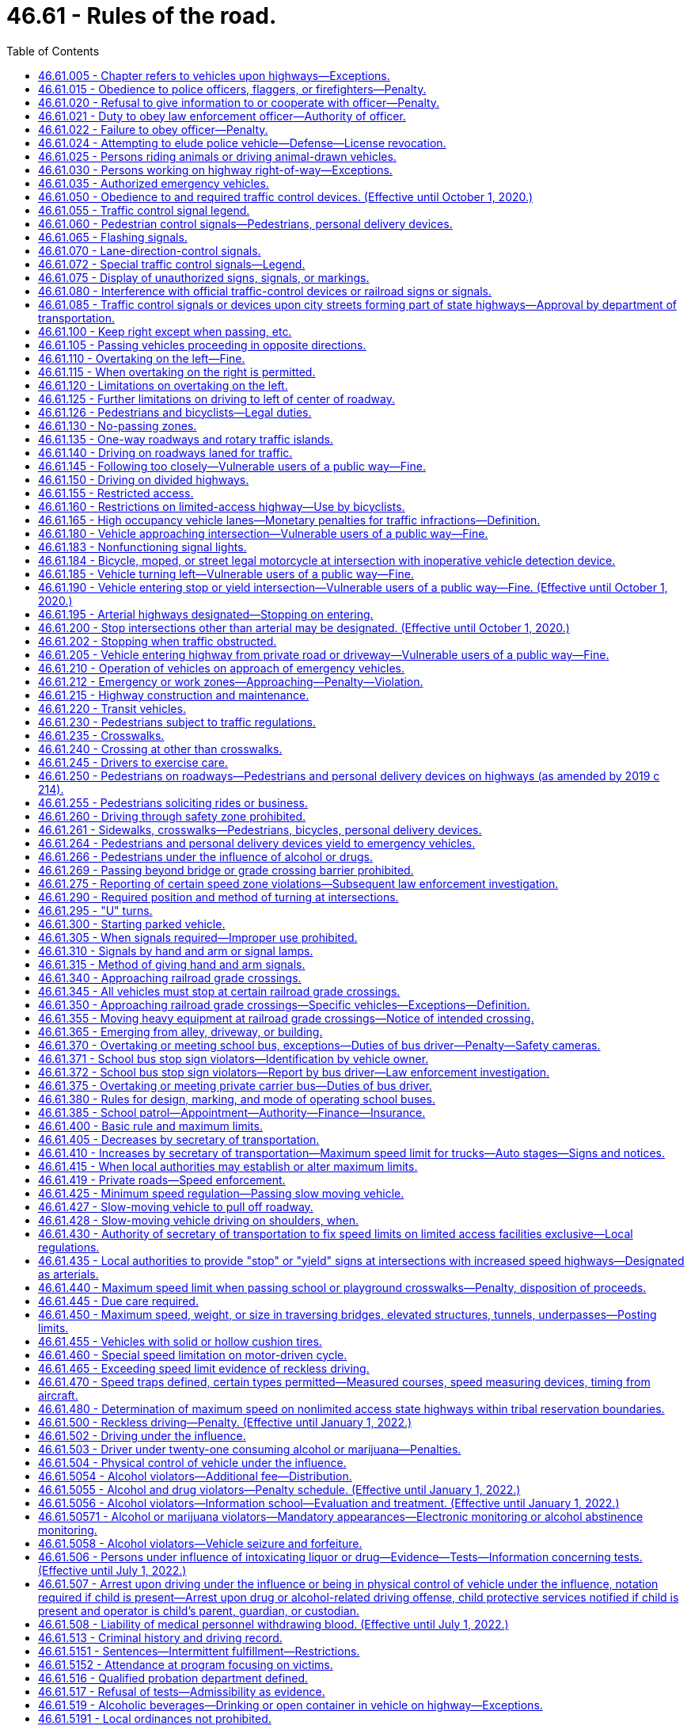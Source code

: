 = 46.61 - Rules of the road.
:toc:

== 46.61.005 - Chapter refers to vehicles upon highways—Exceptions.
The provisions of this chapter relating to the operation of vehicles refer exclusively to the operation of vehicles upon highways except:

. Where a different place is specifically referred to in a given section.

. The provisions of RCW 46.52.010 through 46.52.090, 46.61.500 through 46.61.525, and 46.61.5249 shall apply upon highways and elsewhere throughout the state.

[ http://lawfilesext.leg.wa.gov/biennium/1997-98/Pdf/Bills/Session%20Laws/Senate/5060-S.SL.pdf?cite=1997%20c%2066%20§%2013[1997 c 66 § 13]; http://leg.wa.gov/CodeReviser/documents/sessionlaw/1990c291.pdf?cite=1990%20c%20291%20§%204[1990 c 291 § 4]; http://leg.wa.gov/CodeReviser/documents/sessionlaw/1965ex1c155.pdf?cite=1965%20ex.s.%20c%20155%20§%201[1965 ex.s. c 155 § 1]; ]

== 46.61.015 - Obedience to police officers, flaggers, or firefighters—Penalty.
. No person shall willfully fail or refuse to comply with any lawful order or direction of any duly authorized flagger or any police officer or firefighter invested by law with authority to direct, control, or regulate traffic.

. A violation of this section is a misdemeanor.

[ http://lawfilesext.leg.wa.gov/biennium/2003-04/Pdf/Bills/Session%20Laws/Senate/5758.SL.pdf?cite=2003%20c%2053%20§%20244[2003 c 53 § 244]; http://lawfilesext.leg.wa.gov/biennium/1999-00/Pdf/Bills/Session%20Laws/House/2647-S.SL.pdf?cite=2000%20c%20239%20§%204[2000 c 239 § 4]; http://lawfilesext.leg.wa.gov/biennium/1995-96/Pdf/Bills/Session%20Laws/Senate/5367-S.SL.pdf?cite=1995%20c%2050%20§%201[1995 c 50 § 1]; http://leg.wa.gov/CodeReviser/documents/sessionlaw/1975c62.pdf?cite=1975%20c%2062%20§%2017[1975 c 62 § 17]; http://leg.wa.gov/CodeReviser/documents/sessionlaw/1965ex1c155.pdf?cite=1965%20ex.s.%20c%20155%20§%203[1965 ex.s. c 155 § 3]; ]

== 46.61.020 - Refusal to give information to or cooperate with officer—Penalty.
. It is unlawful for any person while operating or in charge of any vehicle to refuse when requested by a police officer to give his or her name and address and the name and address of the owner of such vehicle, or for such person to give a false name and address, and it is likewise unlawful for any such person to refuse or neglect to stop when signaled to stop by any police officer or to refuse upon demand of such police officer to produce his or her certificate of license registration of such vehicle, his or her insurance identification card, or his or her vehicle driver's license or to refuse to permit such officer to take any such license, card, or certificate for the purpose of examination thereof or to refuse to permit the examination of any equipment of such vehicle or the weighing of such vehicle or to refuse or neglect to produce the certificate of license registration of such vehicle, insurance card, or his or her vehicle driver's license when requested by any court. Any police officer shall on request produce evidence of his or her authorization as such.

. A violation of this section is a misdemeanor.

[ http://lawfilesext.leg.wa.gov/biennium/2003-04/Pdf/Bills/Session%20Laws/Senate/5758.SL.pdf?cite=2003%20c%2053%20§%20245[2003 c 53 § 245]; http://lawfilesext.leg.wa.gov/biennium/1995-96/Pdf/Bills/Session%20Laws/Senate/5367-S.SL.pdf?cite=1995%20c%2050%20§%202[1995 c 50 § 2]; http://leg.wa.gov/CodeReviser/documents/sessionlaw/1989c353.pdf?cite=1989%20c%20353%20§%206[1989 c 353 § 6]; http://leg.wa.gov/CodeReviser/documents/sessionlaw/1967c32.pdf?cite=1967%20c%2032%20§%2065[1967 c 32 § 65]; http://leg.wa.gov/CodeReviser/documents/sessionlaw/1961c12.pdf?cite=1961%20c%2012%20§%2046.56.190[1961 c 12 § 46.56.190]; http://leg.wa.gov/CodeReviser/documents/sessionlaw/1937c189.pdf?cite=1937%20c%20189%20§%20126[1937 c 189 § 126]; RRS § 6360-126; http://leg.wa.gov/CodeReviser/documents/sessionlaw/1927c309.pdf?cite=1927%20c%20309%20§%2038[1927 c 309 § 38]; RRS § 6362-38; ]

== 46.61.021 - Duty to obey law enforcement officer—Authority of officer.
. Any person requested or signaled to stop by a law enforcement officer for a traffic infraction has a duty to stop.

. Whenever any person is stopped for a traffic infraction, the officer may detain that person for a reasonable period of time necessary to identify the person, check for outstanding warrants, check the status of the person's license, insurance identification card, and the vehicle's registration, and complete and issue a notice of traffic infraction.

. Any person requested to identify himself or herself to a law enforcement officer pursuant to an investigation of a traffic infraction has a duty to identify himself or herself and give his or her current address.

[ http://lawfilesext.leg.wa.gov/biennium/2005-06/Pdf/Bills/Session%20Laws/House/1650-S.SL.pdf?cite=2006%20c%20270%20§%201[2006 c 270 § 1]; http://lawfilesext.leg.wa.gov/biennium/1997-98/Pdf/Bills/Session%20Laws/House/3902.SL.pdf?cite=1997%20sp.s.%20c%201%20§%201[1997 sp.s. c 1 § 1]; http://leg.wa.gov/CodeReviser/documents/sessionlaw/1989c353.pdf?cite=1989%20c%20353%20§%207[1989 c 353 § 7]; http://leg.wa.gov/CodeReviser/documents/sessionlaw/1979ex1c136.pdf?cite=1979%20ex.s.%20c%20136%20§%204[1979 ex.s. c 136 § 4]; ]

== 46.61.022 - Failure to obey officer—Penalty.
Any person who wilfully fails to stop when requested or signaled to do so by a person reasonably identifiable as a law enforcement officer or to comply with RCW 46.61.021(3), is guilty of a misdemeanor.

[ http://leg.wa.gov/CodeReviser/documents/sessionlaw/1979ex1c136.pdf?cite=1979%20ex.s.%20c%20136%20§%205[1979 ex.s. c 136 § 5]; ]

== 46.61.024 - Attempting to elude police vehicle—Defense—License revocation.
. Any driver of a motor vehicle who willfully fails or refuses to immediately bring his or her vehicle to a stop and who drives his or her vehicle in a reckless manner while attempting to elude a pursuing police vehicle, after being given a visual or audible signal to bring the vehicle to a stop, shall be guilty of a class C felony. The signal given by the police officer may be by hand, voice, emergency light, or siren. The officer giving such a signal shall be in uniform and the vehicle shall be equipped with lights and sirens.

. It is an affirmative defense to this section which must be established by a preponderance of the evidence that: (a) A reasonable person would not believe that the signal to stop was given by a police officer; and (b) driving after the signal to stop was reasonable under the circumstances.

. The license or permit to drive or any nonresident driving privilege of a person convicted of a violation of this section shall be revoked by the department of licensing.

[ http://lawfilesext.leg.wa.gov/biennium/2009-10/Pdf/Bills/Session%20Laws/Senate/6239-S.SL.pdf?cite=2010%20c%208%20§%209065[2010 c 8 § 9065]; http://lawfilesext.leg.wa.gov/biennium/2003-04/Pdf/Bills/Session%20Laws/House/1076-S.SL.pdf?cite=2003%20c%20101%20§%201[2003 c 101 § 1]; http://leg.wa.gov/CodeReviser/documents/sessionlaw/1983c80.pdf?cite=1983%20c%2080%20§%201[1983 c 80 § 1]; http://leg.wa.gov/CodeReviser/documents/sessionlaw/1982ex1c47.pdf?cite=1982%201st%20ex.s.%20c%2047%20§%2025[1982 1st ex.s. c 47 § 25]; http://leg.wa.gov/CodeReviser/documents/sessionlaw/1979ex1c75.pdf?cite=1979%20ex.s.%20c%2075%20§%201[1979 ex.s. c 75 § 1]; ]

== 46.61.025 - Persons riding animals or driving animal-drawn vehicles.
Every person riding an animal or driving any animal-drawn vehicle upon a roadway shall be granted all of the rights and shall be subject to all of the duties applicable to the driver of a vehicle by this chapter except those provisions of this chapter which by their very nature can have no application.

[ http://leg.wa.gov/CodeReviser/documents/sessionlaw/1965ex1c155.pdf?cite=1965%20ex.s.%20c%20155%20§%204[1965 ex.s. c 155 § 4]; ]

== 46.61.030 - Persons working on highway right-of-way—Exceptions.
Unless specifically made applicable, the provisions of this chapter except those contained in RCW 46.61.500 through 46.61.520 shall not apply to persons, motor vehicles and other equipment while engaged in work within the right-of-way of any highway but shall apply to such persons and vehicles when traveling to or from such work.

[ http://leg.wa.gov/CodeReviser/documents/sessionlaw/1969c76.pdf?cite=1969%20c%2076%20§%201[1969 c 76 § 1]; http://leg.wa.gov/CodeReviser/documents/sessionlaw/1965ex1c155.pdf?cite=1965%20ex.s.%20c%20155%20§%205[1965 ex.s. c 155 § 5]; ]

== 46.61.035 - Authorized emergency vehicles.
. The driver of an authorized emergency vehicle, when responding to an emergency call or when in the pursuit of an actual or suspected violator of the law or when responding to but not upon returning from a fire alarm, may exercise the privileges set forth in this section, but subject to the conditions herein stated.

. The driver of an authorized emergency vehicle may:

.. Park or stand, irrespective of the provisions of this chapter;

.. Proceed past a red or stop signal or stop sign, but only after slowing down as may be necessary for safe operation;

.. Exceed the maximum speed limits so long as he or she does not endanger life or property;

.. Disregard regulations governing direction of movement or turning in specified directions.

. The exemptions herein granted to an authorized emergency vehicle shall apply only when such vehicle is making use of visual signals meeting the requirements of RCW 46.37.190, except that: (a) An authorized emergency vehicle operated as a police vehicle need not be equipped with or display a red light visible from in front of the vehicle; (b) authorized emergency vehicles shall use audible signals when necessary to warn others of the emergency nature of the situation but in no case shall they be required to use audible signals while parked or standing.

. The foregoing provisions shall not relieve the driver of an authorized emergency vehicle from the duty to drive with due regard for the safety of all persons, nor shall such provisions protect the driver from the consequences of his or her reckless disregard for the safety of others.

[ http://lawfilesext.leg.wa.gov/biennium/2009-10/Pdf/Bills/Session%20Laws/Senate/6239-S.SL.pdf?cite=2010%20c%208%20§%209066[2010 c 8 § 9066]; http://leg.wa.gov/CodeReviser/documents/sessionlaw/1969c23.pdf?cite=1969%20c%2023%20§%201[1969 c 23 § 1]; http://leg.wa.gov/CodeReviser/documents/sessionlaw/1965ex1c155.pdf?cite=1965%20ex.s.%20c%20155%20§%206[1965 ex.s. c 155 § 6]; ]

== 46.61.050 - Obedience to and required traffic control devices. (Effective until October 1, 2020.)
. The driver of any vehicle, every bicyclist, and every pedestrian shall obey, and the operation of every personal delivery device shall follow, the instructions of any official traffic control device applicable thereto placed in accordance with the provisions of this chapter, unless otherwise directed by a traffic or police officer, subject to the exception granted the driver of an authorized emergency vehicle in this chapter.

. No provision of this chapter for which official traffic control devices are required shall be enforced against an alleged violator if at the time and place of the alleged violation an official device is not in proper position and sufficiently legible or visible to be seen by an ordinarily observant person. Whenever a particular section does not state that official traffic control devices are required, such section shall be effective even though no devices are erected or in place.

. Whenever official traffic control devices are placed in position approximately conforming to the requirements of this chapter, such devices shall be presumed to have been so placed by the official act or direction of lawful authority, unless the contrary shall be established by competent evidence.

. Any official traffic control device placed pursuant to the provisions of this chapter and purporting to conform to the lawful requirements pertaining to such devices shall be presumed to comply with the requirements of this chapter, unless the contrary shall be established by competent evidence.

[ http://lawfilesext.leg.wa.gov/biennium/2019-20/Pdf/Bills/Session%20Laws/House/1325-S.SL.pdf?cite=2019%20c%20214%20§%209[2019 c 214 § 9]; http://leg.wa.gov/CodeReviser/documents/sessionlaw/1975c62.pdf?cite=1975%20c%2062%20§%2018[1975 c 62 § 18]; http://leg.wa.gov/CodeReviser/documents/sessionlaw/1965ex1c155.pdf?cite=1965%20ex.s.%20c%20155%20§%207[1965 ex.s. c 155 § 7]; ]

== 46.61.055 - Traffic control signal legend.
Whenever traffic is controlled by traffic control signals exhibiting different colored lights, or colored lighted arrows, successively one at a time or in combination, only the colors green, red and yellow shall be used, except for special pedestrian signals carrying a word or legend, and said lights shall indicate and apply to drivers of vehicles, pedestrians, and personal delivery devices, as follows:

. Green indication

.. Vehicle operators facing a circular green signal may proceed straight through or turn right or left unless a sign at such place prohibits either such turn. Vehicle operators turning right or left shall stop to allow other vehicles lawfully within the intersection control area to complete their movements. Vehicle operators turning right or left shall also stop for pedestrians who or personal delivery devices that are lawfully within the intersection control area as required by RCW 46.61.235(1).

.. Vehicle operators facing a green arrow signal, shown alone or in combination with another indication, may enter the intersection control area only to make the movement indicated by such arrow, or such other movement as is permitted by other indications shown at the same time. Vehicle operators shall stop to allow other vehicles lawfully within the intersection control area to complete their movements. Vehicle operators shall also stop for pedestrians who or personal delivery devices that are lawfully within the intersection control area as required by RCW 46.61.235(1).

.. Unless otherwise directed by a pedestrian control signal, as provided in RCW 46.61.060 as now or hereafter amended, pedestrians or personal delivery devices facing any green signal, except when the sole green signal is a turn arrow, may proceed across the roadway within any marked or unmarked crosswalk.

. Steady yellow indication

.. Vehicle operators facing a steady circular yellow or yellow arrow signal are thereby warned that the related green movement is being terminated or that a red indication will be exhibited immediately thereafter when vehicular traffic shall not enter the intersection. Vehicle operators shall stop for pedestrians who or personal delivery devices that are lawfully within the intersection control area as required by RCW 46.61.235(1).

.. Pedestrians or personal delivery devices facing a steady circular yellow or yellow arrow signal, unless otherwise directed by a pedestrian control signal as provided in RCW 46.61.060 shall not enter the roadway.

. Steady red indication

.. Vehicle operators facing a steady circular red signal alone shall stop at a clearly marked stop line, but if none, before entering the crosswalk on the near side of the intersection or, if none, then before entering the intersection control area and shall remain standing until an indication to proceed is shown. However, the vehicle operators facing a steady circular red signal may, after stopping proceed to make a right turn from a one-way or two-way street into a two-way street or into a one-way street carrying traffic in the direction of the right turn; or a left turn from a one-way or two-way street into a one-way street carrying traffic in the direction of the left turn; unless a sign posted by competent authority prohibits such movement. Vehicle operators planning to make such turns shall remain stopped to allow other vehicles lawfully within or approaching the intersection control area to complete their movements. Vehicle operators planning to make such turns shall also remain stopped for pedestrians who or personal delivery devices that are lawfully within the intersection control area as required by RCW 46.61.235(1).

.. Unless otherwise directed by a pedestrian control signal as provided in RCW 46.61.060 as now or hereafter amended, pedestrians or personal delivery devices facing a steady circular red signal alone shall not enter the roadway.

.. Vehicle operators facing a steady red arrow indication may not enter the intersection control area to make the movement indicated by such arrow, and unless entering the intersection control area to make such other movement as is permitted by other indications shown at the same time, shall stop at a clearly marked stop line, but if none, before entering a crosswalk on the near side of the intersection control area, or if none, then before entering the intersection control area and shall remain standing until an indication to make the movement indicated by such arrow is shown. However, the vehicle operators facing a steady red arrow indication may, after stopping proceed to make a right turn from a one-way or two-way street into a two-way street or into a one-way street carrying traffic in the direction of the right turn; or a left turn from a one-way street or two-way street into a one-way street carrying traffic in the direction of the left turn; unless a sign posted by competent authority prohibits such movement. Vehicle operators planning to make such turns shall remain stopped to allow other vehicles lawfully within or approaching the intersection control area to complete their movements. Vehicle operators planning to make such turns shall also remain stopped for pedestrians who or personal delivery devices that are lawfully within the intersection control area as required by RCW 46.61.235(1).

.. Unless otherwise directed by a pedestrian signal, pedestrians or personal delivery devices facing a steady red arrow signal indication shall not enter the roadway.

. If an official traffic control signal is erected and maintained at a place other than an intersection, the provisions of this section shall be applicable except as to those provisions which by their nature can have no application. Any stop required shall be made at a sign or marking on the pavement indicating where the stop shall be made, but in the absence of any such sign or marking the stop shall be made at the signal.

[ http://lawfilesext.leg.wa.gov/biennium/2019-20/Pdf/Bills/Session%20Laws/House/1325-S.SL.pdf?cite=2019%20c%20214%20§%2010[2019 c 214 § 10]; http://lawfilesext.leg.wa.gov/biennium/1993-94/Pdf/Bills/Session%20Laws/House/1111.SL.pdf?cite=1993%20c%20153%20§%202[1993 c 153 § 2]; http://leg.wa.gov/CodeReviser/documents/sessionlaw/1990c241.pdf?cite=1990%20c%20241%20§%202[1990 c 241 § 2]; http://leg.wa.gov/CodeReviser/documents/sessionlaw/1975c62.pdf?cite=1975%20c%2062%20§%2019[1975 c 62 § 19]; http://leg.wa.gov/CodeReviser/documents/sessionlaw/1965ex1c155.pdf?cite=1965%20ex.s.%20c%20155%20§%208[1965 ex.s. c 155 § 8]; ]

== 46.61.060 - Pedestrian control signals—Pedestrians, personal delivery devices.
Whenever pedestrian control signals exhibiting the words "Walk" or the walking person symbol or "Don't Walk" or the hand symbol are operating, the signals shall indicate as follows:

. WALK or walking person symbol—Pedestrians or personal delivery devices facing such signal may cross the roadway in the direction of the signal. Vehicle operators shall stop for pedestrians who or personal delivery devices that are lawfully moving within the intersection control area on such signal as required by RCW 46.61.235(1).

. Steady or flashing DON'T WALK or hand symbol—Pedestrians or personal delivery devices facing such signal shall not enter the roadway. Vehicle operators shall stop for pedestrians who or personal delivery devices that have begun to cross the roadway before the display of either signal as required by RCW 46.61.235(1).

. Pedestrian control signals having the "Wait" legend in use on August 6, 1965, shall be deemed authorized signals and shall indicate the same as the "Don't Walk" legend. Whenever such pedestrian control signals are replaced the legend "Wait" shall be replaced by the legend "Don't Walk" or the hand symbol.

[ http://lawfilesext.leg.wa.gov/biennium/2019-20/Pdf/Bills/Session%20Laws/House/1325-S.SL.pdf?cite=2019%20c%20214%20§%2011[2019 c 214 § 11]; http://lawfilesext.leg.wa.gov/biennium/1993-94/Pdf/Bills/Session%20Laws/House/1111.SL.pdf?cite=1993%20c%20153%20§%203[1993 c 153 § 3]; http://leg.wa.gov/CodeReviser/documents/sessionlaw/1990c241.pdf?cite=1990%20c%20241%20§%203[1990 c 241 § 3]; http://leg.wa.gov/CodeReviser/documents/sessionlaw/1975c62.pdf?cite=1975%20c%2062%20§%2020[1975 c 62 § 20]; http://leg.wa.gov/CodeReviser/documents/sessionlaw/1965ex1c155.pdf?cite=1965%20ex.s.%20c%20155%20§%209[1965 ex.s. c 155 § 9]; ]

== 46.61.065 - Flashing signals.
. Whenever an illuminated flashing red or yellow signal is used in a traffic sign or signal it shall require obedience by vehicular traffic as follows:

.. FLASHING RED (STOP SIGNAL). When a red lens is illuminated with rapid intermittent flashes, drivers of vehicles shall stop at a clearly marked stop line, but if none, before entering a marked crosswalk on the near side of the intersection, or, if none, then at the point nearest the intersecting roadway where the driver has a view of approaching traffic on the intersecting roadway before entering the intersection, and the right to proceed shall be subject to the rules applicable after making a stop at a stop sign.

.. FLASHING YELLOW (CAUTION SIGNAL). When a yellow lens is illuminated with rapid intermittent flashes, drivers of vehicles may proceed through the intersection or past such signal only with caution.

. This section shall not apply at railroad grade crossings. Conduct of drivers of vehicles approaching railroad grade crossings shall be governed by the rules as set forth in RCW 46.61.340.

[ http://leg.wa.gov/CodeReviser/documents/sessionlaw/1975c62.pdf?cite=1975%20c%2062%20§%2021[1975 c 62 § 21]; http://leg.wa.gov/CodeReviser/documents/sessionlaw/1965ex1c155.pdf?cite=1965%20ex.s.%20c%20155%20§%2010[1965 ex.s. c 155 § 10]; ]

== 46.61.070 - Lane-direction-control signals.
When lane-direction-control signals are placed over the individual lanes of a street or highway, vehicular traffic may travel in any lane over which a green signal is shown, but shall not enter or travel in any lane over which a red signal is shown.

[ http://leg.wa.gov/CodeReviser/documents/sessionlaw/1965ex1c155.pdf?cite=1965%20ex.s.%20c%20155%20§%2011[1965 ex.s. c 155 § 11]; ]

== 46.61.072 - Special traffic control signals—Legend.
Whenever special traffic control signals exhibit a downward green arrow, a yellow X, or a red X indication, such signal indication shall have the following meaning:

. A steady downward green arrow means that a driver is permitted to drive in the lane over which the arrow signal is located.

. A steady yellow X or flashing red X means that a driver should prepare to vacate, in a safe manner, the lane over which the signal is located because a lane control change is being made, and to avoid occupying that lane when a steady red X is displayed.

. A flashing yellow X means that a driver is permitted to use a lane over which the signal is located for a left turn, using proper caution.

. A steady red X means that a driver shall not drive in the lane over which the signal is located, and that this indication shall modify accordingly the meaning of all other traffic controls present. The driver shall obey all other traffic controls and follow normal safe driving practices.

[ http://leg.wa.gov/CodeReviser/documents/sessionlaw/1975c62.pdf?cite=1975%20c%2062%20§%2049[1975 c 62 § 49]; ]

== 46.61.075 - Display of unauthorized signs, signals, or markings.
. No person shall place, maintain or display upon or in view of any highway any unauthorized sign, signal, marking or device which purports to be or is an imitation of or resembles an official traffic-control device or railroad sign or signal, or which attempts to direct the movement of traffic, or which hides from view or interferes with the effectiveness of an official traffic-control device or any railroad sign or signal.

. No person shall place or maintain nor shall any public authority permit upon any highway any traffic sign or signal bearing thereon any commercial advertising.

. This section shall not be deemed to prohibit the erection upon private property adjacent to highways of signs giving useful directional information and of a type that cannot be mistaken for official signs.

. Every such prohibited sign, signal or marking is hereby declared to be a public nuisance and the authority having jurisdiction over the highway is hereby empowered to remove the same or cause it to be removed without notice.

[ http://leg.wa.gov/CodeReviser/documents/sessionlaw/1965ex1c155.pdf?cite=1965%20ex.s.%20c%20155%20§%2012[1965 ex.s. c 155 § 12]; ]

== 46.61.080 - Interference with official traffic-control devices or railroad signs or signals.
No person shall, without lawful authority, attempt to or in fact alter, deface, injure, knock down or remove any official traffic-control device or any railroad sign or signal or any inscription, shield or insignia thereon, or any other part thereof.

[ http://leg.wa.gov/CodeReviser/documents/sessionlaw/1965ex1c155.pdf?cite=1965%20ex.s.%20c%20155%20§%2013[1965 ex.s. c 155 § 13]; ]

== 46.61.085 - Traffic control signals or devices upon city streets forming part of state highways—Approval by department of transportation.
No traffic control signal or device may be erected or maintained upon any city street designated as forming a part of the route of a primary state highway or secondary state highway unless first approved by the state department of transportation.

[ http://leg.wa.gov/CodeReviser/documents/sessionlaw/1984c7.pdf?cite=1984%20c%207%20§%2062[1984 c 7 § 62]; http://leg.wa.gov/CodeReviser/documents/sessionlaw/1965ex1c155.pdf?cite=1965%20ex.s.%20c%20155%20§%2014[1965 ex.s. c 155 § 14]; ]

== 46.61.100 - Keep right except when passing, etc.
. Upon all roadways of sufficient width a vehicle shall be driven upon the right half of the roadway, except as follows:

.. When overtaking and passing another vehicle proceeding in the same direction under the rules governing such movement;

.. When an obstruction exists making it necessary to drive to the left of the center of the highway; provided, any person so doing shall yield the right-of-way to all vehicles traveling in the proper direction upon the unobstructed portion of the highway within such distance as to constitute an immediate hazard;

.. Upon a roadway divided into three marked lanes and providing for two-way movement traffic under the rules applicable thereon;

.. Upon a street or highway restricted to one-way traffic; or

.. Upon a highway having three lanes or less, when approaching the following vehicles in the manner described under *RCW 46.61.212(1)(d)(ii): (i) A stationary authorized emergency vehicle; (ii) a tow truck or other vehicle providing roadside assistance while operating warning lights with three hundred sixty degree visibility; (iii) a police vehicle; or (iv) a stationary or slow moving highway construction vehicle, highway maintenance vehicle, solid waste vehicle, or utility service vehicle that meets the lighting requirements identified in RCW 46.61.212(1).

. Upon all roadways having two or more lanes for traffic moving in the same direction, all vehicles shall be driven in the right-hand lane then available for traffic, except (a) when overtaking and passing another vehicle proceeding in the same direction, (b) when traveling at a speed greater than the traffic flow, (c) when moving left to allow traffic to merge, or (d) when preparing for a left turn at an intersection, exit, or into a private road or driveway when such left turn is legally permitted. On any such roadway, a vehicle or combination over ten thousand pounds shall be driven only in the right-hand lane except under the conditions enumerated in (a) through (d) of this subsection.

. No vehicle towing a trailer or no vehicle or combination over ten thousand pounds may be driven in the left-hand lane of a limited access roadway having three or more lanes for traffic moving in one direction except when preparing for a left turn at an intersection, exit, or into a private road or driveway when a left turn is legally permitted. This subsection does not apply to a vehicle using a high occupancy vehicle lane. A high occupancy vehicle lane is not considered the left-hand lane of a roadway. The department of transportation, in consultation with the Washington state patrol, shall adopt rules specifying (a) those circumstances where it is permissible for other vehicles to use the left lane in case of emergency or to facilitate the orderly flow of traffic, and (b) those segments of limited access roadway to be exempt from this subsection due to the operational characteristics of the roadway.

. It is a traffic infraction to drive continuously in the left lane of a multilane roadway when it impedes the flow of other traffic.

. Upon any roadway having four or more lanes for moving traffic and providing for two-way movement of traffic, a vehicle shall not be driven to the left of the center line of the roadway except when authorized by official traffic control devices designating certain lanes to the left side of the center of the roadway for use by traffic not otherwise permitted to use such lanes, or except as permitted under subsection (1)(b) of this section. However, this subsection shall not be construed as prohibiting the crossing of the center line in making a left turn into or from an alley, private road or driveway.

[ http://lawfilesext.leg.wa.gov/biennium/2017-18/Pdf/Bills/Session%20Laws/House/2087.SL.pdf?cite=2018%20c%2018%20§%201[2018 c 18 § 1]; http://lawfilesext.leg.wa.gov/biennium/2007-08/Pdf/Bills/Session%20Laws/Senate/5078-S.SL.pdf?cite=2007%20c%2083%20§%202[2007 c 83 § 2]; http://lawfilesext.leg.wa.gov/biennium/1997-98/Pdf/Bills/Session%20Laws/Senate/5177-S.SL.pdf?cite=1997%20c%20253%20§%201[1997 c 253 § 1]; http://leg.wa.gov/CodeReviser/documents/sessionlaw/1986c93.pdf?cite=1986%20c%2093%20§%202[1986 c 93 § 2]; http://leg.wa.gov/CodeReviser/documents/sessionlaw/1972ex1c33.pdf?cite=1972%20ex.s.%20c%2033%20§%201[1972 ex.s. c 33 § 1]; http://leg.wa.gov/CodeReviser/documents/sessionlaw/1969ex1c281.pdf?cite=1969%20ex.s.%20c%20281%20§%2046[1969 ex.s. c 281 § 46]; http://leg.wa.gov/CodeReviser/documents/sessionlaw/1967ex1c145.pdf?cite=1967%20ex.s.%20c%20145%20§%2058[1967 ex.s. c 145 § 58]; http://leg.wa.gov/CodeReviser/documents/sessionlaw/1965ex1c155.pdf?cite=1965%20ex.s.%20c%20155%20§%2015[1965 ex.s. c 155 § 15]; ]

== 46.61.105 - Passing vehicles proceeding in opposite directions.
Drivers of vehicles proceeding in opposite directions shall pass each other to the right, and upon roadways having width for not more than one line of traffic in each direction each driver shall give to the other at least one-half of the main-traveled portion of the roadway as nearly as possible.

[ http://leg.wa.gov/CodeReviser/documents/sessionlaw/1975c62.pdf?cite=1975%20c%2062%20§%2022[1975 c 62 § 22]; http://leg.wa.gov/CodeReviser/documents/sessionlaw/1965ex1c155.pdf?cite=1965%20ex.s.%20c%20155%20§%2016[1965 ex.s. c 155 § 16]; ]

== 46.61.110 - Overtaking on the left—Fine.
The following rules shall govern the overtaking and passing of vehicles proceeding in the same direction:

. [Empty]
.. The driver of a vehicle overtaking other traffic proceeding in the same direction shall pass to the left of it at a safe distance and shall not again drive to the right side of the roadway until safely clear of the overtaken traffic.

.. [Empty]
... When the vehicle being overtaken is a motorcycle, motor-driven cycle, or moped, a driver of a motor vehicle found to be in violation of (a) of this subsection must be assessed an additional fine equal to the base penalty assessed under RCW 46.63.110(3). This fine may not be waived, reduced, or suspended, unless the court finds the offender to be indigent, and is not subject to the additional fees and assessments that the base penalty for this violation is subject to under RCW 2.68.040, 3.62.090, and 46.63.110.

... The additional fine imposed under (b)(i) of this subsection must be deposited into the vulnerable roadway user education account created in RCW 46.61.145.

. [Empty]
.. The driver of a vehicle approaching an individual who is traveling as a pedestrian or on a bicycle, riding an animal, or using a farm tractor or implement of husbandry without an enclosed shell, and who is traveling in the right lane of a roadway or on the right-hand shoulder or bicycle lane of the roadway, shall:

... On a roadway with two lanes or more for traffic moving in the direction of travel, before passing and until safely clear of the individual, move completely into a lane to the left of the right lane when it is safe to do so;

... On a roadway with only one lane for traffic moving in the direction of travel:

(A) When there is sufficient room to the left of the individual in the lane for traffic moving in the direction of travel, before passing and until safely clear of the individual:

(I) Reduce speed to a safe speed for passing relative to the speed of the individual; and

(II) Pass at a safe distance, where practicable of at least three feet, to clearly avoid coming into contact with the individual or the individual's vehicle or animal; or

(B) When there is insufficient room to the left of the individual in the lane for traffic moving in the direction of travel to comply with (a)(ii)(A) of this subsection, before passing and until safely clear of the individual, move completely into the lane for traffic moving in the opposite direction when it is safe to do so and in compliance with RCW 46.61.120 and 46.61.125.

.. A driver of a motor vehicle found to be in violation of this subsection (2) must be assessed an additional fine equal to the base penalty assessed under RCW 46.63.110(3). This fine may not be waived, reduced, or suspended, unless the court finds the offender to be indigent, and is not subject to the additional fees and assessments that the base penalty for this violation is subject to under RCW 2.68.040, 3.62.090, and 46.63.110.

.. The additional fine imposed under (b) of this subsection must be deposited into the vulnerable roadway user education account created in RCW 46.61.145.

.. For the purposes of this section, "vulnerable user of a public way" has the same meaning as provided in RCW 46.61.526(11)(c).

. Except when overtaking and passing on the right is permitted, overtaken traffic shall give way to the right in favor of an overtaking vehicle on audible signal and shall not increase speed until completely passed by the overtaking vehicle.

[ http://lawfilesext.leg.wa.gov/biennium/2019-20/Pdf/Bills/Session%20Laws/Senate/5723-S.SL.pdf?cite=2019%20c%20403%20§%203[2019 c 403 § 3]; http://lawfilesext.leg.wa.gov/biennium/2005-06/Pdf/Bills/Session%20Laws/House/1108.SL.pdf?cite=2005%20c%20396%20§%201[2005 c 396 § 1]; http://leg.wa.gov/CodeReviser/documents/sessionlaw/1965ex1c155.pdf?cite=1965%20ex.s.%20c%20155%20§%2017[1965 ex.s. c 155 § 17]; ]

== 46.61.115 - When overtaking on the right is permitted.
. The driver of a vehicle may overtake and pass upon the right of another vehicle only under the following conditions:

.. When the vehicle overtaken is making or about to make a left turn;

.. Upon a roadway with unobstructed pavement of sufficient width for two or more lines of vehicles moving lawfully in the direction being traveled by the overtaking vehicle.

. The driver of a vehicle may overtake and pass another vehicle upon the right only under conditions permitting such movement in safety. Such movement shall not be made by driving off the roadway.

[ http://leg.wa.gov/CodeReviser/documents/sessionlaw/1975c62.pdf?cite=1975%20c%2062%20§%2023[1975 c 62 § 23]; http://leg.wa.gov/CodeReviser/documents/sessionlaw/1965ex1c155.pdf?cite=1965%20ex.s.%20c%20155%20§%2018[1965 ex.s. c 155 § 18]; ]

== 46.61.120 - Limitations on overtaking on the left.
No vehicle shall be driven to the left side of the center of the roadway in overtaking and passing other traffic proceeding in the same direction unless authorized by the provisions of RCW 46.61.100 through 46.61.160 and 46.61.212 and unless such left side is clearly visible and is free of oncoming traffic for a sufficient distance ahead to permit such overtaking and passing to be completely made without interfering with the operation of any traffic approaching from the opposite direction or any traffic overtaken. In every event the overtaking vehicle must return to an authorized lane of travel as soon as practicable and in the event the passing movement involves the use of a lane authorized for vehicles approaching from the opposite direction, before coming within two hundred feet of any approaching traffic.

[ http://lawfilesext.leg.wa.gov/biennium/2007-08/Pdf/Bills/Session%20Laws/Senate/5078-S.SL.pdf?cite=2007%20c%2083%20§%203[2007 c 83 § 3]; http://lawfilesext.leg.wa.gov/biennium/2005-06/Pdf/Bills/Session%20Laws/House/1108.SL.pdf?cite=2005%20c%20396%20§%202[2005 c 396 § 2]; http://leg.wa.gov/CodeReviser/documents/sessionlaw/1965ex1c155.pdf?cite=1965%20ex.s.%20c%20155%20§%2019[1965 ex.s. c 155 § 19]; ]

== 46.61.125 - Further limitations on driving to left of center of roadway.
. No vehicle shall be driven on the left side of the roadway under the following conditions:

.. When approaching or upon the crest of a grade or a curve in the highway where the driver's view is obstructed within such distance as to create a hazard in the event other traffic might approach from the opposite direction;

.. When approaching within one hundred feet of or traversing any intersection or railroad grade crossing;

.. When the view is obstructed upon approaching within one hundred feet of any bridge, viaduct or tunnel;

.. When a bicycle or pedestrian is within view of the driver and is approaching from the opposite direction, or is present, in the roadway, shoulder, or bicycle lane within a distance unsafe to the bicyclist or pedestrian due to the width or condition of the roadway, shoulder, or bicycle lane.

. The foregoing limitations shall not apply upon a one-way roadway, nor under the conditions described in RCW 46.61.100(1)(b), nor to the driver of a vehicle turning left into or from an alley, private road or driveway.

[ http://lawfilesext.leg.wa.gov/biennium/2005-06/Pdf/Bills/Session%20Laws/House/1108.SL.pdf?cite=2005%20c%20396%20§%203[2005 c 396 § 3]; http://leg.wa.gov/CodeReviser/documents/sessionlaw/1972ex1c33.pdf?cite=1972%20ex.s.%20c%2033%20§%202[1972 ex.s. c 33 § 2]; http://leg.wa.gov/CodeReviser/documents/sessionlaw/1965ex1c155.pdf?cite=1965%20ex.s.%20c%20155%20§%2020[1965 ex.s. c 155 § 20]; ]

== 46.61.126 - Pedestrians and bicyclists—Legal duties.
Nothing in RCW 46.61.110, 46.61.120, or 46.61.125 relieves pedestrians and bicyclists of their legal duties while traveling on public highways.

[ http://lawfilesext.leg.wa.gov/biennium/2005-06/Pdf/Bills/Session%20Laws/House/1108.SL.pdf?cite=2005%20c%20396%20§%204[2005 c 396 § 4]; ]

== 46.61.130 - No-passing zones.
. The state department of transportation and the local authorities are authorized to determine those portions of any highway under their respective jurisdictions where overtaking and passing or driving to the left of the roadway would be especially hazardous and may by appropriate signs or markings on the roadway indicate the beginning and end of such zones. When such signs or markings are in place and clearly visible to an ordinarily observant person every driver of a vehicle shall obey the directions thereof.

. Where signs or markings are in place to define a no-passing zone as set forth in subsection (1) of this section, no driver may at any time drive on the left side of the roadway within the no-passing zone or on the left side of any pavement striping designed to mark the no-passing zone throughout its length.

. This section does not apply under the conditions described in RCW 46.61.100(1)(b), nor to the driver of a vehicle turning left into or from an alley, private road, or driveway.

[ http://leg.wa.gov/CodeReviser/documents/sessionlaw/1984c7.pdf?cite=1984%20c%207%20§%2063[1984 c 7 § 63]; http://leg.wa.gov/CodeReviser/documents/sessionlaw/1972ex1c33.pdf?cite=1972%20ex.s.%20c%2033%20§%203[1972 ex.s. c 33 § 3]; http://leg.wa.gov/CodeReviser/documents/sessionlaw/1965ex1c155.pdf?cite=1965%20ex.s.%20c%20155%20§%2021[1965 ex.s. c 155 § 21]; ]

== 46.61.135 - One-way roadways and rotary traffic islands.
. The state department of transportation and the local authorities with respect to highways under their respective jurisdictions may designate any highway, roadway, part of a roadway, or specific lanes upon which vehicular traffic shall proceed in one direction at all or such times as shall be indicated by official traffic control devices.

. Upon a roadway so designated for one-way traffic, a vehicle shall be driven only in the direction designated at all or such times as shall be indicated by official traffic control devices.

. A vehicle passing around a rotary traffic island shall be driven only to the right of such island.

[ http://leg.wa.gov/CodeReviser/documents/sessionlaw/1984c7.pdf?cite=1984%20c%207%20§%2064[1984 c 7 § 64]; http://leg.wa.gov/CodeReviser/documents/sessionlaw/1975c62.pdf?cite=1975%20c%2062%20§%2024[1975 c 62 § 24]; http://leg.wa.gov/CodeReviser/documents/sessionlaw/1965ex1c155.pdf?cite=1965%20ex.s.%20c%20155%20§%2022[1965 ex.s. c 155 § 22]; ]

== 46.61.140 - Driving on roadways laned for traffic.
Whenever any roadway has been divided into two or more clearly marked lanes for traffic the following rules in addition to all others consistent herewith shall apply:

. A vehicle shall be driven as nearly as practicable entirely within a single lane and shall not be moved from such lane until the driver has first ascertained that such movement can be made with safety.

. Upon a roadway which is divided into three lanes and provides for two-way movement of traffic, a vehicle shall not be driven in the center lane except when overtaking and passing another vehicle traveling in the same direction when such center lane is clear of traffic within a safe distance, or in preparation for making a left turn or where such center lane is at the time allocated exclusively to traffic moving in the same direction that the vehicle is proceeding and such allocation is designated by official traffic-control devices.

. Official traffic-control devices may be erected directing slow moving or other specified traffic to use a designated lane or designating those lanes to be used by traffic moving in a particular direction regardless of the center of the roadway and drivers of vehicles shall obey the directions of every such device.

. Official traffic-control devices may be installed prohibiting the changing of lanes on sections of roadway and drivers of vehicles shall obey the directions of every such device.

. Pursuant to subsection (1) of this section, the operator of a commercial motor vehicle as defined in RCW 46.25.010 may, with due regard for all other traffic, deviate from the lane in which the operator is driving to the extent necessary to approach and drive through a circular intersection.

[ http://lawfilesext.leg.wa.gov/biennium/2019-20/Pdf/Bills/Session%20Laws/Senate/6084-S.SL.pdf?cite=2020%20c%20199%20§%202[2020 c 199 § 2]; http://leg.wa.gov/CodeReviser/documents/sessionlaw/1965ex1c155.pdf?cite=1965%20ex.s.%20c%20155%20§%2023[1965 ex.s. c 155 § 23]; ]

== 46.61.145 - Following too closely—Vulnerable users of a public way—Fine.
. The driver of a motor vehicle shall not follow another vehicle more closely than is reasonable and prudent, having due regard for the speed of such vehicles and the traffic upon and the condition of the highway.

. The driver of any motor truck or motor vehicle drawing another vehicle when traveling upon a roadway outside of a business or residence district and which is following another motor truck or motor vehicle drawing another vehicle shall, whenever conditions permit, leave sufficient space so that an overtaking vehicle may enter and occupy such space without danger, except that this shall not prevent a motor truck or motor vehicle drawing another vehicle from overtaking and passing any like vehicle or other vehicle.

. Motor vehicles being driven upon any roadway outside of a business or residence district in a caravan or motorcade whether or not towing other vehicles shall be so operated as to allow sufficient space between each such vehicle or combination of vehicles so as to enable any other vehicle to enter and occupy such space without danger. This provision shall not apply to funeral processions.

. [Empty]
.. When the vehicle being followed is a vulnerable user of a public way, a driver of a motor vehicle found to be in violation of this section must be assessed an additional fine equal to the base penalty assessed under RCW 46.63.110(3). This fine may not be waived, reduced, or suspended, unless the court finds the offender to be indigent, and is not subject to the additional fees and assessments that the base penalty for this violation is subject to under RCW 2.68.040, 3.62.090, and 46.63.110.

.. For the purposes of this section, "vulnerable user of a public way" has the same meaning as provided in RCW 46.61.526(11)(c).

. The additional fine imposed under subsection (4) of this section must be deposited into the vulnerable roadway user education account created in subsection (6) of this section.

. The vulnerable roadway user education account is created in the state treasury. All receipts from the additional fine in subsection (4) of this section must be deposited into the account. Moneys in the account may be spent only after appropriation. Expenditures from the account may be used only by the Washington traffic safety commission solely to:

.. Support programs dedicated to increasing awareness by law enforcement officers, prosecutors, and judges of opportunities for the enforcement of traffic infractions and offenses committed against vulnerable roadway users; and

.. With any funds remaining once the program support specified in (a) of this subsection has been provided, support programs dedicated to increasing awareness by the public of the risks and penalties associated with traffic infractions and offenses committed against vulnerable roadway users.

[ http://lawfilesext.leg.wa.gov/biennium/2019-20/Pdf/Bills/Session%20Laws/Senate/5723-S.SL.pdf?cite=2019%20c%20403%20§%204[2019 c 403 § 4]; http://leg.wa.gov/CodeReviser/documents/sessionlaw/1965ex1c155.pdf?cite=1965%20ex.s.%20c%20155%20§%2024[1965 ex.s. c 155 § 24]; ]

== 46.61.150 - Driving on divided highways.
Whenever any highway has been divided into two or more roadways by leaving an intervening space or by a physical barrier or clearly indicated dividing section or by a median island not less than eighteen inches wide formed either by solid yellow pavement markings or by a yellow crosshatching between two solid yellow lines so installed as to control vehicular traffic, every vehicle shall be driven only upon the right-hand roadway unless directed or permitted to use another roadway by official traffic-control devices or police officers. No vehicle shall be driven over, across or within any such dividing space, barrier or section, or median island, except through an opening in such physical barrier or dividing section or space or median island, or at a crossover or intersection established by public authority.

[ http://leg.wa.gov/CodeReviser/documents/sessionlaw/1972ex1c33.pdf?cite=1972%20ex.s.%20c%2033%20§%204[1972 ex.s. c 33 § 4]; http://leg.wa.gov/CodeReviser/documents/sessionlaw/1965ex1c155.pdf?cite=1965%20ex.s.%20c%20155%20§%2025[1965 ex.s. c 155 § 25]; ]

== 46.61.155 - Restricted access.
No person shall drive a vehicle onto or from any limited access roadway except at such entrances and exits as are established by public authority.

[ http://leg.wa.gov/CodeReviser/documents/sessionlaw/1965ex1c155.pdf?cite=1965%20ex.s.%20c%20155%20§%2026[1965 ex.s. c 155 § 26]; ]

== 46.61.160 - Restrictions on limited-access highway—Use by bicyclists.
The department of transportation may by order, and local authorities may by ordinance or resolution, with respect to any limited access highway under their respective jurisdictions prohibit the use of any such highway by funeral processions, or by parades, pedestrians, bicycles or other nonmotorized traffic, or by any person operating a motor-driven cycle. Bicyclists may use the right shoulder of limited-access highways except where prohibited. The department of transportation may by order, and local authorities may by ordinance or resolution, with respect to any limited-access highway under their respective jurisdictions prohibit the use of the shoulders of any such highway by bicycles within urban areas or upon other sections of the highway where such use is deemed to be unsafe.

The department of transportation or the local authority adopting any such prohibitory regulation shall erect and maintain official traffic control devices on the limited access roadway on which such regulations are applicable, and when so erected no person may disobey the restrictions stated on such devices.

[ http://leg.wa.gov/CodeReviser/documents/sessionlaw/1982c55.pdf?cite=1982%20c%2055%20§%205[1982 c 55 § 5]; http://leg.wa.gov/CodeReviser/documents/sessionlaw/1975c62.pdf?cite=1975%20c%2062%20§%2025[1975 c 62 § 25]; http://leg.wa.gov/CodeReviser/documents/sessionlaw/1965ex1c155.pdf?cite=1965%20ex.s.%20c%20155%20§%2027[1965 ex.s. c 155 § 27]; ]

== 46.61.165 - High occupancy vehicle lanes—Monetary penalties for traffic infractions—Definition.
. The state department of transportation and the local authorities are authorized to reserve all or any portion of any highway under their respective jurisdictions, including any designated lane or ramp, for the exclusive or preferential use of one or more of the following: (a) Public transportation vehicles; (b) motorcycles; (c) private motor vehicles carrying no fewer than a specified number of passengers; or (d) the following private transportation provider vehicles if the vehicle has the capacity to carry eight or more passengers, regardless of the number of passengers in the vehicle, and if such use does not interfere with the efficiency, reliability, and safety of public transportation operations: (i) Auto transportation company vehicles regulated under chapter 81.68 RCW; (ii) passenger charter carrier vehicles regulated under chapter 81.70 RCW, except marked or unmarked stretch limousines and stretch sport utility vehicles as defined under department of licensing rules; (iii) private nonprofit transportation provider vehicles regulated under chapter 81.66 RCW; and (iv) private employer transportation service vehicles, when such limitation will increase the efficient utilization of the highway or will aid in the conservation of energy resources.

. Any transit-only lanes that allow other vehicles to access abutting businesses that are authorized pursuant to subsection (1) of this section may not be authorized for the use of private transportation provider vehicles as described under subsection (1) of this section.

. The state department of transportation and the local authorities authorized to reserve all or any portion of any highway under their respective jurisdictions, for exclusive or preferential use, may prohibit the use of a high occupancy vehicle lane by the following private transportation provider vehicles: (a) Auto transportation company vehicles regulated under chapter 81.68 RCW; (b) passenger charter carrier vehicles regulated under chapter 81.70 RCW, and marked or unmarked limousines and stretch sport utility vehicles as defined under department of licensing rules; (c) private nonprofit transportation provider vehicles regulated under chapter 81.66 RCW; and (d) private employer transportation service vehicles, when the average transit speed in the high occupancy vehicle lane fails to meet department of transportation standards and falls below forty-five miles per hour at least ninety percent of the time during the peak hours, as determined by the department of transportation or the local authority, whichever operates the facility.

. Regulations authorizing such exclusive or preferential use of a highway facility may be declared to be effective at all times or at specified times of day or on specified days. Violation of a restriction of highway usage prescribed by the appropriate authority under this section is a traffic infraction. A person who commits a traffic infraction under this section is also subject to additional monetary penalties as defined in this subsection. The additional monetary penalties are separate from the base penalty, fees, and assessments issued for the traffic infraction and are intended to raise awareness, and improve the efficiency, of the high occupancy vehicle lane system.

.. Whenever a person commits a traffic infraction under this section, an additional monetary penalty of fifty dollars must be collected, and, in the case that a person has already committed a violation under this section within two years of committing this violation, then an additional one hundred fifty dollars must be collected.

.. Any time a person commits a traffic infraction under this section and is using a dummy, doll, or other human facsimile to make it appear that an additional person is in the vehicle, the person must be assessed a two hundred dollar penalty, which is in addition to the penalties in (a) of this subsection.

.. The monetary penalties under (a) and (b) of this subsection are additional, separate, and distinct penalties from the base penalty and are not subject to fees or assessments specified in RCW 46.63.110, 3.62.090, and 2.68.040.

.. [Empty]
... The additional penalties collected under (a) of this subsection must be distributed as follows:

(A) Twenty-five percent must be deposited into the congestion relief and traffic safety account created under RCW 46.68.398; and

(B) Seventy-five percent must be deposited into the motor vehicle fund created under RCW 46.68.070.

... The additional penalty collected under (b) of this subsection must be deposited into the congestion relief and traffic safety account created under RCW 46.68.398.

.. Violations committed under this section are excluded from eligibility as a moving violation for driver's license suspension under RCW 46.20.289 when a person subsequently fails to respond to a notice of traffic infraction for this moving violation, fails to appear at a requested hearing for this moving violation, violates a written promise to appear in court for a notice of infraction for this moving violation, or fails to comply with the terms of a notice of traffic infraction for this moving violation.

. Local authorities are encouraged to establish a process for private transportation providers, as described under subsections (1) and (3) of this section, to apply for the use of public transportation facilities reserved for the exclusive or preferential use of public transportation vehicles. The application and review processes should be uniform and should provide for an expeditious response by the local authority. Whenever practicable, local authorities should enter into agreements with such private transportation providers to allow for the reasonable use of these facilities.

. For the purposes of this section, "private employer transportation service" means regularly scheduled, fixed-route transportation service that is similarly marked or identified to display the business name or logo on the driver and passenger sides of the vehicle, meets the annual certification requirements of the department of transportation, and is offered by an employer for the benefit of its employees.

[ http://lawfilesext.leg.wa.gov/biennium/2019-20/Pdf/Bills/Session%20Laws/Senate/5695-S.SL.pdf?cite=2019%20c%20467%20§%203[2019 c 467 § 3]; http://lawfilesext.leg.wa.gov/biennium/2013-14/Pdf/Bills/Session%20Laws/Senate/5142.SL.pdf?cite=2013%20c%2026%20§%202[2013 c 26 § 2]; http://lawfilesext.leg.wa.gov/biennium/2011-12/Pdf/Bills/Session%20Laws/Senate/5836-S.SL.pdf?cite=2011%20c%20379%20§%201[2011 c 379 § 1]; http://lawfilesext.leg.wa.gov/biennium/1999-00/Pdf/Bills/Session%20Laws/House/1554.SL.pdf?cite=1999%20c%20206%20§%201[1999 c 206 § 1]; http://lawfilesext.leg.wa.gov/biennium/1997-98/Pdf/Bills/Session%20Laws/Senate/6219.SL.pdf?cite=1998%20c%20245%20§%2090[1998 c 245 § 90]; http://lawfilesext.leg.wa.gov/biennium/1991-92/Pdf/Bills/Session%20Laws/House/1231-S.SL.pdf?cite=1991%20sp.s.%20c%2015%20§%2067[1991 sp.s. c 15 § 67]; http://leg.wa.gov/CodeReviser/documents/sessionlaw/1984c7.pdf?cite=1984%20c%207%20§%2065[1984 c 7 § 65]; http://leg.wa.gov/CodeReviser/documents/sessionlaw/1974ex1c133.pdf?cite=1974%20ex.s.%20c%20133%20§%202[1974 ex.s. c 133 § 2]; ]

== 46.61.180 - Vehicle approaching intersection—Vulnerable users of a public way—Fine.
. When two vehicles approach or enter an intersection from different highways at approximately the same time, the driver of the vehicle on the left shall yield the right-of-way to the vehicle on the right.

. The right-of-way rule declared in subsection (1) of this section is modified at arterial highways and otherwise as stated in this chapter.

. [Empty]
.. When the vehicle on the right approaching the intersection is a vulnerable user of a public way, a driver of a motor vehicle found to be in violation of this section must be assessed an additional fine equal to the base penalty assessed under RCW 46.63.110(3). This fine may not be waived, reduced, or suspended, unless the court finds the offender to be indigent, and is not subject to the additional fees and assessments that the base penalty for this violation is subject to under RCW 2.68.040, 3.62.090, and 46.63.110.

.. For the purposes of this section, "vulnerable user of a public way" has the same meaning as provided in RCW 46.61.526(11)(c).

. The additional fine imposed under subsection (3) of this section must be deposited into the vulnerable roadway user education account created in RCW 46.61.145.

[ http://lawfilesext.leg.wa.gov/biennium/2019-20/Pdf/Bills/Session%20Laws/Senate/5723-S.SL.pdf?cite=2019%20c%20403%20§%205[2019 c 403 § 5]; http://leg.wa.gov/CodeReviser/documents/sessionlaw/1975c62.pdf?cite=1975%20c%2062%20§%2026[1975 c 62 § 26]; http://leg.wa.gov/CodeReviser/documents/sessionlaw/1965ex1c155.pdf?cite=1965%20ex.s.%20c%20155%20§%2028[1965 ex.s. c 155 § 28]; ]

== 46.61.183 - Nonfunctioning signal lights.
Except when directed to proceed by a flagger, police officer, or firefighter, the driver of a vehicle approaching an intersection controlled by a traffic control signal that is temporarily without power on all approaches or is not displaying any green, red, or yellow indication to the approach the vehicle is on, shall consider the intersection to be an all-way stop. After stopping, the driver shall yield the right-of-way in accordance with RCW 46.61.180(1) and 46.61.185.

[ http://lawfilesext.leg.wa.gov/biennium/1999-00/Pdf/Bills/Session%20Laws/House/1321.SL.pdf?cite=1999%20c%20200%20§%201[1999 c 200 § 1]; ]

== 46.61.184 - Bicycle, moped, or street legal motorcycle at intersection with inoperative vehicle detection device.
Notwithstanding any provision of law to the contrary, the operator of a bicycle, moped, or street legal motorcycle approaching an intersection, including a left turn intersection, that is controlled by a triggered traffic control signal using a vehicle detection device that is inoperative due to the size or composition of the bicycle, moped, or street legal motorcycle shall come to a full and complete stop at the intersection. If the traffic control signal, including the left turn signal, as appropriate, fails to operate after one cycle of the traffic signal, the operator may, after exercising due care, proceed directly through the intersection or proceed to turn left, as appropriate. It is not a defense to a violation of RCW 46.61.050 that the operator of a bicycle, moped, or motorcycle proceeded under the belief that a traffic control signal used a vehicle detection device or was inoperative due to the size or composition of the bicycle, moped, or motorcycle when the signal did not use a vehicle detection device or that any such device was not in fact inoperative due to the size or composition of the bicycle, moped, or motorcycle. For purposes of this section, "bicycle" includes a bicycle, as defined in RCW 46.04.071, and an electric-assisted bicycle, as defined in RCW 46.04.169.

[ http://lawfilesext.leg.wa.gov/biennium/2015-16/Pdf/Bills/Session%20Laws/Senate/5438-S.SL.pdf?cite=2015%20c%2032%20§%201[2015 c 32 § 1]; http://lawfilesext.leg.wa.gov/biennium/2013-14/Pdf/Bills/Session%20Laws/Senate/5141.SL.pdf?cite=2014%20c%20167%20§%201[2014 c 167 § 1]; ]

== 46.61.185 - Vehicle turning left—Vulnerable users of a public way—Fine.
. The driver of a vehicle intending to turn to the left within an intersection or into an alley, private road, or driveway shall yield the right-of-way to any vehicle approaching from the opposite direction which is within the intersection or so close thereto as to constitute an immediate hazard.

. [Empty]
.. When the vehicle approaching from the opposite direction within the intersection or so close that it constitutes an immediate hazard is a vulnerable user of a public way, a driver of a motor vehicle found to be in violation of this section must be assessed an additional fine equal to the base penalty assessed under RCW 46.63.110(3). This fine may not be waived, reduced, or suspended, unless the court finds the offender to be indigent, and is not subject to the additional fees and assessments that the base penalty for this violation is subject to under RCW 2.68.040, 3.62.090, and 46.63.110.

.. For the purposes of this section, "vulnerable user of a public way" has the same meaning as provided in RCW 46.61.526(11)(c).

. The additional fine imposed under subsection (2) of this section must be deposited into the vulnerable roadway user education account created in RCW 46.61.145.

[ http://lawfilesext.leg.wa.gov/biennium/2019-20/Pdf/Bills/Session%20Laws/Senate/5723-S.SL.pdf?cite=2019%20c%20403%20§%206[2019 c 403 § 6]; http://leg.wa.gov/CodeReviser/documents/sessionlaw/1965ex1c155.pdf?cite=1965%20ex.s.%20c%20155%20§%2029[1965 ex.s. c 155 § 29]; ]

== 46.61.190 - Vehicle entering stop or yield intersection—Vulnerable users of a public way—Fine. (Effective until October 1, 2020.)
. Preferential right-of-way may be indicated by stop signs or yield signs as authorized in RCW 47.36.110.

. Except when directed to proceed by a duly authorized flagger, or a police officer, or a firefighter vested by law with authority to direct, control, or regulate traffic, every driver of a vehicle approaching a stop sign shall stop at a clearly marked stop line, but if none, before entering a marked crosswalk on the near side of the intersection or, if none, then at the point nearest the intersecting roadway where the driver has a view of approaching traffic on the intersecting roadway before entering the roadway, and after having stopped shall yield the right-of-way to any vehicle in the intersection or approaching on another roadway so closely as to constitute an immediate hazard during the time when such driver is moving across or within the intersection or junction of roadways.

. The driver of a vehicle approaching a yield sign shall in obedience to such sign slow down to a speed reasonable for the existing conditions and if required for safety to stop, shall stop at a clearly marked stop line, but if none, before entering a marked crosswalk on the near side of the intersection or if none, then at the point nearest the intersecting roadway where the driver has a view of approaching traffic on the intersecting roadway before entering the roadway, and then after slowing or stopping, the driver shall yield the right-of-way to any vehicle in the intersection or approaching on another roadway so closely as to constitute an immediate hazard during the time such driver is moving across or within the intersection or junction of roadways: PROVIDED, That if such a driver is involved in a collision with a vehicle in the intersection or junction of roadways, after driving past a yield sign without stopping, such collision shall be deemed prima facie evidence of the driver's failure to yield right-of-way.

. [Empty]
.. When right-of-way has not been yielded in accordance with this section to a vehicle that is a vulnerable user of a public way, a driver of a motor vehicle found to be in violation of this section must be assessed an additional fine equal to the base penalty assessed under RCW 46.63.110(3). This fine may not be waived, reduced, or suspended, unless the court finds the offender to be indigent, and is not subject to the additional fees and assessments that the base penalty for this violation is subject to under RCW 2.68.040, 3.62.090, and 46.63.110.

.. For the purposes of this section, "vulnerable user of a public way" has the same meaning as provided in RCW 46.61.526(11)(c).

. The additional fine imposed under subsection (4) of this section must be deposited into the vulnerable roadway user education account created in RCW 46.61.145.

[ http://lawfilesext.leg.wa.gov/biennium/2019-20/Pdf/Bills/Session%20Laws/Senate/5723-S.SL.pdf?cite=2019%20c%20403%20§%207[2019 c 403 § 7]; http://lawfilesext.leg.wa.gov/biennium/1999-00/Pdf/Bills/Session%20Laws/House/2647-S.SL.pdf?cite=2000%20c%20239%20§%205[2000 c 239 § 5]; http://leg.wa.gov/CodeReviser/documents/sessionlaw/1975c62.pdf?cite=1975%20c%2062%20§%2027[1975 c 62 § 27]; http://leg.wa.gov/CodeReviser/documents/sessionlaw/1965ex1c155.pdf?cite=1965%20ex.s.%20c%20155%20§%2030[1965 ex.s. c 155 § 30]; ]

== 46.61.195 - Arterial highways designated—Stopping on entering.
All state highways are hereby declared to be arterial highways as respects all other public highways or private ways, except that the state department of transportation has the authority to designate any county road or city street as an arterial having preference over the traffic on the state highway if traffic conditions will be improved by such action.

Those city streets designated by the state department of transportation as forming a part of the routes of state highways through incorporated cities and towns are declared to be arterial highways as respects all other city streets or private ways.

The governing authorities of incorporated cities and towns may designate any street as an arterial having preference over the traffic on a state highway if the change is first approved in writing by the state department of transportation. The local authorities making such a change in arterial designation shall do so by proper ordinance or resolution and shall erect or cause to be erected and maintained standard stop signs, or "Yield" signs, to accomplish this change in arterial designation.

The operator of any vehicle entering upon any arterial highway from any other public highway or private way shall come to a complete stop before entering the arterial highway when stop signs are erected as provided by law.

[ http://leg.wa.gov/CodeReviser/documents/sessionlaw/1984c7.pdf?cite=1984%20c%207%20§%2066[1984 c 7 § 66]; http://leg.wa.gov/CodeReviser/documents/sessionlaw/1963ex1c3.pdf?cite=1963%20ex.s.%20c%203%20§%2048[1963 ex.s. c 3 § 48]; http://leg.wa.gov/CodeReviser/documents/sessionlaw/1961c12.pdf?cite=1961%20c%2012%20§%2046.60.330[1961 c 12 § 46.60.330]; http://leg.wa.gov/CodeReviser/documents/sessionlaw/1955c146.pdf?cite=1955%20c%20146%20§%205[1955 c 146 § 5]; http://leg.wa.gov/CodeReviser/documents/sessionlaw/1947c200.pdf?cite=1947%20c%20200%20§%2014[1947 c 200 § 14]; http://leg.wa.gov/CodeReviser/documents/sessionlaw/1937c189.pdf?cite=1937%20c%20189%20§%20105[1937 c 189 § 105]; Rem. Supp. 1947 § 6360-105; ]

== 46.61.200 - Stop intersections other than arterial may be designated. (Effective until October 1, 2020.)
In addition to the points of intersection of any public highway with any arterial public highway that is constituted by law or by any proper authorities of this state or any city or town of this state, the state department of transportation with respect to state highways, and the proper authorities with respect to any other public highways, have the power to determine and designate any particular intersection, or any particular highways, roads, or streets or portions thereof, at any intersection with which vehicles shall be required to stop before entering such intersection. Upon the determination and designation of such points at which vehicles will be required to come to a stop before entering the intersection, the proper authorities so determining and designating shall cause to be posted and maintained proper signs of the standard design adopted by the state department of transportation indicating that the intersection has been so determined and designated and that vehicles entering it are required to stop. It is unlawful for any person operating any vehicle when entering any intersection determined, designated, and bearing the required sign to fail and neglect to bring the vehicle to a complete stop before entering the intersection.

[ http://leg.wa.gov/CodeReviser/documents/sessionlaw/1984c7.pdf?cite=1984%20c%207%20§%2067[1984 c 7 § 67]; http://leg.wa.gov/CodeReviser/documents/sessionlaw/1961c12.pdf?cite=1961%20c%2012%20§%2046.60.340[1961 c 12 § 46.60.340]; http://leg.wa.gov/CodeReviser/documents/sessionlaw/1937c189.pdf?cite=1937%20c%20189%20§%20106[1937 c 189 § 106]; RRS § 6360-106; http://leg.wa.gov/CodeReviser/documents/sessionlaw/1927c284.pdf?cite=1927%20c%20284%20§%201[1927 c 284 § 1]; RRS § 6362-41a; ]

== 46.61.202 - Stopping when traffic obstructed.
No driver shall enter an intersection or a marked crosswalk or drive onto any railroad grade crossing unless there is sufficient space on the other side of the intersection, crosswalk, or railroad grade crossing to accommodate the vehicle he or she is operating without obstructing the passage of other vehicles, pedestrians, or railroad trains notwithstanding any traffic control signal indications to proceed.

[ http://lawfilesext.leg.wa.gov/biennium/2009-10/Pdf/Bills/Session%20Laws/Senate/6239-S.SL.pdf?cite=2010%20c%208%20§%209067[2010 c 8 § 9067]; http://leg.wa.gov/CodeReviser/documents/sessionlaw/1975c62.pdf?cite=1975%20c%2062%20§%2048[1975 c 62 § 48]; ]

== 46.61.205 - Vehicle entering highway from private road or driveway—Vulnerable users of a public way—Fine.
. The driver of a vehicle about to enter or cross a highway from a private road or driveway shall yield the right-of-way to all vehicles lawfully approaching on said highway.

. [Empty]
.. When right-of-way has not been yielded in accordance with this section to a vehicle that is a vulnerable user of a public way, a driver of a motor vehicle found to be in violation of this section must be assessed an additional fine equal to the base penalty assessed under RCW 46.63.110(3). This fine may not be waived, reduced, or suspended, unless the court finds the offender to be indigent, and is not subject to the additional fees and assessments that the base penalty for this violation is subject to under RCW 2.68.040, 3.62.090, and 46.63.110.

.. For the purposes of this section, "vulnerable user of a public way" has the same meaning as provided in RCW 46.61.526(11)(c).

. The additional fine imposed under subsection (2) of this section must be deposited into the vulnerable roadway user education account created in RCW 46.61.145.

[ http://lawfilesext.leg.wa.gov/biennium/2019-20/Pdf/Bills/Session%20Laws/Senate/5723-S.SL.pdf?cite=2019%20c%20403%20§%208[2019 c 403 § 8]; http://leg.wa.gov/CodeReviser/documents/sessionlaw/1990c250.pdf?cite=1990%20c%20250%20§%2088[1990 c 250 § 88]; http://leg.wa.gov/CodeReviser/documents/sessionlaw/1965ex1c155.pdf?cite=1965%20ex.s.%20c%20155%20§%2031[1965 ex.s. c 155 § 31]; ]

== 46.61.210 - Operation of vehicles on approach of emergency vehicles.
. Upon the immediate approach of an authorized emergency vehicle making use of audible and visual signals meeting the requirements of RCW 46.37.190, or of a police vehicle properly and lawfully making use of an audible signal only the driver of every other vehicle shall yield the right-of-way and shall immediately drive to a position parallel to, and as close as possible to, the right-hand edge or curb of the roadway clear of any intersection and shall stop and remain in such position until the authorized emergency vehicle has passed, except when otherwise directed by a police officer.

. This section shall not operate to relieve the driver of an authorized emergency vehicle from the duty to drive with due regard for the safety of all persons using the highway.

[ http://leg.wa.gov/CodeReviser/documents/sessionlaw/1965ex1c155.pdf?cite=1965%20ex.s.%20c%20155%20§%2032[1965 ex.s. c 155 § 32]; ]

== 46.61.212 - Emergency or work zones—Approaching—Penalty—Violation.
. An emergency or work zone is defined as the adjacent lanes of the roadway two hundred feet before and after:

.. A stationary authorized emergency vehicle that is making use of audible and/or visual signals meeting the requirements of RCW 46.37.190;

.. A tow truck that is making use of visual red lights meeting the requirements of RCW 46.37.196;

.. Other vehicles providing roadside assistance that are making use of warning lights with three hundred sixty degree visibility;

.. A police vehicle properly and lawfully displaying a flashing, blinking, or alternating emergency light or lights; or

.. A stationary or slow moving highway construction vehicle, highway maintenance vehicle, solid waste vehicle, or utility service vehicle making use of flashing lights that meet the requirements of RCW 46.37.300 or warning lights with three hundred sixty degree visibility.

. The driver of any motor vehicle, upon approaching an emergency or work zone, shall:

.. On a highway having four or more lanes, at least two of which are intended for traffic proceeding in the same direction as the approaching vehicle, proceed with caution and, if the opportunity exists, with due regard for safety and traffic conditions, yield the right-of-way by making a lane change or moving away from the lane or shoulder occupied by an emergency or work zone vehicle identified in subsection (1) of this section;

.. On a highway having less than four lanes, proceed with caution, reduce the speed of the vehicle, and, if the opportunity exists, with due regard for safety and traffic conditions, and under the rules of this chapter, yield the right-of-way by passing to the left at a safe distance and simultaneously yield the right-of-way to all vehicles traveling in the proper direction upon the highway; or

.. If changing lanes or moving away would be unsafe, proceed with due caution and reduce the speed of the vehicle to at least ten miles per hour below the posted speed limit.

. A person may not drive a vehicle in an emergency or work zone at a speed greater than the posted speed limit or greater than what is permitted under subsection (2)(c) of this section.

. A person found to be in violation of this section, or any infraction relating to speed restrictions in an emergency or work zone, must be assessed a monetary penalty equal to twice the penalty assessed under RCW 46.63.110. This penalty may not be waived, reduced, or suspended.

. A person who drives a vehicle in an emergency or work zone in such a manner as to endanger or be likely to endanger any emergency or work zone worker or property is guilty of reckless endangerment of emergency or work zone workers. A violation of this subsection is a gross misdemeanor punishable under chapter 9A.20 RCW.

. The department shall suspend for sixty days the driver's license, permit to drive, or nonresident driving privilege of a person convicted of reckless endangerment of emergency or work zone workers.

[ http://lawfilesext.leg.wa.gov/biennium/2019-20/Pdf/Bills/Session%20Laws/House/1469-S.SL.pdf?cite=2019%20c%20106%20§%201[2019 c 106 § 1]; http://lawfilesext.leg.wa.gov/biennium/2017-18/Pdf/Bills/Session%20Laws/House/2087.SL.pdf?cite=2018%20c%2018%20§%202[2018 c 18 § 2]; http://lawfilesext.leg.wa.gov/biennium/2009-10/Pdf/Bills/Session%20Laws/House/2464-S.SL.pdf?cite=2010%20c%20252%20§%201[2010 c 252 § 1]; http://lawfilesext.leg.wa.gov/biennium/2007-08/Pdf/Bills/Session%20Laws/Senate/5078-S.SL.pdf?cite=2007%20c%2083%20§%201[2007 c 83 § 1]; http://lawfilesext.leg.wa.gov/biennium/2005-06/Pdf/Bills/Session%20Laws/Senate/5038-S.SL.pdf?cite=2005%20c%20413%20§%201[2005 c 413 § 1]; ]

== 46.61.215 - Highway construction and maintenance.
. The driver of a vehicle shall yield the right-of-way to any authorized vehicle or pedestrian actually engaged in work upon a highway, including highway construction and highway maintenance workers, and flaggers, within any highway construction or maintenance area indicated by official traffic control devices.

. The driver of a vehicle shall yield the right-of-way to any authorized vehicle obviously and actually engaged in work upon a highway whenever such vehicle displays flashing lights meeting the requirements of RCW 46.37.300.

[ http://lawfilesext.leg.wa.gov/biennium/2017-18/Pdf/Bills/Session%20Laws/House/2087.SL.pdf?cite=2018%20c%2018%20§%203[2018 c 18 § 3]; http://leg.wa.gov/CodeReviser/documents/sessionlaw/1975c62.pdf?cite=1975%20c%2062%20§%2040[1975 c 62 § 40]; ]

== 46.61.220 - Transit vehicles.
. The driver of a vehicle shall yield the right-of-way to a transit vehicle traveling in the same direction that has signalled and is reentering the traffic flow.

. Nothing in this section shall operate to relieve the driver of a transit vehicle from the duty to drive with due regard for the safety of all persons using the roadway.

[ http://lawfilesext.leg.wa.gov/biennium/1993-94/Pdf/Bills/Session%20Laws/House/1107.SL.pdf?cite=1993%20c%20401%20§%201[1993 c 401 § 1]; ]

== 46.61.230 - Pedestrians subject to traffic regulations.
Pedestrians shall be subject to traffic-control signals at intersections as provided in RCW 46.61.060, and at all other places pedestrians shall be accorded the privileges and shall be subject to the restrictions stated in this chapter.

[ http://leg.wa.gov/CodeReviser/documents/sessionlaw/1965ex1c155.pdf?cite=1965%20ex.s.%20c%20155%20§%2033[1965 ex.s. c 155 § 33]; ]

== 46.61.235 - Crosswalks.
. The operator of an approaching vehicle shall stop and remain stopped to allow a pedestrian, bicycle, or personal delivery device to cross the roadway within an unmarked or marked crosswalk when the pedestrian, bicycle, or personal delivery device is upon or within one lane of the half of the roadway upon which the vehicle is traveling or onto which it is turning. For purposes of this section "half of the roadway" means all traffic lanes carrying traffic in one direction of travel, and includes the entire width of a one-way roadway.

. No pedestrian, bicycle, or personal delivery device shall suddenly leave a curb or other place of safety and walk, run, or otherwise move into the path of a vehicle which is so close that it is impossible for the driver to stop.

. Subsection (1) of this section does not apply under the conditions stated in RCW 46.61.240(2).

. Whenever any vehicle is stopped at a marked crosswalk or at any unmarked crosswalk at an intersection to permit a pedestrian, bicycle, or personal delivery device to cross the roadway, the driver of any other vehicle approaching from the rear shall not overtake and pass such stopped vehicle.

. [Empty]
.. If a person is found to have committed an infraction under this section within a school, playground, or crosswalk speed zone created under RCW 46.61.440, the person must be assessed a monetary penalty equal to twice the penalty assessed under RCW 46.63.110. The penalty may not be waived, reduced, or suspended.

.. Fifty percent of the moneys collected under this subsection must be deposited into the school zone safety account.

[ http://lawfilesext.leg.wa.gov/biennium/2019-20/Pdf/Bills/Session%20Laws/House/1325-S.SL.pdf?cite=2019%20c%20214%20§%2012[2019 c 214 § 12]; http://lawfilesext.leg.wa.gov/biennium/2009-10/Pdf/Bills/Session%20Laws/Senate/6363-S.SL.pdf?cite=2010%20c%20242%20§%201[2010 c 242 § 1]; http://lawfilesext.leg.wa.gov/biennium/1999-00/Pdf/Bills/Session%20Laws/House/2333.SL.pdf?cite=2000%20c%2085%20§%201[2000 c 85 § 1]; http://lawfilesext.leg.wa.gov/biennium/1993-94/Pdf/Bills/Session%20Laws/House/1111.SL.pdf?cite=1993%20c%20153%20§%201[1993 c 153 § 1]; http://leg.wa.gov/CodeReviser/documents/sessionlaw/1990c241.pdf?cite=1990%20c%20241%20§%204[1990 c 241 § 4]; http://leg.wa.gov/CodeReviser/documents/sessionlaw/1965ex1c155.pdf?cite=1965%20ex.s.%20c%20155%20§%2034[1965 ex.s. c 155 § 34]; ]

== 46.61.240 - Crossing at other than crosswalks.
. Every pedestrian or personal delivery device crossing a roadway at any point other than within a marked crosswalk or within an unmarked crosswalk at an intersection shall yield the right-of-way to all vehicles upon the roadway.

. Where curb ramps exist at or adjacent to intersections or at marked crosswalks in other locations, persons with disabilities or personal delivery devices may enter the roadway from the curb ramps and cross the roadway within or as closely as practicable to the crosswalk. All other pedestrian rights and duties as defined elsewhere in this chapter remain applicable.

. Any pedestrian crossing a roadway at a point where a pedestrian tunnel or overhead pedestrian crossing has been provided shall yield the right-of-way to all vehicles upon the roadway.

. Between adjacent intersections at which traffic-control signals are in operation pedestrians shall not cross at any place except in a marked crosswalk.

. No pedestrian or personal delivery device shall cross a roadway intersection diagonally unless authorized by official traffic-control devices; and, when authorized to cross diagonally, pedestrians and personal delivery devices shall cross only in accordance with the official traffic-control devices pertaining to such crossing movements.

. No pedestrian or personal delivery device shall cross a roadway at an unmarked crosswalk where an official sign prohibits such crossing.

[ http://lawfilesext.leg.wa.gov/biennium/2019-20/Pdf/Bills/Session%20Laws/House/1325-S.SL.pdf?cite=2019%20c%20214%20§%2013[2019 c 214 § 13]; http://leg.wa.gov/CodeReviser/documents/sessionlaw/1990c241.pdf?cite=1990%20c%20241%20§%205[1990 c 241 § 5]; http://leg.wa.gov/CodeReviser/documents/sessionlaw/1965ex1c155.pdf?cite=1965%20ex.s.%20c%20155%20§%2035[1965 ex.s. c 155 § 35]; ]

== 46.61.245 - Drivers to exercise care.
. Notwithstanding the foregoing provisions of this chapter every driver of a vehicle shall exercise due care to avoid colliding with any pedestrian upon any roadway and shall give warning by sounding the horn when necessary and shall exercise proper precaution upon observing any child or any obviously confused or incapacitated person upon a roadway.

. [Empty]
.. If a person is found to have committed an infraction under this section within a school, playground, or crosswalk speed zone created under RCW 46.61.440, the person must be assessed a monetary penalty equal to twice the penalty assessed under RCW 46.63.110. The penalty may not be waived, reduced, or suspended.

.. Fifty percent of the moneys collected under this subsection must be deposited into the school zone safety account.

[ http://lawfilesext.leg.wa.gov/biennium/2009-10/Pdf/Bills/Session%20Laws/Senate/6363-S.SL.pdf?cite=2010%20c%20242%20§%202[2010 c 242 § 2]; http://leg.wa.gov/CodeReviser/documents/sessionlaw/1965ex1c155.pdf?cite=1965%20ex.s.%20c%20155%20§%2036[1965 ex.s. c 155 § 36]; ]

== 46.61.250 - Pedestrians on roadways—Pedestrians and personal delivery devices on highways (as amended by 2019 c 214).
. Where sidewalks are provided it is unlawful for any pedestrian to walk or otherwise move along and upon an adjacent roadway. Where sidewalks are provided but wheelchair access is not available, ((disabled)) persons with disabilities who require such access may walk or otherwise move along and upon an adjacent roadway until they reach an access point in the sidewalk.

. Where sidewalks are not provided, any pedestrian walking or otherwise moving along and upon a highway, and any personal delivery device moving along and upon a highway, shall, when practicable, walk or move only on the left side of the roadway or its shoulder facing traffic which may approach from the opposite direction and upon meeting an oncoming vehicle shall move clear of the roadway.

[ http://lawfilesext.leg.wa.gov/biennium/2019-20/Pdf/Bills/Session%20Laws/House/1325-S.SL.pdf?cite=2019%20c%20214%20§%2014[2019 c 214 § 14]; http://leg.wa.gov/CodeReviser/documents/sessionlaw/1990c241.pdf?cite=1990%20c%20241%20§%206[1990 c 241 § 6]; http://leg.wa.gov/CodeReviser/documents/sessionlaw/1965ex1c155.pdf?cite=1965%20ex.s.%20c%20155%20§%2037[1965 ex.s. c 155 § 37]; ]

== 46.61.255 - Pedestrians soliciting rides or business.
. No person shall stand in or on a public roadway or alongside thereof at any place where a motor vehicle cannot safely stop off the main traveled portion thereof for the purpose of soliciting a ride for himself or herself or for another from the occupant of any vehicle.

. It shall be unlawful for any person to solicit a ride for himself or herself or another from within the right-of-way of any limited access facility except in such areas where permission to do so is given and posted by the highway authority of the state, county, city, or town having jurisdiction over the highway.

. The provisions of subsections (1) and (2) above shall not be construed to prevent a person upon a public highway from soliciting, or a driver of a vehicle from giving a ride where an emergency actually exists, nor to prevent a person from signaling or requesting transportation from a passenger carrier for the purpose of becoming a passenger thereon for hire.

. No person shall stand in a roadway for the purpose of soliciting employment or business from the occupant of any vehicle.

. No person shall stand on or in proximity to a street or highway for the purpose of soliciting the watching or guarding of any vehicle while parked or about to be parked on a street or highway.

. [Empty]
.. Except as provided in (b) of this subsection, the state preempts the field of the regulation of hitchhiking in any form, and no county, city, or town shall take any action in conflict with the provisions of this section.

.. A county, city, or town may regulate or prohibit hitchhiking in an area in which it has determined that prostitution is occurring and that regulating or prohibiting hitchhiking will help to reduce prostitution in the area.

[ http://lawfilesext.leg.wa.gov/biennium/2009-10/Pdf/Bills/Session%20Laws/Senate/6239-S.SL.pdf?cite=2010%20c%208%20§%209068[2010 c 8 § 9068]; http://leg.wa.gov/CodeReviser/documents/sessionlaw/1989c288.pdf?cite=1989%20c%20288%20§%201[1989 c 288 § 1]; http://leg.wa.gov/CodeReviser/documents/sessionlaw/1972ex1c38.pdf?cite=1972%20ex.s.%20c%2038%20§%201[1972 ex.s. c 38 § 1]; http://leg.wa.gov/CodeReviser/documents/sessionlaw/1965ex1c155.pdf?cite=1965%20ex.s.%20c%20155%20§%2038[1965 ex.s. c 155 § 38]; ]

== 46.61.260 - Driving through safety zone prohibited.
No vehicle shall at any time be driven through or within a safety zone.

[ http://leg.wa.gov/CodeReviser/documents/sessionlaw/1965ex1c155.pdf?cite=1965%20ex.s.%20c%20155%20§%2039[1965 ex.s. c 155 § 39]; ]

== 46.61.261 - Sidewalks, crosswalks—Pedestrians, bicycles, personal delivery devices.
. The driver of a vehicle shall yield the right-of-way to any pedestrian, bicycle, or personal delivery device on a sidewalk. The rider of a bicycle shall yield the right-of-way to a pedestrian on a sidewalk or crosswalk. A personal delivery device must yield the right-of-way to a pedestrian or a bicycle on a sidewalk or crosswalk.

. [Empty]
.. If a person is found to have committed an infraction under this section within a school, playground, or crosswalk speed zone created under RCW 46.61.440, the person must be assessed a monetary penalty equal to twice the penalty assessed under RCW 46.63.110. The penalty may not be waived, reduced, or suspended.

.. Fifty percent of the moneys collected under this subsection must be deposited into the school zone safety account.

[ http://lawfilesext.leg.wa.gov/biennium/2019-20/Pdf/Bills/Session%20Laws/House/1325-S.SL.pdf?cite=2019%20c%20214%20§%2015[2019 c 214 § 15]; http://lawfilesext.leg.wa.gov/biennium/2009-10/Pdf/Bills/Session%20Laws/Senate/6363-S.SL.pdf?cite=2010%20c%20242%20§%203[2010 c 242 § 3]; http://lawfilesext.leg.wa.gov/biennium/1999-00/Pdf/Bills/Session%20Laws/House/2333.SL.pdf?cite=2000%20c%2085%20§%202[2000 c 85 § 2]; http://leg.wa.gov/CodeReviser/documents/sessionlaw/1975c62.pdf?cite=1975%20c%2062%20§%2041[1975 c 62 § 41]; ]

== 46.61.264 - Pedestrians and personal delivery devices yield to emergency vehicles.
. Upon the immediate approach of an authorized emergency vehicle making use of an audible signal meeting the requirements of RCW 46.37.380(4) and visual signals meeting the requirements of RCW 46.37.190, or of a police vehicle meeting the requirements of RCW 46.61.035(3), every pedestrian and every personal delivery device shall yield the right-of-way to the authorized emergency vehicle.

. This section shall not relieve the driver of an authorized emergency vehicle from the duty to drive with due regard for the safety of all persons using the highway nor from the duty to exercise due care to avoid colliding with any pedestrian or any personal delivery device.

[ http://lawfilesext.leg.wa.gov/biennium/2019-20/Pdf/Bills/Session%20Laws/House/1325-S.SL.pdf?cite=2019%20c%20214%20§%2016[2019 c 214 § 16]; http://leg.wa.gov/CodeReviser/documents/sessionlaw/1975c62.pdf?cite=1975%20c%2062%20§%2042[1975 c 62 § 42]; ]

== 46.61.266 - Pedestrians under the influence of alcohol or drugs.
A law enforcement officer may offer to transport a pedestrian who appears to be under the influence of alcohol or any drug and who is walking or moving along or within the right-of-way of a public roadway, unless the pedestrian is to be taken into protective custody under *RCW 70.96A.120.

The law enforcement officer offering to transport an intoxicated pedestrian under this section shall:

. Transport the intoxicated pedestrian to a safe place; or

. Release the intoxicated pedestrian to a competent person.

The law enforcement officer shall take no action if the pedestrian refuses this assistance. No suit or action may be commenced or prosecuted against the law enforcement officer, law enforcement agency, the state of Washington, or any political subdivision of the state for any act resulting from the refusal of the pedestrian to accept this assistance.

[ http://leg.wa.gov/CodeReviser/documents/sessionlaw/1990c241.pdf?cite=1990%20c%20241%20§%207[1990 c 241 § 7]; http://leg.wa.gov/CodeReviser/documents/sessionlaw/1987c11.pdf?cite=1987%20c%2011%20§%201[1987 c 11 § 1]; http://leg.wa.gov/CodeReviser/documents/sessionlaw/1975c62.pdf?cite=1975%20c%2062%20§%2043[1975 c 62 § 43]; ]

== 46.61.269 - Passing beyond bridge or grade crossing barrier prohibited.
. No pedestrian or personal delivery device shall enter or remain upon any bridge or approach thereto beyond a bridge signal gate, or barrier indicating a bridge is closed to through traffic, after a bridge operation signal indication has been given.

. No pedestrian or personal delivery device shall pass through, around, over, or under any crossing gate or barrier at a railroad grade crossing or bridge while such gate or barrier is closed or is being opened or closed.

[ http://lawfilesext.leg.wa.gov/biennium/2019-20/Pdf/Bills/Session%20Laws/House/1325-S.SL.pdf?cite=2019%20c%20214%20§%2017[2019 c 214 § 17]; http://leg.wa.gov/CodeReviser/documents/sessionlaw/1975c62.pdf?cite=1975%20c%2062%20§%2044[1975 c 62 § 44]; ]

== 46.61.275 - Reporting of certain speed zone violations—Subsequent law enforcement investigation.
. A crossing guard who is eighteen years of age or older and observes a violation of RCW 46.61.235(5), 46.61.245(2), or 46.61.261(2) may prepare a written report on a form provided by the state patrol or another law enforcement agency indicating that a violation has occurred. A crossing guard or school official may deliver the report to a law enforcement officer of the state, county, or municipality in which the violation occurred, but not more than seventy-two hours after the violation occurred. The crossing guard must include in the report the time and location at which the violation occurred, the vehicle license plate number, and a description of the vehicle involved in the violation.

. The law enforcement officer may initiate an investigation of the reported violation after receiving the report described in subsection (1) of this section by contacting the owner of the motor vehicle involved in the reported violation and requesting the owner to supply information identifying the driver. If, after an investigation, the law enforcement officer is able to identify the driver and has reasonable cause to believe a violation of RCW 46.61.235(5), 46.61.245(2), or 46.61.261(2) has occurred, the law enforcement officer shall prepare a notice of traffic infraction and have it served upon the driver of the vehicle.

[ http://lawfilesext.leg.wa.gov/biennium/2009-10/Pdf/Bills/Session%20Laws/Senate/6363-S.SL.pdf?cite=2010%20c%20242%20§%205[2010 c 242 § 5]; ]

== 46.61.290 - Required position and method of turning at intersections.
The driver of a vehicle intending to turn shall do so as follows:

. Right turns. Both the approach for a right turn and a right turn shall be made as close as practicable to the right-hand curb or edge of the roadway.

. Left turns. The driver of a vehicle intending to turn left shall approach the turn in the extreme left-hand lane lawfully available to traffic moving in the direction of travel of the vehicle. Whenever practicable the left turn shall be made to the left of the center of the intersection and so as to leave the intersection or other location in the extreme left-hand lane lawfully available to traffic moving in the same direction as the vehicle on the roadway being entered.

. Two-way left turn lanes.

.. The department of transportation and local authorities in their respective jurisdictions may designate a two-way left turn lane on a roadway. A two-way left turn lane is near the center of the roadway set aside for use by vehicles making left turns in either direction from or into the roadway.

.. Two-way left turn lanes shall be designated by distinctive uniform roadway markings. The department of transportation shall determine and prescribe standards and specifications governing type, length, width, and positioning of the distinctive permanent markings. The standards and specifications developed shall be filed with the code reviser in accordance with the procedures set forth in the administrative procedure act, chapter 34.05 RCW. On and after July 1, 1971, permanent markings designating a two-way left turn lane shall conform to such standards and specifications.

.. Upon a roadway where a center lane has been provided by distinctive pavement markings for the use of vehicles turning left from either direction, no vehicles may turn left from any other lane. A vehicle shall not be driven in this center lane for the purpose of overtaking or passing another vehicle proceeding in the same direction. No vehicle may travel further than three hundred feet within the lane. A signal, either electric or manual, for indicating a left turn movement, shall be made at least one hundred feet before the actual left turn movement is made.

. The department of transportation and local authorities in their respective jurisdictions may cause official traffic-control devices to be placed and thereby require and direct that a different course from that specified in this section be traveled by turning vehicles, and when the devices are so placed no driver of a vehicle may turn a vehicle other than as directed and required by the devices.

[ http://lawfilesext.leg.wa.gov/biennium/1997-98/Pdf/Bills/Session%20Laws/Senate/5541-S.SL.pdf?cite=1997%20c%20202%20§%201[1997 c 202 § 1]; http://leg.wa.gov/CodeReviser/documents/sessionlaw/1984c12.pdf?cite=1984%20c%2012%20§%201[1984 c 12 § 1]; http://leg.wa.gov/CodeReviser/documents/sessionlaw/1984c7.pdf?cite=1984%20c%207%20§%2068[1984 c 7 § 68]; http://leg.wa.gov/CodeReviser/documents/sessionlaw/1975c62.pdf?cite=1975%20c%2062%20§%2028[1975 c 62 § 28]; http://leg.wa.gov/CodeReviser/documents/sessionlaw/1969ex1c281.pdf?cite=1969%20ex.s.%20c%20281%20§%2061[1969 ex.s. c 281 § 61]; http://leg.wa.gov/CodeReviser/documents/sessionlaw/1965ex1c155.pdf?cite=1965%20ex.s.%20c%20155%20§%2040[1965 ex.s. c 155 § 40]; ]

== 46.61.295 - "U" turns.
. The driver of any vehicle shall not turn such vehicle so as to proceed in the opposite direction unless such movement can be made in safety and without interfering with other traffic.

. No vehicle shall be turned so as to proceed in the opposite direction upon any curve, or upon the approach to or near the crest of a grade, where such vehicle cannot be seen by the driver of any other vehicle approaching from either direction within five hundred feet.

[ http://leg.wa.gov/CodeReviser/documents/sessionlaw/1975c62.pdf?cite=1975%20c%2062%20§%2029[1975 c 62 § 29]; http://leg.wa.gov/CodeReviser/documents/sessionlaw/1965ex1c155.pdf?cite=1965%20ex.s.%20c%20155%20§%2041[1965 ex.s. c 155 § 41]; ]

== 46.61.300 - Starting parked vehicle.
No person shall start a vehicle which is stopped, standing or parked unless and until such movement can be made with reasonable safety.

[ http://leg.wa.gov/CodeReviser/documents/sessionlaw/1965ex1c155.pdf?cite=1965%20ex.s.%20c%20155%20§%2042[1965 ex.s. c 155 § 42]; ]

== 46.61.305 - When signals required—Improper use prohibited.
. No person shall turn a vehicle or move right or left upon a roadway unless and until such movement can be made with reasonable safety nor without giving an appropriate signal in the manner hereinafter provided.

. A signal of intention to turn or move right or left when required shall be given continuously during not less than the last one hundred feet traveled by the vehicle before turning.

. No person shall stop or suddenly decrease the speed of a vehicle without first giving an appropriate signal in the manner provided herein to the driver of any vehicle immediately to the rear when there is opportunity to give such signal.

. The signals provided for in RCW 46.61.310 subsection (2), shall not be flashed on one side only on a disabled vehicle, flashed as a courtesy or "do pass" signal to operators of other vehicles approaching from the rear, nor be flashed on one side only of a parked vehicle except as may be necessary for compliance with this section.

[ http://leg.wa.gov/CodeReviser/documents/sessionlaw/1975c62.pdf?cite=1975%20c%2062%20§%2030[1975 c 62 § 30]; http://leg.wa.gov/CodeReviser/documents/sessionlaw/1965ex1c155.pdf?cite=1965%20ex.s.%20c%20155%20§%2043[1965 ex.s. c 155 § 43]; ]

== 46.61.310 - Signals by hand and arm or signal lamps.
. Any stop or turn signal when required herein shall be given either by means of the hand and arm or by signal lamps, except as otherwise provided in subsection (2) hereof.

. Any motor vehicle in use on a highway shall be equipped with, and required signal shall be given by, signal lamps when the distance from the center of the top of the steering post to the left outside limit of the body, cab or load of such motor vehicle exceeds twenty-four inches, or when the distance from the center of the top of the steering post to the rear limit of the body or load thereof exceeds fourteen feet. The latter measurements shall apply to any single vehicle, also to any combination of vehicles.

[ http://leg.wa.gov/CodeReviser/documents/sessionlaw/1965ex1c155.pdf?cite=1965%20ex.s.%20c%20155%20§%2044[1965 ex.s. c 155 § 44]; ]

== 46.61.315 - Method of giving hand and arm signals.
All signals herein required given by hand and arm shall be given from the left side of the vehicle in the following manner and such signals shall indicate as follows:

. Left turn. Hand and arm extended horizontally.

. Right turn. Hand and arm extended upward.

. Stop or decrease speed. Hand and arm extended downward.

[ http://leg.wa.gov/CodeReviser/documents/sessionlaw/1965ex1c155.pdf?cite=1965%20ex.s.%20c%20155%20§%2045[1965 ex.s. c 155 § 45]; ]

== 46.61.340 - Approaching railroad grade crossings.
. Whenever any person driving a vehicle approaches a railroad grade crossing under any of the circumstances stated in this section, the driver of such vehicle shall stop within fifty feet but not less than fifteen feet from the nearest rail of such railroad, and shall not proceed until the crossing can be made safely. The foregoing requirements shall apply when:

.. A clearly visible electric or mechanical signal device gives warning of the immediate approach of a railroad train or other on-track equipment;

.. A crossing gate is lowered or when a human flagger gives or continues to give a signal of the approach or passage of a railroad train or other on-track equipment;

.. An approaching railroad train or other on-track equipment is plainly visible and is in hazardous proximity to such crossing.

. No person shall drive any vehicle through, around or under any crossing gate or barrier at a railroad crossing while such gate or barrier is closed or is being opened or closed.

[ http://lawfilesext.leg.wa.gov/biennium/2017-18/Pdf/Bills/Session%20Laws/Senate/5227.SL.pdf?cite=2017%20c%2087%20§%201[2017 c 87 § 1]; http://lawfilesext.leg.wa.gov/biennium/1999-00/Pdf/Bills/Session%20Laws/House/2647-S.SL.pdf?cite=2000%20c%20239%20§%206[2000 c 239 § 6]; http://leg.wa.gov/CodeReviser/documents/sessionlaw/1965ex1c155.pdf?cite=1965%20ex.s.%20c%20155%20§%2046[1965 ex.s. c 155 § 46]; ]

== 46.61.345 - All vehicles must stop at certain railroad grade crossings.
The state department of transportation and local authorities within their respective jurisdictions are authorized to designate particularly dangerous highway grade crossings of railroads and to erect stop signs at those crossings. When such stop signs are erected the driver of any vehicle shall stop within fifty feet but not less than fifteen feet from the nearest rail of the railroad and shall proceed only upon exercising due care.

[ http://leg.wa.gov/CodeReviser/documents/sessionlaw/1984c7.pdf?cite=1984%20c%207%20§%2069[1984 c 7 § 69]; http://leg.wa.gov/CodeReviser/documents/sessionlaw/1965ex1c155.pdf?cite=1965%20ex.s.%20c%20155%20§%2047[1965 ex.s. c 155 § 47]; ]

== 46.61.350 - Approaching railroad grade crossings—Specific vehicles—Exceptions—Definition.
. [Empty]
.. The driver of any of the following vehicles must stop before the stop line, if present, and otherwise within fifty feet but not less than fifteen feet from the nearest rail at a railroad grade crossing unless exempt under subsection (3) of this section:

... A school bus or private carrier bus carrying any school child or other passenger;

... A commercial motor vehicle transporting passengers;

... A cargo tank, whether loaded or empty, used for transporting any hazardous material as defined in the hazardous materials regulations of the United States department of transportation in 49 C.F.R. Parts 107 through 180 as it existed on June 10, 2010, or such subsequent date as may be provided by the state patrol by rule, consistent with the purposes of this section. For the purposes of this section, a cargo tank is any commercial motor vehicle designed to transport any liquid or gaseous materials within a tank that is either permanently or temporarily attached to the vehicle or the chassis;

... A cargo tank, whether loaded or empty, transporting a commodity under exemption in accordance with 49 C.F.R. Part 107, Subpart B as it existed on June 10, 2010, or such subsequent date as may be provided by the state patrol by rule, consistent with the purposes of this section;

.. A cargo tank transporting a commodity that at the time of loading has a temperature above its flashpoint as determined by the United States department of transportation in 49 C.F.R. Sec. 173.120 as it existed on June 10, 2010, or such subsequent date as may be provided by the state patrol by rule, consistent with the purposes of this section; or

.. A commercial motor vehicle that is required to be marked or placarded with any one of the following classifications by the United States department of transportation in 49 C.F.R. Part 172 as it existed on June 10, 2010, or such subsequent date as may be provided by the state patrol by rule, consistent with the purposes of this section:

(A) Division 1.1, Division 1.2, Division 1.3, or Division 1.4;

(B) Division 2.1, Division 2.2, Division 2.2 oxygen, Division 2.3 poison gas, or Division 2.3 chlorine;

(C) Division 4.1 or Division 4.3;

(D) Division 5.1 or Division 5.2;

(E) Division 6.1 poison;

(F) Class 3 combustible liquid or Class 3 flammable;

(G) Class 7;

(H) Class 8.

.. While stopped, the driver must listen and look in both directions along the track for any approaching train or other on-track equipment and for signals indicating the approach of a train or other on-track equipment. The driver may not proceed until he or she can do so safely.

. After stopping at a railroad grade crossing and upon proceeding when it is safe to do so, the driver must cross only in a gear that permits the vehicle to traverse the crossing without changing gears. The driver may not shift gears while crossing the track or tracks.

. This section does not apply at any railroad grade crossing where:

.. Traffic is controlled by a police officer or flagger.

.. A functioning traffic control signal is transmitting a green light.

.. The tracks are used exclusively for a streetcar or industrial switching purposes.

.. The utilities and transportation commission has approved the installation of an "exempt" sign in accordance with the procedures and standards under RCW 81.53.060.

.. The crossing is abandoned and is marked with a sign indicating it is out-of-service.

.. The utilities and transportation commission has identified a crossing where stopping is not required under RCW 81.53.060.

. For the purpose of this section, "commercial motor vehicle" means: Any vehicle with a manufacturer's seating capacity for eight or more passengers, including the driver, that transports passengers for hire; any private carrier bus; any vehicle used to transport property that has a gross vehicle weight rating, gross combination weight rating, gross vehicle weight, or gross combination weight of 4,536 kg (10,001 pounds) or more; and any vehicle used in the transportation of hazardous materials as defined in RCW 46.25.010.

[ http://lawfilesext.leg.wa.gov/biennium/2017-18/Pdf/Bills/Session%20Laws/Senate/5227.SL.pdf?cite=2017%20c%2087%20§%202[2017 c 87 § 2]; http://lawfilesext.leg.wa.gov/biennium/2013-14/Pdf/Bills/Session%20Laws/House/2137.SL.pdf?cite=2014%20c%20154%20§%203[2014 c 154 § 3]; http://lawfilesext.leg.wa.gov/biennium/2011-12/Pdf/Bills/Session%20Laws/House/1218-S.SL.pdf?cite=2011%20c%20151%20§%206[2011 c 151 § 6]; http://lawfilesext.leg.wa.gov/biennium/2009-10/Pdf/Bills/Session%20Laws/Senate/6213-S.SL.pdf?cite=2010%20c%2015%20§%201[2010 c 15 § 1]; http://lawfilesext.leg.wa.gov/biennium/2009-10/Pdf/Bills/Session%20Laws/Senate/6239-S.SL.pdf?cite=2010%20c%208%20§%209069[2010 c 8 § 9069]; http://leg.wa.gov/CodeReviser/documents/sessionlaw/1977c78.pdf?cite=1977%20c%2078%20§%201[1977 c 78 § 1]; http://leg.wa.gov/CodeReviser/documents/sessionlaw/1975c62.pdf?cite=1975%20c%2062%20§%2031[1975 c 62 § 31]; http://leg.wa.gov/CodeReviser/documents/sessionlaw/1970ex1c100.pdf?cite=1970%20ex.s.%20c%20100%20§%207[1970 ex.s. c 100 § 7]; http://leg.wa.gov/CodeReviser/documents/sessionlaw/1965ex1c155.pdf?cite=1965%20ex.s.%20c%20155%20§%2048[1965 ex.s. c 155 § 48]; ]

== 46.61.355 - Moving heavy equipment at railroad grade crossings—Notice of intended crossing.
. No person shall operate or move any crawler-type tractor, steam shovel, derrick, roller, or any equipment or structure having a normal operating speed of ten or less miles per hour or a vertical body or load clearance of less than one-half inch per foot of the distance between any two adjacent axles or in any event of less than nine inches, measured above the level surface of a roadway, upon or across any tracks at a railroad grade crossing without first complying with this section.

. Notice of any such intended crossing shall be given to the station agent of such railroad located nearest the intended crossing sufficiently in advance to allow such railroad a reasonable time to prescribe proper protection for such crossing.

. Before making any such crossing, the person operating or moving any such vehicle or equipment shall first stop the same not less than fifteen feet nor more than fifty feet from the nearest rail of such railroad and while so stopped shall listen and look in both directions along such track for any approaching train or other on-track equipment and for signals indicating the approach of a train or other on-track equipment, and shall not proceed until the crossing can be made safely.

. No such crossing shall be made when warning is given by automatic signal or crossing gates or a flagger or otherwise of the immediate approach of a railroad train or car or other on-track equipment. If a flagger is provided by the railroad, movement over the crossing shall be under the flagger's direction.

[ http://lawfilesext.leg.wa.gov/biennium/2017-18/Pdf/Bills/Session%20Laws/Senate/5227.SL.pdf?cite=2017%20c%2087%20§%203[2017 c 87 § 3]; http://lawfilesext.leg.wa.gov/biennium/1999-00/Pdf/Bills/Session%20Laws/House/2647-S.SL.pdf?cite=2000%20c%20239%20§%207[2000 c 239 § 7]; http://leg.wa.gov/CodeReviser/documents/sessionlaw/1975c62.pdf?cite=1975%20c%2062%20§%2032[1975 c 62 § 32]; http://leg.wa.gov/CodeReviser/documents/sessionlaw/1965ex1c155.pdf?cite=1965%20ex.s.%20c%20155%20§%2049[1965 ex.s. c 155 § 49]; ]

== 46.61.365 - Emerging from alley, driveway, or building.
The driver of a vehicle within a business or residence district emerging from an alley, driveway or building shall stop such vehicle immediately prior to driving onto a sidewalk or onto the sidewalk area extending across any alleyway or driveway, and shall yield the right-of-way to any pedestrian or personal delivery device as may be necessary to avoid collision, and upon entering the roadway shall yield the right-of-way to all vehicles approaching on said roadway.

[ http://lawfilesext.leg.wa.gov/biennium/2019-20/Pdf/Bills/Session%20Laws/House/1325-S.SL.pdf?cite=2019%20c%20214%20§%2018[2019 c 214 § 18]; http://leg.wa.gov/CodeReviser/documents/sessionlaw/1965ex1c155.pdf?cite=1965%20ex.s.%20c%20155%20§%2051[1965 ex.s. c 155 § 51]; ]

== 46.61.370 - Overtaking or meeting school bus, exceptions—Duties of bus driver—Penalty—Safety cameras.
. The driver of a vehicle upon overtaking or meeting from either direction any school bus which has stopped on the roadway for the purpose of receiving or discharging any school children shall stop the vehicle before reaching such school bus when there is in operation on said school bus a visual signal as specified in RCW 46.37.190 and said driver shall not proceed until such school bus resumes motion or the visual signals are no longer activated.

. The driver of a vehicle upon a highway divided into separate roadways as provided in RCW 46.61.150 need not stop upon meeting a school bus which is proceeding in the opposite direction and is stopped for the purpose of receiving or discharging school children.

. The driver of a vehicle upon a highway with three or more marked traffic lanes need not stop upon meeting a school bus which is proceeding in the opposite direction and is stopped for the purpose of receiving or discharging school children.

. The driver of a school bus shall actuate the visual signals required by RCW 46.37.190 only when such bus is stopped on the roadway for the purpose of receiving or discharging school children.

. The driver of a school bus may stop completely off the roadway for the purpose of receiving or discharging school children only when the school children do not have to cross the roadway. The school bus driver shall actuate the hazard warning lamps as defined in RCW 46.37.215 before loading or unloading school children at such stops.

. Except as provided in subsection (7) of this section, a person found to have committed an infraction of subsection (1) of this section shall be assessed a monetary penalty equal to twice the total penalty assessed under RCW 46.63.110. This penalty may not be waived, reduced, or suspended. Fifty percent of the money so collected shall be deposited into the school zone safety account in the custody of the state treasurer and disbursed in accordance with RCW 46.61.440(5).

. An infraction of subsection (1) of this section detected through the use of an automated school bus safety camera under RCW 46.63.180 is not a part of the registered owner's driving record under RCW 46.52.101 and 46.52.120, and must be processed in the same manner as parking infractions, including for the purposes of RCW 3.50.100, 35.20.220, 46.16A.120, and 46.20.270(3). However, the amount of the fine issued for a violation of this section detected through the use of an automated school bus safety camera shall not exceed twice the monetary penalty for a violation of this section as provided under RCW 46.63.110.

[ http://lawfilesext.leg.wa.gov/biennium/2011-12/Pdf/Bills/Session%20Laws/Senate/5540-S.SL.pdf?cite=2011%20c%20375%20§%203[2011 c 375 § 3]; http://lawfilesext.leg.wa.gov/biennium/1997-98/Pdf/Bills/Session%20Laws/Senate/5470-S.SL.pdf?cite=1997%20c%2080%20§%201[1997 c 80 § 1]; http://leg.wa.gov/CodeReviser/documents/sessionlaw/1990c241.pdf?cite=1990%20c%20241%20§%208[1990 c 241 § 8]; http://leg.wa.gov/CodeReviser/documents/sessionlaw/1965ex1c155.pdf?cite=1965%20ex.s.%20c%20155%20§%2052[1965 ex.s. c 155 § 52]; ]

== 46.61.371 - School bus stop sign violators—Identification by vehicle owner.
If a law enforcement officer investigating a violation of RCW 46.61.370 has reasonable cause to believe that a violation has occurred, the officer may request the owner of the motor vehicle to supply information identifying the driver of the vehicle at the time the violation occurred. When requested, the owner of the motor vehicle shall identify the driver to the best of the owner's ability. The owner of the vehicle is not required to supply identification information to the law enforcement officer if the owner believes the information is self-incriminating.

[ http://lawfilesext.leg.wa.gov/biennium/1991-92/Pdf/Bills/Session%20Laws/Senate/5116-S.SL.pdf?cite=1992%20c%2039%20§%201[1992 c 39 § 1]; ]

== 46.61.372 - School bus stop sign violators—Report by bus driver—Law enforcement investigation.
. The driver of a school bus who observes a violation of RCW 46.61.370 may prepare a written report on a form provided by the state patrol or another law enforcement agency indicating that a violation has occurred. The driver of the school bus or a school official may deliver the report to a law enforcement officer of the state, county, or municipality in which the violation occurred but not more than seventy-two hours after the violation occurred. The driver shall include in the report the time and location at which the violation occurred, the vehicle license plate number, and a description of the vehicle involved in the violation.

. The law enforcement officer shall initiate an investigation of the reported violation within ten working days after receiving the report described in subsection (1) of this section by contacting the owner of the motor vehicle involved in the reported violation and requesting the owner to supply information identifying the driver. Failure to investigate within the ten working day period does not prohibit further investigation or prosecution. If, after an investigation, the law enforcement officer is able to identify the driver and has reasonable cause to believe a violation of RCW 46.61.370 has occurred, the law enforcement officer shall prepare a notice of traffic infraction and have it served upon the driver of the vehicle.

[ http://lawfilesext.leg.wa.gov/biennium/1991-92/Pdf/Bills/Session%20Laws/Senate/5116-S.SL.pdf?cite=1992%20c%2039%20§%202[1992 c 39 § 2]; ]

== 46.61.375 - Overtaking or meeting private carrier bus—Duties of bus driver.
. The driver of a vehicle upon overtaking or meeting from either direction any private carrier bus which has stopped on the roadway for the purpose of receiving or discharging any passenger shall stop the vehicle before reaching such private carrier bus when there is in operation on said bus a visual signal as specified in RCW 46.37.190 and said driver shall not proceed until such bus resumes motion or the visual signals are no longer activated.

. The driver of a vehicle upon a highway divided into separate roadways as provided in RCW 46.61.150 need not stop upon meeting a private carrier bus which is proceeding in the opposite direction and is stopped for the purpose of receiving or discharging passengers.

. The driver of a vehicle upon a highway with three or more lanes need not stop upon meeting a private carrier bus which is proceeding in the opposite direction and is stopped for the purpose of receiving or discharging passengers.

. The driver of a private carrier bus shall actuate the visual signals required by RCW 46.37.190 only when such bus is stopped on the roadway for the purpose of receiving or discharging passengers.

. The driver of a private carrier bus may stop a private carrier bus completely off the roadway for the purpose of receiving or discharging passengers only when the passengers do not have to cross the roadway. The private carrier bus driver shall actuate the hazard warning lamps as defined in RCW 46.37.215 before loading or unloading passengers at such stops.

[ http://leg.wa.gov/CodeReviser/documents/sessionlaw/1990c241.pdf?cite=1990%20c%20241%20§%209[1990 c 241 § 9]; http://leg.wa.gov/CodeReviser/documents/sessionlaw/1970ex1c100.pdf?cite=1970%20ex.s.%20c%20100%20§%208[1970 ex.s. c 100 § 8]; ]

== 46.61.380 - Rules for design, marking, and mode of operating school buses.
. The state superintendent of public instruction shall adopt and enforce rules not inconsistent with the law of this state to govern the design, marking, and mode of operation of all school buses owned and operated by any school district or privately owned and operated under contract or otherwise with any school district in this state for the transportation of school children.

. School districts shall not be prohibited from placing or displaying a flag of the United States on a school bus when it does not interfere with the vehicle's safe operation. The state superintendent of public instruction shall adopt and enforce rules not inconsistent with the law of this state to govern the size, placement, and display of the flag of the United States on all school buses referenced in subsection (1) of this section.

. Rules shall by reference be made a part of any such contract or other agreement with the school district. Every school district, its officers and employees, and every person employed under contract or otherwise by a school district is subject to such rules. It is unlawful for any officer or employee of any school district or for any person operating any school bus under contract with any school district to violate any of the provisions of such rules.

[ http://lawfilesext.leg.wa.gov/biennium/2001-02/Pdf/Bills/Session%20Laws/Senate/6389-S.SL.pdf?cite=2002%20c%2029%20§%201[2002 c 29 § 1]; http://lawfilesext.leg.wa.gov/biennium/1995-96/Pdf/Bills/Session%20Laws/House/1107-S.SL.pdf?cite=1995%20c%20269%20§%202501[1995 c 269 § 2501]; http://leg.wa.gov/CodeReviser/documents/sessionlaw/1984c7.pdf?cite=1984%20c%207%20§%2070[1984 c 7 § 70]; http://leg.wa.gov/CodeReviser/documents/sessionlaw/1961c12.pdf?cite=1961%20c%2012%20§%2046.48.150[1961 c 12 § 46.48.150]; http://leg.wa.gov/CodeReviser/documents/sessionlaw/1937c189.pdf?cite=1937%20c%20189%20§%20131[1937 c 189 § 131]; RRS § 6360-131; ]

== 46.61.385 - School patrol—Appointment—Authority—Finance—Insurance.
The superintendent of public instruction, through the superintendent of schools of any school district, or other officer or board performing like functions with respect to the schools of any other educational administrative district, may cause to be appointed voluntary adult recruits as supervisors and, from the student body of any public or private school or institution of learning, students, who shall be known as members of the "school patrol" and who shall serve without compensation and at the pleasure of the authority making the appointment.

The members of such school patrol shall wear an appropriate designation or insignia identifying them as members of the school patrol when in performance of their duties, and they may display "stop" or other proper traffic directional signs or signals at school crossings or other points where school children are crossing or about to cross a public highway, but members of the school patrol and their supervisors shall be subordinate to and obey the orders of any peace officer present and having jurisdiction.

School districts, at their discretion, may hire sufficient numbers of adults to serve as supervisors. Such adults shall be subordinate to and obey the orders of any peace officer present and having jurisdiction.

Any school district having a school patrol may purchase uniforms and other appropriate insignia, traffic signs and other appropriate materials, all to be used by members of such school patrol while in performance of their duties, and may pay for the same out of the general fund of the district.

It shall be unlawful for the operator of any vehicle to fail to stop his or her vehicle when directed to do so by a school patrol sign or signal displayed by a member of the school patrol engaged in the performance of his or her duty and wearing or displaying appropriate insignia, and it shall further be unlawful for the operator of a vehicle to disregard any other reasonable directions of a member of the school patrol when acting in performance of his or her duties as such.

School districts may expend funds from the general fund of the district to pay premiums for life and accident policies covering the members of the school patrol in their district while engaged in the performance of their school patrol duties.

Members of the school patrol shall be considered as employees for the purposes of RCW 28A.400.370.

[ http://lawfilesext.leg.wa.gov/biennium/2009-10/Pdf/Bills/Session%20Laws/Senate/6239-S.SL.pdf?cite=2010%20c%208%20§%209070[2010 c 8 § 9070]; http://leg.wa.gov/CodeReviser/documents/sessionlaw/1990c33.pdf?cite=1990%20c%2033%20§%20585[1990 c 33 § 585]; http://leg.wa.gov/CodeReviser/documents/sessionlaw/1974ex1c47.pdf?cite=1974%20ex.s.%20c%2047%20§%201[1974 ex.s. c 47 § 1]; http://leg.wa.gov/CodeReviser/documents/sessionlaw/1961c12.pdf?cite=1961%20c%2012%20§%2046.48.160[1961 c 12 § 46.48.160]; http://leg.wa.gov/CodeReviser/documents/sessionlaw/1953c278.pdf?cite=1953%20c%20278%20§%201[1953 c 278 § 1]; http://leg.wa.gov/CodeReviser/documents/sessionlaw/1937c189.pdf?cite=1937%20c%20189%20§%20130[1937 c 189 § 130]; RRS § 6360-130; http://leg.wa.gov/CodeReviser/documents/sessionlaw/1927c309.pdf?cite=1927%20c%20309%20§%2042[1927 c 309 § 42]; RRS § 6362-42; ]

== 46.61.400 - Basic rule and maximum limits.
. No person shall drive a vehicle on a highway at a speed greater than is reasonable and prudent under the conditions and having regard to the actual and potential hazards then existing. In every event speed shall be so controlled as may be necessary to avoid colliding with any person, vehicle or other conveyance on or entering the highway in compliance with legal requirements and the duty of all persons to use due care.

. Except when a special hazard exists that requires lower speed for compliance with subsection (1) of this section, the limits specified in this section or established as hereinafter authorized shall be maximum lawful speeds, and no person shall drive a vehicle on a highway at a speed in excess of such maximum limits.

.. Twenty-five miles per hour on city and town streets;

.. Fifty miles per hour on county roads;

.. Sixty miles per hour on state highways.

The maximum speed limits set forth in this section may be altered as authorized in RCW 46.61.405, 46.61.410, and 46.61.415.

. The driver of every vehicle shall, consistent with the requirements of subsection (1) of this section, drive at an appropriate reduced speed when approaching and crossing an intersection or railway grade crossing, when approaching and going around a curve, when approaching a hill crest, when traveling upon any narrow or winding roadway, and when special hazard exists with respect to pedestrians or other traffic or by reason of weather or highway conditions.

[ http://leg.wa.gov/CodeReviser/documents/sessionlaw/1965ex1c155.pdf?cite=1965%20ex.s.%20c%20155%20§%2054[1965 ex.s. c 155 § 54]; http://leg.wa.gov/CodeReviser/documents/sessionlaw/1963c16.pdf?cite=1963%20c%2016%20§%201[1963 c 16 § 1]; ]

== 46.61.405 - Decreases by secretary of transportation.
Whenever the secretary of transportation shall determine upon the basis of an engineering and traffic investigation that any maximum speed hereinbefore set forth is greater than is reasonable or safe with respect to a state highway under the conditions found to exist at any intersection or upon any other part of the state highway system or at state ferry terminals, or that a general reduction of any maximum speed set forth in RCW 46.61.400 is necessary in order to comply with a national maximum speed limit, the secretary may determine and declare a reasonable and safe lower maximum limit or a lower maximum limit which will comply with a national maximum speed limit, for any state highway, the entire state highway system, or any portion thereof, which shall be effective when appropriate signs giving notice thereof are erected. The secretary may also fix and regulate the speed of vehicles on any state highway within the maximum speed limit allowed by this chapter for special occasions including, but not limited to, local parades and other special events. Any such maximum speed limit may be declared to be effective at all times or at such times as are indicated upon the said signs; and differing limits may be established for different times of day, different types of vehicles, varying weather conditions, and other factors bearing on safe speeds, which shall be effective (a) [(1)] when posted upon appropriate fixed or variable signs or (b) [(2)] if a maximum limit is established for auto stages which is lower than the limit for automobiles, the auto stage speed limit shall become effective thirty days after written notice thereof is mailed in the manner provided in subsection (4) of RCW 46.61.410, as now or hereafter amended.

[ http://leg.wa.gov/CodeReviser/documents/sessionlaw/1987c397.pdf?cite=1987%20c%20397%20§%203[1987 c 397 § 3]; http://leg.wa.gov/CodeReviser/documents/sessionlaw/1977ex1c151.pdf?cite=1977%20ex.s.%20c%20151%20§%2034[1977 ex.s. c 151 § 34]; http://leg.wa.gov/CodeReviser/documents/sessionlaw/1974ex1c103.pdf?cite=1974%20ex.s.%20c%20103%20§%201[1974 ex.s. c 103 § 1]; http://leg.wa.gov/CodeReviser/documents/sessionlaw/1970ex1c100.pdf?cite=1970%20ex.s.%20c%20100%20§%202[1970 ex.s. c 100 § 2]; http://leg.wa.gov/CodeReviser/documents/sessionlaw/1967c25.pdf?cite=1967%20c%2025%20§%201[1967 c 25 § 1]; http://leg.wa.gov/CodeReviser/documents/sessionlaw/1963c16.pdf?cite=1963%20c%2016%20§%202[1963 c 16 § 2]; ]

== 46.61.410 - Increases by secretary of transportation—Maximum speed limit for trucks—Auto stages—Signs and notices.
. [Empty]
.. Subject to subsection (2) of this section the secretary may increase the maximum speed limit on any highway or portion thereof to not more than seventy-five miles per hour in accordance with the design speed thereof (taking into account all safety elements included therein), or whenever the secretary determines upon the basis of an engineering and traffic investigation that such greater speed is reasonable and safe under the circumstances existing on such part of the highway.

.. The greater maximum limit established under (a) of this subsection shall be effective when appropriate signs giving notice thereof are erected, or if a maximum limit is established for auto stages which is lower than the limit for automobiles, the auto stage speed limit shall become effective thirty days after written notice thereof is mailed in the manner provided in subsection (4) of this section.

.. Such maximum speed limit may be declared to be effective at all times or at such times as are indicated upon said signs or in the case of auto stages, as indicated in said written notice; and differing limits may be established for different times of day, different types of vehicles, varying weather conditions, and other factors bearing on safe speeds, which shall be effective when posted upon appropriate fixed or variable signs or if a maximum limit is established for auto stages which is lower than the limit for automobiles, the auto stage speed limit shall become effective thirty days after written notice thereof is mailed in the manner provided in subsection (4) of this section.

. The maximum speed limit for vehicles over ten thousand pounds gross weight and vehicles in combination except auto stages shall not exceed sixty miles per hour and may be established at a lower limit by the secretary as provided in RCW 46.61.405.

. The word "trucks" used by the department on signs giving notice of maximum speed limits means vehicles over ten thousand pounds gross weight and all vehicles in combination except auto stages.

. Whenever the secretary establishes maximum speed limits for auto stages lower than the maximum limits for automobiles, the secretary shall cause to be mailed notice thereof to each auto transportation company holding a certificate of public convenience and necessity issued by the Washington utilities and transportation commission. The notice shall be mailed to the chief place of business within the state of Washington of each auto transportation company or if none then its chief place of business without the state of Washington.

[ http://lawfilesext.leg.wa.gov/biennium/2015-16/Pdf/Bills/Session%20Laws/House/2181.SL.pdf?cite=2015%20c%2058%20§%202[2015 c 58 § 2]; http://lawfilesext.leg.wa.gov/biennium/1995-96/Pdf/Bills/Session%20Laws/House/2836.SL.pdf?cite=1996%20c%2052%20§%201[1996 c 52 § 1]; http://leg.wa.gov/CodeReviser/documents/sessionlaw/1987c397.pdf?cite=1987%20c%20397%20§%204[1987 c 397 § 4]; http://leg.wa.gov/CodeReviser/documents/sessionlaw/1977ex1c151.pdf?cite=1977%20ex.s.%20c%20151%20§%2035[1977 ex.s. c 151 § 35]; http://leg.wa.gov/CodeReviser/documents/sessionlaw/1974ex1c103.pdf?cite=1974%20ex.s.%20c%20103%20§%202[1974 ex.s. c 103 § 2]; http://leg.wa.gov/CodeReviser/documents/sessionlaw/1970ex1c100.pdf?cite=1970%20ex.s.%20c%20100%20§%201[1970 ex.s. c 100 § 1]; http://leg.wa.gov/CodeReviser/documents/sessionlaw/1969ex1c12.pdf?cite=1969%20ex.s.%20c%2012%20§%201[1969 ex.s. c 12 § 1]; http://leg.wa.gov/CodeReviser/documents/sessionlaw/1965ex1c155.pdf?cite=1965%20ex.s.%20c%20155%20§%2055[1965 ex.s. c 155 § 55]; http://leg.wa.gov/CodeReviser/documents/sessionlaw/1963c16.pdf?cite=1963%20c%2016%20§%203[1963 c 16 § 3]; ]

== 46.61.415 - When local authorities may establish or alter maximum limits.
. Whenever local authorities in their respective jurisdictions determine on the basis of an engineering and traffic investigation that the maximum speed permitted under RCW 46.61.400 or 46.61.440 is greater or less than is reasonable and safe under the conditions found to exist upon a highway or part of a highway, the local authority may determine and declare a reasonable and safe maximum limit thereon which

.. Decreases the limit at intersections; or

.. Increases the limit but not to more than sixty miles per hour; or

.. Decreases the limit but not to less than twenty miles per hour.

. Local authorities in their respective jurisdictions shall determine by an engineering and traffic investigation the proper maximum speed for all arterial streets and shall declare a reasonable and safe maximum limit thereon which may be greater or less than the maximum speed permitted under RCW 46.61.400(2) but shall not exceed sixty miles per hour.

. [Empty]
.. Cities and towns in their respective jurisdictions may establish a maximum speed limit of twenty miles per hour on a nonarterial highway, or part of a nonarterial highway, that is within a residence district or business district.

.. A speed limit established under this subsection by a city or town does not need to be determined on the basis of an engineering and traffic investigation if the city or town has developed procedures regarding establishing a maximum speed limit under this subsection. Any speed limit established under this subsection may be canceled within one year of its establishment, and the previous speed limit reestablished, without an engineering and traffic investigation. This subsection does not otherwise affect the requirement that cities and towns conduct an engineering and traffic investigation to determine whether to increase speed limits.

.. When establishing speed limits under this subsection, cities and towns shall consult the manual on uniform traffic control devices as adopted by the Washington state department of transportation.

. The secretary of transportation is authorized to establish speed limits on county roads and city and town streets as shall be necessary to conform with any federal requirements which are a prescribed condition for the allocation of federal funds to the state.

. Any altered limit established as hereinbefore authorized shall be effective when appropriate signs giving notice thereof are erected. Such maximum speed limit may be declared to be effective at all times or at such times as are indicated upon such signs; and differing limits may be established for different times of day, different types of vehicles, varying weather conditions, and other factors bearing on safe speeds, which shall be effective when posted upon appropriate fixed or variable signs.

. Any alteration of maximum limits on state highways within incorporated cities or towns by local authorities shall not be effective until such alteration has been approved by the secretary of transportation.

[ http://lawfilesext.leg.wa.gov/biennium/2013-14/Pdf/Bills/Session%20Laws/House/1045.SL.pdf?cite=2013%20c%20264%20§%201[2013 c 264 § 1]; http://leg.wa.gov/CodeReviser/documents/sessionlaw/1977ex1c151.pdf?cite=1977%20ex.s.%20c%20151%20§%2036[1977 ex.s. c 151 § 36]; http://leg.wa.gov/CodeReviser/documents/sessionlaw/1974ex1c103.pdf?cite=1974%20ex.s.%20c%20103%20§%203[1974 ex.s. c 103 § 3]; http://leg.wa.gov/CodeReviser/documents/sessionlaw/1963c16.pdf?cite=1963%20c%2016%20§%204[1963 c 16 § 4]; ]

== 46.61.419 - Private roads—Speed enforcement.
State, local, or county law enforcement personnel may enforce speeding violations under RCW 46.61.400 on private roads within a community organized under chapter 64.34, 64.32, or 64.38 RCW if:

. A majority of the homeowner's association's, association of apartment owners', or condominium association's board of directors votes to authorize the issuance of speeding infractions on its private roads, and declares a speed limit not lower than twenty miles per hour;

. A written agreement regarding the speeding enforcement is signed by the homeowner's association, association of apartment owners, or condominium association president and the chief law enforcement official of the city or county within whose jurisdiction the private road is located;

. The homeowner's association, association of apartment owners, or condominium association has provided written notice to all of the homeowners, apartment owners, or unit owners describing the new authority to issue speeding infractions; and

. Signs have been posted declaring the speed limit at all vehicle entrances to the community.

[ http://lawfilesext.leg.wa.gov/biennium/2013-14/Pdf/Bills/Session%20Laws/Senate/5113.SL.pdf?cite=2013%20c%20269%20§%201[2013 c 269 § 1]; http://lawfilesext.leg.wa.gov/biennium/2003-04/Pdf/Bills/Session%20Laws/House/1379.SL.pdf?cite=2003%20c%20193%20§%201[2003 c 193 § 1]; ]

== 46.61.425 - Minimum speed regulation—Passing slow moving vehicle.
. No person shall drive a motor vehicle at such a slow speed as to impede the normal and reasonable movement of traffic except when reduced speed is necessary for safe operation or in compliance with law: PROVIDED, That a person following a vehicle driving at less than the legal maximum speed and desiring to pass such vehicle may exceed the speed limit, subject to the provisions of RCW 46.61.120 on highways having only one lane of traffic in each direction, at only such a speed and for only such a distance as is necessary to complete the pass with a reasonable margin of safety.

. Whenever the secretary of transportation or local authorities within their respective jurisdictions determine on the basis of an engineering and traffic investigation that slow speeds on any part of a highway unreasonably impede the normal movement of traffic, the secretary or such local authority may determine and declare a minimum speed limit thereat which shall be effective when appropriate signs giving notice thereof are erected. No person shall drive a vehicle slower than such minimum speed limit except when necessary for safe operation or in compliance with law.

[ http://leg.wa.gov/CodeReviser/documents/sessionlaw/1977ex1c151.pdf?cite=1977%20ex.s.%20c%20151%20§%2037[1977 ex.s. c 151 § 37]; http://leg.wa.gov/CodeReviser/documents/sessionlaw/1969c135.pdf?cite=1969%20c%20135%20§%201[1969 c 135 § 1]; http://leg.wa.gov/CodeReviser/documents/sessionlaw/1967c25.pdf?cite=1967%20c%2025%20§%202[1967 c 25 § 2]; http://leg.wa.gov/CodeReviser/documents/sessionlaw/1963c16.pdf?cite=1963%20c%2016%20§%206[1963 c 16 § 6]; ]

== 46.61.427 - Slow-moving vehicle to pull off roadway.
On a two-lane highway where passing is unsafe because of traffic in the opposite direction or other conditions, a slow moving vehicle, behind which five or more vehicles are formed in a line, shall turn off the roadway wherever sufficient area for a safe turn-out exists, in order to permit the vehicles following to proceed. As used in this section a slow moving vehicle is one which is proceeding at a rate of speed less than the normal flow of traffic at the particular time and place.

[ http://leg.wa.gov/CodeReviser/documents/sessionlaw/1973c88.pdf?cite=1973%20c%2088%20§%201[1973 c 88 § 1]; ]

== 46.61.428 - Slow-moving vehicle driving on shoulders, when.
. The state department of transportation and local authorities are authorized to determine those portions of any two-lane highways under their respective jurisdictions on which drivers of slow-moving vehicles may safely drive onto improved shoulders for the purpose of allowing overtaking vehicles to pass and may by appropriate signs indicate the beginning and end of such zones.

. Where signs are in place to define a driving-on-shoulder zone as set forth in subsection (1) of this section, the driver of a slow-moving vehicle may drive onto and along the shoulder within the zone but only for the purpose of allowing overtaking vehicles to pass and then shall return to the roadway.

. Signs erected to define a driving-on-shoulder zone take precedence over pavement markings for the purpose of allowing the movements described in subsection (2) of this section.

[ http://leg.wa.gov/CodeReviser/documents/sessionlaw/1984c7.pdf?cite=1984%20c%207%20§%2071[1984 c 7 § 71]; http://leg.wa.gov/CodeReviser/documents/sessionlaw/1977ex1c39.pdf?cite=1977%20ex.s.%20c%2039%20§%201[1977 ex.s. c 39 § 1]; ]

== 46.61.430 - Authority of secretary of transportation to fix speed limits on limited access facilities exclusive—Local regulations.
Notwithstanding any law to the contrary or inconsistent herewith, the secretary of transportation shall have the power and the duty to fix and regulate the speed of vehicles within the maximum speed limit allowed by law for state highways, designated as limited access facilities, regardless of whether a portion of said highway is within the corporate limits of a city or town. No governing body or authority of such city or town or other political subdivision may have the power to pass or enforce any ordinance, rule, or regulation requiring a different rate of speed, and all such ordinances, rules, and regulations contrary to or inconsistent therewith now in force are void and of no effect.

[ http://leg.wa.gov/CodeReviser/documents/sessionlaw/1977ex1c151.pdf?cite=1977%20ex.s.%20c%20151%20§%2038[1977 ex.s. c 151 § 38]; http://leg.wa.gov/CodeReviser/documents/sessionlaw/1974ex1c103.pdf?cite=1974%20ex.s.%20c%20103%20§%204[1974 ex.s. c 103 § 4]; http://leg.wa.gov/CodeReviser/documents/sessionlaw/1961c12.pdf?cite=1961%20c%2012%20§%2046.48.041[1961 c 12 § 46.48.041]; http://leg.wa.gov/CodeReviser/documents/sessionlaw/1955c177.pdf?cite=1955%20c%20177%20§%205[1955 c 177 § 5]; ]

== 46.61.435 - Local authorities to provide "stop" or "yield" signs at intersections with increased speed highways—Designated as arterials.
The governing body or authority of any such city or town or political subdivision shall place and maintain upon each and every highway intersecting a highway where an increased speed is permitted, as provided in this chapter, appropriate stop or yield signs, sufficient to be read at any time by any person upon approaching and entering the highway upon which such increased speed is permitted and such city street or such portion thereof as is subject to the increased speed shall be an arterial highway.

[ http://leg.wa.gov/CodeReviser/documents/sessionlaw/1975c62.pdf?cite=1975%20c%2062%20§%2033[1975 c 62 § 33]; http://leg.wa.gov/CodeReviser/documents/sessionlaw/1961c12.pdf?cite=1961%20c%2012%20§%2046.48.046[1961 c 12 § 46.48.046]; http://leg.wa.gov/CodeReviser/documents/sessionlaw/1951c28.pdf?cite=1951%20c%2028%20§%204[1951 c 28 § 4]; prior: 1937 c 189 § 66, part; RRS § 6360-66, part; 1927 c 309 § 5, part; 1921 c 96 § 41, part; 1919 c 59 § 13, part; 1917 c 155 § 20, part; 1915 c 142 § 34, part; RRS § 6362-5, part; ]

== 46.61.440 - Maximum speed limit when passing school or playground crosswalks—Penalty, disposition of proceeds.
. Subject to RCW 46.61.400(1), and except in those instances where a lower maximum lawful speed is provided by this chapter or otherwise, it shall be unlawful for the operator of any vehicle to operate the same at a speed in excess of twenty miles per hour when operating any vehicle upon a highway either inside or outside an incorporated city or town when passing any marked school or playground crosswalk when such marked crosswalk is fully posted with standard school speed limit signs or standard playground speed limit signs. The speed zone at the crosswalk shall extend three hundred feet in either direction from the marked crosswalk.

. A county or incorporated city or town may create a school or playground speed zone on a highway bordering a marked school or playground, in which zone it is unlawful for a person to operate a vehicle at a speed in excess of twenty miles per hour. The school or playground speed zone may extend three hundred feet from the border of the school or playground property; however, the speed zone may only include area consistent with active school or playground use.

. A person found to have committed any infraction relating to speed restrictions within a school or playground speed zone shall be assessed a monetary penalty equal to twice the penalty assessed under RCW 46.63.110. This penalty may not be waived, reduced, or suspended.

. School districts may erect signs that comply with the uniform state standards adopted and designated by the department of transportation under RCW 47.36.030, informing motorists of the increased monetary penalties assessed for violations of RCW 46.61.235, 46.61.245, or 46.61.261 within a school, playground, or crosswalk speed zone created under subsection (1) or (2) of this section.

. The school zone safety account is created in the custody of the state treasurer. Fifty percent of the moneys collected under subsection (3) of this section and the moneys collected under RCW 46.61.235(5), 46.61.245(2), or 46.61.261(2) shall be deposited into the account. Expenditures from the account may be used only by the Washington traffic safety commission solely to fund projects in local communities to improve school zone safety, pupil transportation safety, and student safety in school bus loading and unloading areas. Only the director of the traffic safety commission or the director's designee may authorize expenditures from the account. The account is subject to allotment procedures under chapter 43.88 RCW, but no appropriation is required for expenditures until July 1, 1999, after which date moneys in the account may be spent only after appropriation.

[ http://lawfilesext.leg.wa.gov/biennium/2009-10/Pdf/Bills/Session%20Laws/Senate/6363-S.SL.pdf?cite=2010%20c%20242%20§%204[2010 c 242 § 4]; http://lawfilesext.leg.wa.gov/biennium/2003-04/Pdf/Bills/Session%20Laws/House/1114.SL.pdf?cite=2003%20c%20192%20§%201[2003 c 192 § 1]; http://lawfilesext.leg.wa.gov/biennium/1997-98/Pdf/Bills/Session%20Laws/Senate/5470-S.SL.pdf?cite=1997%20c%2080%20§%202[1997 c 80 § 2]; http://lawfilesext.leg.wa.gov/biennium/1995-96/Pdf/Bills/Session%20Laws/House/2518-S.SL.pdf?cite=1996%20c%20114%20§%201[1996 c 114 § 1]; http://leg.wa.gov/CodeReviser/documents/sessionlaw/1975c62.pdf?cite=1975%20c%2062%20§%2034[1975 c 62 § 34]; http://leg.wa.gov/CodeReviser/documents/sessionlaw/1963c16.pdf?cite=1963%20c%2016%20§%205[1963 c 16 § 5]; http://leg.wa.gov/CodeReviser/documents/sessionlaw/1961c12.pdf?cite=1961%20c%2012%20§%2046.48.023[1961 c 12 § 46.48.023]; http://leg.wa.gov/CodeReviser/documents/sessionlaw/1951c28.pdf?cite=1951%20c%2028%20§%209[1951 c 28 § 9]; 1949 c 196 § 6, part; 1947 c 200 § 8, part; 1937 c 189 § 64, part; Rem. Supp. 1949 § 6360-64, part; 1927 c 309 § 3, part; 1923 c 181 § 6, part; 1921 c 96 § 27, part; 1917 c 155 § 16, part; 1915 c 142 § 24, part; RRS § 6362-3, part; 1909 c 249 § 279, part; Rem. & Bal. § 2531, part; ]

== 46.61.445 - Due care required.
Compliance with speed requirements of this chapter under the circumstances hereinabove set forth shall not relieve the operator of any vehicle from the further exercise of due care and caution as further circumstances shall require.

[ http://leg.wa.gov/CodeReviser/documents/sessionlaw/1961c12.pdf?cite=1961%20c%2012%20§%2046.48.025[1961 c 12 § 46.48.025]; http://leg.wa.gov/CodeReviser/documents/sessionlaw/1951c28.pdf?cite=1951%20c%2028%20§%2011[1951 c 28 § 11]; 1949 c 196 § 6, part; 1947 c 200 § 8, part; 1937 c 189 § 64, part; Rem. Supp. 1949 § 6360-64, part; 1927 c 309 § 3, part; 1923 c 181 § 6, part; 1921 c 96 § 27, part; 1917 c 155 § 16, part; 1915 c 142 § 24, part; RRS § 6362-3, part; 1909 c 249 § 279, part; Rem. & Bal. 2531, part; ]

== 46.61.450 - Maximum speed, weight, or size in traversing bridges, elevated structures, tunnels, underpasses—Posting limits.
It shall be unlawful for any person to operate a vehicle or any combination of vehicles over any bridge or other elevated structure or through any tunnel or underpass constituting a part of any public highway at a rate of speed or with a gross weight or of a size which is greater at any time than the maximum speed or maximum weight or size which can be maintained or carried with safety over any such bridge or structure or through any such tunnel or underpass when such bridge, structure, tunnel, or underpass is sign posted as hereinafter provided. The secretary of transportation, if it be a bridge, structure, tunnel, or underpass upon a state highway, or the governing body or authorities of any county, city, or town, if it be upon roads or streets under their jurisdiction, may restrict the speed which may be maintained or the gross weight or size which may be operated upon or over any such bridge or elevated structure or through any such tunnel or underpass with safety thereto. The secretary or the governing body or authorities of any county, city, or town having jurisdiction shall determine and declare the maximum speed or maximum gross weight or size which such bridge, elevated structure, tunnel, or underpass can withstand or accommodate and shall cause suitable signs stating such maximum speed or maximum gross weight, or size, or either, to be erected and maintained on the right hand side of such highway, road, or street and at a distance of not less than one hundred feet from each end of such bridge, structure, tunnel, or underpass and on the approach thereto: PROVIDED, That in the event that any such bridge, elevated structure, tunnel, or underpass is upon a city street designated by the department of transportation as forming a part of the route of any state highway through any such incorporated city or town the determination of any maximum speed or maximum gross weight or size which such bridge, elevated structure, tunnel, or underpass can withstand or accommodate shall not be enforceable at any speed, weight, or size less than the maximum allowed by law, unless with the approval in writing of the secretary. Upon the trial of any person charged with a violation of this section, proof of either violation of maximum speed or maximum weight, or size, or either, and the distance and location of such signs as are required, shall constitute conclusive evidence of the maximum speed or maximum weight, or size, or either, which can be maintained or carried with safety over such bridge or elevated structure or through such tunnel or underpass.

[ http://lawfilesext.leg.wa.gov/biennium/2005-06/Pdf/Bills/Session%20Laws/Senate/6800-S.SL.pdf?cite=2006%20c%20334%20§%2020[2006 c 334 § 20]; http://leg.wa.gov/CodeReviser/documents/sessionlaw/1977ex1c151.pdf?cite=1977%20ex.s.%20c%20151%20§%2039[1977 ex.s. c 151 § 39]; http://leg.wa.gov/CodeReviser/documents/sessionlaw/1961c12.pdf?cite=1961%20c%2012%20§%2046.48.080[1961 c 12 § 46.48.080]; http://leg.wa.gov/CodeReviser/documents/sessionlaw/1937c189.pdf?cite=1937%20c%20189%20§%2070[1937 c 189 § 70]; RRS § 6360-70; ]

== 46.61.455 - Vehicles with solid or hollow cushion tires.
Except for vehicles equipped with temporary-use spare tires that meet federal standards, it shall be unlawful to operate any vehicle equipped or partly equipped with solid rubber tires or hollow center cushion tires, or to operate any combination of vehicles any part of which is equipped or partly equipped with solid rubber tires or hollow center cushion tires, so long as solid rubber tires or hollow center cushion tires may be used under the provisions of this title, upon any public highway of this state at a greater rate of speed than ten miles per hour: PROVIDED, That the temporary-use spare tires are installed and used in accordance with the manufacturer's instructions.

[ http://leg.wa.gov/CodeReviser/documents/sessionlaw/1990c105.pdf?cite=1990%20c%20105%20§%203[1990 c 105 § 3]; http://leg.wa.gov/CodeReviser/documents/sessionlaw/1961c12.pdf?cite=1961%20c%2012%20§%2046.48.110[1961 c 12 § 46.48.110]; http://leg.wa.gov/CodeReviser/documents/sessionlaw/1947c200.pdf?cite=1947%20c%20200%20§%2011[1947 c 200 § 11]; http://leg.wa.gov/CodeReviser/documents/sessionlaw/1937c189.pdf?cite=1937%20c%20189%20§%2073[1937 c 189 § 73]; Rem. Supp. 1947 § 6360-73; ]

== 46.61.460 - Special speed limitation on motor-driven cycle.
No person shall operate any motor-driven cycle at any time mentioned in RCW 46.37.020 at a speed greater than thirty-five miles per hour unless such motor-driven cycle is equipped with a head lamp or lamps which are adequate to reveal a person or vehicle at a distance of three hundred feet ahead.

[ http://leg.wa.gov/CodeReviser/documents/sessionlaw/1965ex1c155.pdf?cite=1965%20ex.s.%20c%20155%20§%2057[1965 ex.s. c 155 § 57]; ]

== 46.61.465 - Exceeding speed limit evidence of reckless driving.
The unlawful operation of a vehicle in excess of the maximum lawful speeds provided in this chapter at the point of operation and under the circumstances described shall be prima facie evidence of the operation of a motor vehicle in a reckless manner by the operator thereof.

[ http://leg.wa.gov/CodeReviser/documents/sessionlaw/1961c12.pdf?cite=1961%20c%2012%20§%2046.48.026[1961 c 12 § 46.48.026]; http://leg.wa.gov/CodeReviser/documents/sessionlaw/1951c28.pdf?cite=1951%20c%2028%20§%2012[1951 c 28 § 12]; 1949 c 196 § 6, part; 1947 c 200 § 8, part; 1937 c 189 § 64, part; Rem. Supp. 1949 § 6360-64, part; 1927 c 309 § 3, part; 1923 c 181 § 6, part; 1921 c 96 § 27, part; 1917 c 155 § 16, part; 1915 c 142 § 24, part; RRS § 6362-3, part; 1909 c 249 § 279, part; Rem. & Bal. §2531, part; ]

== 46.61.470 - Speed traps defined, certain types permitted—Measured courses, speed measuring devices, timing from aircraft.
. No evidence as to the speed of any vehicle operated upon a public highway by any person arrested for violation of any of the laws of this state regarding speed or of any orders, rules, or regulations of any city or town or other political subdivision relating thereto shall be admitted in evidence in any court at a subsequent trial of such person in case such evidence relates to or is based upon the maintenance or use of a speed trap except as provided in subsection (2) of this section. A "speed trap," within the meaning of this section, is a particular section of or distance on any public highway, the length of which has been or is measured off or otherwise designated or determined, and the limits of which are within the vision of any officer or officers who calculate the speed of a vehicle passing through such speed trap by using the lapsed time during which such vehicle travels between the entrance and exit of such speed trap.

. Evidence shall be admissible against any person arrested or issued a notice of a traffic infraction for violation of any of the laws of this state or of any orders, rules, or regulations of any city or town or other political subdivision regarding speed if the same is determined by a particular section of or distance on a public highway, the length of which has been accurately measured off or otherwise designated or determined and either: (a) The limits of which are controlled by a mechanical, electrical, or other device capable of measuring or recording the speed of a vehicle passing within such limits; or (b) a timing device is operated from an aircraft, which timing device when used to measure the elapsed time of a vehicle passing over such a particular section of or distance upon a public highway indicates the speed of a vehicle.

. The exceptions of subsection (2) of this section are limited to devices or observations with a maximum error of not to exceed five percent using the lapsed time during which such vehicle travels between such limits, and such limits shall not be closer than one-fourth mile.

[ http://leg.wa.gov/CodeReviser/documents/sessionlaw/1981c105.pdf?cite=1981%20c%20105%20§%201[1981 c 105 § 1]; http://leg.wa.gov/CodeReviser/documents/sessionlaw/1961c12.pdf?cite=1961%20c%2012%20§%2046.48.120[1961 c 12 § 46.48.120]; http://leg.wa.gov/CodeReviser/documents/sessionlaw/1937c189.pdf?cite=1937%20c%20189%20§%2074[1937 c 189 § 74]; RRS § 6360-74; http://leg.wa.gov/CodeReviser/documents/sessionlaw/1927c309.pdf?cite=1927%20c%20309%20§%207[1927 c 309 § 7]; RRS § 6362-7; ]

== 46.61.480 - Determination of maximum speed on nonlimited access state highways within tribal reservation boundaries.
. Tribal authorities, within their reservation boundaries, may determine based on an engineering and traffic investigation that the maximum speed permitted under RCW 46.61.400 or 46.61.405 is greater or less than is reasonable or safe under the conditions found to exist upon a nonlimited access state highway or part of a nonlimited access state highway. Then, the tribal authority may determine and declare a reasonable and safe maximum limit thereon which:

.. Decreases the limit at intersections;

.. Increases the limit, not exceeding sixty miles per hour; or

.. Decreases the limit, not lower than twenty miles per hour. 

. Any alteration by tribal authorities of maximum limits on a nonlimited access state highway is not effective until the alteration has been approved by the secretary of transportation and appropriate signs giving notice of the alteration have been posted. In the case of an alteration by tribal authorities of maximum limits on a nonlimited access state highway that is also part of a city or town street or county road within tribal reservation boundaries, the alteration is not effective until that alteration has also been approved by the applicable local authority.

[ http://lawfilesext.leg.wa.gov/biennium/2009-10/Pdf/Bills/Session%20Laws/House/1448.SL.pdf?cite=2009%20c%20383%20§%201[2009 c 383 § 1]; ]

== 46.61.500 - Reckless driving—Penalty. (Effective until January 1, 2022.)
. Any person who drives any vehicle in willful or wanton disregard for the safety of persons or property is guilty of reckless driving. Violation of the provisions of this section is a gross misdemeanor punishable by imprisonment for up to three hundred sixty-four days and by a fine of not more than five thousand dollars.

. [Empty]
.. Subject to (b) of this subsection, the license or permit to drive or any nonresident privilege of any person convicted of reckless driving shall be suspended by the department for not less than thirty days.

.. When a reckless driving conviction is a result of a charge that was originally filed as a violation of RCW 46.61.502 or 46.61.504, or an equivalent local ordinance, the department shall grant credit on a day-for-day basis for any portion of a suspension, revocation, or denial already served under an administrative action arising out of the same incident. During any period of suspension, revocation, or denial due to a conviction for reckless driving as the result of a charge originally filed as a violation of RCW 46.61.502 or 46.61.504, any person who has obtained an ignition interlock driver's license under RCW 46.20.385 may continue to drive a motor vehicle pursuant to the provision of the ignition interlock driver's license without obtaining a separate temporary restricted driver's license under RCW 46.20.391.

. [Empty]
.. Except as provided under (b) of this subsection, a person convicted of reckless driving who has one or more prior offenses as defined in RCW 46.61.5055(14) within seven years shall be required, under RCW 46.20.720, to install an ignition interlock device on all vehicles operated by the person if the conviction is the result of a charge that was originally filed as a violation of RCW 46.61.502, 46.61.504, or an equivalent local ordinance.

.. A person convicted of reckless driving shall be required, under RCW 46.20.720, to install an ignition interlock device on all vehicles operated by the person if the conviction is the result of a charge that was originally filed as a violation of RCW 46.61.520 committed while under the influence of intoxicating liquor or any drug or RCW 46.61.522 committed while under the influence of intoxicating liquor or any drug.

[ http://lawfilesext.leg.wa.gov/biennium/2011-12/Pdf/Bills/Session%20Laws/House/2443-S2.SL.pdf?cite=2012%20c%20183%20§%2011[2012 c 183 § 11]; http://lawfilesext.leg.wa.gov/biennium/2011-12/Pdf/Bills/Session%20Laws/House/1789-S2.SL.pdf?cite=2011%20c%20293%20§%204[2011 c 293 § 4]; http://lawfilesext.leg.wa.gov/biennium/2011-12/Pdf/Bills/Session%20Laws/Senate/5168-S.SL.pdf?cite=2011%20c%2096%20§%2034[2011 c 96 § 34]; http://leg.wa.gov/CodeReviser/documents/sessionlaw/1990c291.pdf?cite=1990%20c%20291%20§%201[1990 c 291 § 1]; http://leg.wa.gov/CodeReviser/documents/sessionlaw/1979ex1c136.pdf?cite=1979%20ex.s.%20c%20136%20§%2085[1979 ex.s. c 136 § 85]; http://leg.wa.gov/CodeReviser/documents/sessionlaw/1967c32.pdf?cite=1967%20c%2032%20§%2067[1967 c 32 § 67]; http://leg.wa.gov/CodeReviser/documents/sessionlaw/1965ex1c155.pdf?cite=1965%20ex.s.%20c%20155%20§%2059[1965 ex.s. c 155 § 59]; ]

== 46.61.502 - Driving under the influence.
. A person is guilty of driving while under the influence of intoxicating liquor, marijuana, or any drug if the person drives a vehicle within this state:

.. And the person has, within two hours after driving, an alcohol concentration of 0.08 or higher as shown by analysis of the person's breath or blood made under RCW 46.61.506; or

.. The person has, within two hours after driving, a THC concentration of 5.00 or higher as shown by analysis of the person's blood made under RCW 46.61.506; or

.. While the person is under the influence of or affected by intoxicating liquor, marijuana, or any drug; or

.. While the person is under the combined influence of or affected by intoxicating liquor, marijuana, and any drug.

. The fact that a person charged with a violation of this section is or has been entitled to use a drug under the laws of this state shall not constitute a defense against a charge of violating this section.

. [Empty]
.. It is an affirmative defense to a violation of subsection (1)(a) of this section, which the defendant must prove by a preponderance of the evidence, that the defendant consumed a sufficient quantity of alcohol after the time of driving and before the administration of an analysis of the person's breath or blood to cause the defendant's alcohol concentration to be 0.08 or more within two hours after driving. The court shall not admit evidence of this defense unless the defendant notifies the prosecution prior to the omnibus or pretrial hearing in the case of the defendant's intent to assert the affirmative defense.

.. It is an affirmative defense to a violation of subsection (1)(b) of this section, which the defendant must prove by a preponderance of the evidence, that the defendant consumed a sufficient quantity of marijuana after the time of driving and before the administration of an analysis of the person's blood to cause the defendant's THC concentration to be 5.00 or more within two hours after driving. The court shall not admit evidence of this defense unless the defendant notifies the prosecution prior to the omnibus or pretrial hearing in the case of the defendant's intent to assert the affirmative defense.

. [Empty]
.. Analyses of blood or breath samples obtained more than two hours after the alleged driving may be used as evidence that within two hours of the alleged driving, a person had an alcohol concentration of 0.08 or more in violation of subsection (1)(a) of this section, and in any case in which the analysis shows an alcohol concentration above 0.00 may be used as evidence that a person was under the influence of or affected by intoxicating liquor or any drug in violation of subsection (1)(c) or (d) of this section.

.. Analyses of blood samples obtained more than two hours after the alleged driving may be used as evidence that within two hours of the alleged driving, a person had a THC concentration of 5.00 or more in violation of subsection (1)(b) of this section, and in any case in which the analysis shows a THC concentration above 0.00 may be used as evidence that a person was under the influence of or affected by marijuana in violation of subsection (1)(c) or (d) of this section.

. Except as provided in subsection (6) of this section, a violation of this section is a gross misdemeanor.

. It is a class B felony punishable under chapter 9.94A RCW, or chapter 13.40 RCW if the person is a juvenile, if:

.. The person has three or more prior offenses within ten years as defined in RCW 46.61.5055; or

.. The person has ever previously been convicted of:

... Vehicular homicide while under the influence of intoxicating liquor or any drug, RCW 46.61.520(1)(a);

... Vehicular assault while under the influence of intoxicating liquor or any drug, RCW 46.61.522(1)(b);

... An out-of-state offense comparable to the offense specified in (b)(i) or (ii) of this subsection; or

... A violation of this subsection (6) or RCW 46.61.504(6).

[ http://lawfilesext.leg.wa.gov/biennium/2017-18/Pdf/Bills/Session%20Laws/Senate/5037.SL.pdf?cite=2017%20c%20335%20§%201[2017 c 335 § 1]; http://lawfilesext.leg.wa.gov/biennium/2015-16/Pdf/Bills/Session%20Laws/House/2280.SL.pdf?cite=2016%20c%2087%20§%201[2016 c 87 § 1]; 2013 c 3 § 33 (Initiative Measure No. 502, approved November 6, 2012); http://lawfilesext.leg.wa.gov/biennium/2011-12/Pdf/Bills/Session%20Laws/House/1789-S2.SL.pdf?cite=2011%20c%20293%20§%202[2011 c 293 § 2]; http://lawfilesext.leg.wa.gov/biennium/2007-08/Pdf/Bills/Session%20Laws/House/3254-S2.SL.pdf?cite=2008%20c%20282%20§%2020[2008 c 282 § 20]; http://lawfilesext.leg.wa.gov/biennium/2005-06/Pdf/Bills/Session%20Laws/House/3317.SL.pdf?cite=2006%20c%2073%20§%201[2006 c 73 § 1]; http://lawfilesext.leg.wa.gov/biennium/1997-98/Pdf/Bills/Session%20Laws/Senate/6257.SL.pdf?cite=1998%20c%20213%20§%203[1998 c 213 § 3]; http://lawfilesext.leg.wa.gov/biennium/1993-94/Pdf/Bills/Session%20Laws/Senate/6047-S.SL.pdf?cite=1994%20c%20275%20§%202[1994 c 275 § 2]; http://lawfilesext.leg.wa.gov/biennium/1993-94/Pdf/Bills/Session%20Laws/Senate/5245.SL.pdf?cite=1993%20c%20328%20§%201[1993 c 328 § 1]; http://leg.wa.gov/CodeReviser/documents/sessionlaw/1987c373.pdf?cite=1987%20c%20373%20§%202[1987 c 373 § 2]; http://leg.wa.gov/CodeReviser/documents/sessionlaw/1986c153.pdf?cite=1986%20c%20153%20§%202[1986 c 153 § 2]; http://leg.wa.gov/CodeReviser/documents/sessionlaw/1979ex1c176.pdf?cite=1979%20ex.s.%20c%20176%20§%201[1979 ex.s. c 176 § 1]; ]

== 46.61.503 - Driver under twenty-one consuming alcohol or marijuana—Penalties.
. Notwithstanding any other provision of this title, a person is guilty of driving or being in physical control of a motor vehicle after consuming alcohol or marijuana if the person operates or is in physical control of a motor vehicle within this state and the person:

.. Is under the age of twenty-one; and

.. Has, within two hours after operating or being in physical control of the motor vehicle, either:

... An alcohol concentration of at least 0.02 but less than the concentration specified in RCW 46.61.502, as shown by analysis of the person's breath or blood made under RCW 46.61.506; or

... A THC concentration above 0.00 but less than the concentration specified in RCW 46.61.502, as shown by analysis of the person's blood made under RCW 46.61.506.

. It is an affirmative defense to a violation of subsection (1) of this section, which the defendant must prove by a preponderance of the evidence, that the defendant consumed a sufficient quantity of alcohol or marijuana after the time of driving or being in physical control and before the administration of an analysis of the person's breath or blood to cause the defendant's alcohol or THC concentration to be in violation of subsection (1) of this section within two hours after driving or being in physical control. The court shall not admit evidence of this defense unless the defendant notifies the prosecution prior to the earlier of: (a) Seven days prior to trial; or (b) the omnibus or pretrial hearing in the case of the defendant's intent to assert the affirmative defense.

. No person may be convicted under this section for being in physical control of a motor vehicle and it is an affirmative defense to any action pursuant to RCW 46.20.308 to suspend, revoke, or deny the privilege to drive, if, prior to being pursued by a law enforcement officer, the person has moved the vehicle safely off the roadway.

. Analyses of blood or breath samples obtained more than two hours after the alleged driving or being in physical control may be used as evidence that within two hours of the alleged driving or being in physical control, a person had an alcohol or THC concentration in violation of subsection (1) of this section.

. A violation of this section is a misdemeanor.

[ http://lawfilesext.leg.wa.gov/biennium/2015-16/Pdf/Bills/Session%20Laws/House/1276-S2.SL.pdf?cite=2015%202nd%20sp.s.%20c%203%20§%2014[2015 2nd sp.s. c 3 § 14]; 2013 c 3 § 34 (Initiative Measure No. 502, approved November 6, 2012); http://lawfilesext.leg.wa.gov/biennium/1997-98/Pdf/Bills/Session%20Laws/Senate/6257.SL.pdf?cite=1998%20c%20213%20§%204[1998 c 213 § 4]; http://lawfilesext.leg.wa.gov/biennium/1997-98/Pdf/Bills/Session%20Laws/House/3070-S2.SL.pdf?cite=1998%20c%20207%20§%205[1998 c 207 § 5]; http://lawfilesext.leg.wa.gov/biennium/1997-98/Pdf/Bills/Session%20Laws/House/1501-S2.SL.pdf?cite=1998%20c%2041%20§%208[1998 c 41 § 8]; http://lawfilesext.leg.wa.gov/biennium/1995-96/Pdf/Bills/Session%20Laws/Senate/5141-S.SL.pdf?cite=1995%20c%20332%20§%202[1995 c 332 § 2]; http://lawfilesext.leg.wa.gov/biennium/1993-94/Pdf/Bills/Session%20Laws/Senate/6047-S.SL.pdf?cite=1994%20c%20275%20§%2010[1994 c 275 § 10]; ]

== 46.61.504 - Physical control of vehicle under the influence.
. A person is guilty of being in actual physical control of a motor vehicle while under the influence of intoxicating liquor or any drug if the person has actual physical control of a vehicle within this state:

.. And the person has, within two hours after being in actual physical control of the vehicle, an alcohol concentration of 0.08 or higher as shown by analysis of the person's breath or blood made under RCW 46.61.506; or

.. The person has, within two hours after being in actual physical control of a vehicle, a THC concentration of 5.00 or higher as shown by analysis of the person's blood made under RCW 46.61.506; or

.. While the person is under the influence of or affected by intoxicating liquor or any drug; or

.. While the person is under the combined influence of or affected by intoxicating liquor and any drug.

. The fact that a person charged with a violation of this section is or has been entitled to use a drug under the laws of this state does not constitute a defense against any charge of violating this section. No person may be convicted under this section and it is an affirmative defense to any action pursuant to RCW 46.20.308 to suspend, revoke, or deny the privilege to drive if, prior to being pursued by a law enforcement officer, the person has moved the vehicle safely off the roadway.

. [Empty]
.. It is an affirmative defense to a violation of subsection (1)(a) of this section which the defendant must prove by a preponderance of the evidence that the defendant consumed a sufficient quantity of alcohol after the time of being in actual physical control of the vehicle and before the administration of an analysis of the person's breath or blood to cause the defendant's alcohol concentration to be 0.08 or more within two hours after being in such control. The court shall not admit evidence of this defense unless the defendant notifies the prosecution prior to the omnibus or pretrial hearing in the case of the defendant's intent to assert the affirmative defense.

.. It is an affirmative defense to a violation of subsection (1)(b) of this section, which the defendant must prove by a preponderance of the evidence, that the defendant consumed a sufficient quantity of marijuana after the time of being in actual physical control of the vehicle and before the administration of an analysis of the person's blood to cause the defendant's THC concentration to be 5.00 or more within two hours after being in control of the vehicle. The court shall not admit evidence of this defense unless the defendant notifies the prosecution prior to the omnibus or pretrial hearing in the case of the defendant's intent to assert the affirmative defense.

. [Empty]
.. Analyses of blood or breath samples obtained more than two hours after the alleged being in actual physical control of a vehicle may be used as evidence that within two hours of the alleged being in such control, a person had an alcohol concentration of 0.08 or more in violation of subsection (1)(a) of this section, and in any case in which the analysis shows an alcohol concentration above 0.00 may be used as evidence that a person was under the influence of or affected by intoxicating liquor or any drug in violation of subsection (1)(c) or (d) of this section.

.. Analyses of blood samples obtained more than two hours after the alleged being in actual physical control of a vehicle may be used as evidence that within two hours of the alleged being in control of the vehicle, a person had a THC concentration of 5.00 or more in violation of subsection (1)(b) of this section, and in any case in which the analysis shows a THC concentration above 0.00 may be used as evidence that a person was under the influence of or affected by marijuana in violation of subsection (1)(c) or (d) of this section.

. Except as provided in subsection (6) of this section, a violation of this section is a gross misdemeanor.

. It is a class C felony punishable under chapter 9.94A RCW, or chapter 13.40 RCW if the person is a juvenile, if:

.. The person has three or more prior offenses within ten years as defined in RCW 46.61.5055; or

.. The person has ever previously been convicted of:

... Vehicular homicide while under the influence of intoxicating liquor or any drug, RCW 46.61.520(1)(a);

... Vehicular assault while under the influence of intoxicating liquor or any drug, RCW 46.61.522(1)(b);

... An out-of-state offense comparable to the offense specified in (b)(i) or (ii) of this subsection; or

... A violation of this subsection (6) or RCW 46.61.502(6).

[ http://lawfilesext.leg.wa.gov/biennium/2017-18/Pdf/Bills/Session%20Laws/Senate/5037.SL.pdf?cite=2017%20c%20335%20§%202[2017 c 335 § 2]; http://lawfilesext.leg.wa.gov/biennium/2015-16/Pdf/Bills/Session%20Laws/House/1276-S2.SL.pdf?cite=2015%202nd%20sp.s.%20c%203%20§%2024[2015 2nd sp.s. c 3 § 24]; 2013 c 3 § 35 (Initiative Measure No. 502, approved November 6, 2012); http://lawfilesext.leg.wa.gov/biennium/2011-12/Pdf/Bills/Session%20Laws/House/1789-S2.SL.pdf?cite=2011%20c%20293%20§%203[2011 c 293 § 3]; http://lawfilesext.leg.wa.gov/biennium/2007-08/Pdf/Bills/Session%20Laws/House/3254-S2.SL.pdf?cite=2008%20c%20282%20§%2021[2008 c 282 § 21]; http://lawfilesext.leg.wa.gov/biennium/2005-06/Pdf/Bills/Session%20Laws/House/3317.SL.pdf?cite=2006%20c%2073%20§%202[2006 c 73 § 2]; http://lawfilesext.leg.wa.gov/biennium/1997-98/Pdf/Bills/Session%20Laws/Senate/6257.SL.pdf?cite=1998%20c%20213%20§%205[1998 c 213 § 5]; http://lawfilesext.leg.wa.gov/biennium/1993-94/Pdf/Bills/Session%20Laws/Senate/6047-S.SL.pdf?cite=1994%20c%20275%20§%203[1994 c 275 § 3]; http://lawfilesext.leg.wa.gov/biennium/1993-94/Pdf/Bills/Session%20Laws/Senate/5245.SL.pdf?cite=1993%20c%20328%20§%202[1993 c 328 § 2]; http://leg.wa.gov/CodeReviser/documents/sessionlaw/1987c373.pdf?cite=1987%20c%20373%20§%203[1987 c 373 § 3]; http://leg.wa.gov/CodeReviser/documents/sessionlaw/1986c153.pdf?cite=1986%20c%20153%20§%203[1986 c 153 § 3]; http://leg.wa.gov/CodeReviser/documents/sessionlaw/1979ex1c176.pdf?cite=1979%20ex.s.%20c%20176%20§%202[1979 ex.s. c 176 § 2]; ]

== 46.61.5054 - Alcohol violators—Additional fee—Distribution.
. [Empty]
.. In addition to penalties set forth in *RCW 46.61.5051 through 46.61.5053 until September 1, 1995, and RCW 46.61.5055 thereafter, a two hundred fifty dollar fee shall be assessed to a person who is either convicted, sentenced to a lesser charge, or given deferred prosecution, as a result of an arrest for violating RCW 46.61.502, 46.61.504, 46.61.520, or 46.61.522. This fee is for the purpose of funding the Washington state toxicology laboratory and the Washington state patrol for grants and activities to increase the conviction rate and decrease the incidence of persons driving under the influence of alcohol or drugs.

.. Upon a verified petition by the person assessed the fee, the court may suspend payment of all or part of the fee if it finds that the person does not have the ability to pay.

. The fee assessed under subsection (1) of this section shall be collected by the clerk of the court and, subject to subsection (5) of this section, one hundred seventy-five dollars of the fee must be distributed as follows:

.. Forty percent shall be subject to distribution under RCW ** 3.46.120, 3.50.100, 35.20.220, 3.62.020, 3.62.040, or 10.82.070.

.. The remainder of the fee shall be forwarded to the state treasurer who shall, through June 30, 1997, deposit: Fifty percent in the death investigations' account to be used solely for funding the state toxicology laboratory blood or breath testing programs; and fifty percent in the state patrol highway account to be used solely for funding activities to increase the conviction rate and decrease the incidence of persons driving under the influence of alcohol or drugs. Effective July 1, 1997, the remainder of the fee shall be forwarded to the state treasurer who shall deposit: Fifteen percent in the death investigations' account to be used solely for funding the state toxicology laboratory blood or breath testing programs; and eighty-five percent in the state patrol highway account to be used solely for funding activities to increase the conviction rate and decrease the incidence of persons driving under the influence of alcohol or drugs.

. Twenty-five dollars of the fee assessed under subsection (1) of this section must be distributed to the highway safety fund to be used solely for funding Washington traffic safety commission grants to reduce statewide collisions caused by persons driving under the influence of alcohol or drugs. Grants awarded under this subsection may be for projects that encourage collaboration with other community, governmental, and private organizations, and that utilize innovative approaches based on best practices or proven strategies supported by research or rigorous evaluation. Grants recipients may include, for example:

.. DUI courts;

.. Jurisdictions implementing the victim impact panel registries under RCW 46.61.5152 and 10.01.230; and

.. Pilot programs in King and Spokane counties that are designed for persons with two or more prior offenses in seven years and include evidence-based assessment, enhanced intensive outpatient substance use disorder treatment, monitoring, and, when needed, priority entry into voluntary or involuntary detoxification services or residential substance use disorder treatment, if state funding is provided specifically for this purpose.

. Fifty dollars of the fee assessed under subsection (1) of this section must be distributed to the highway safety fund to be used solely for funding Washington traffic safety commission grants to organizations within counties targeted for programs to reduce driving under the influence of alcohol or drugs. A minimum of three hundred thousand dollars of these grant funds shall support pilot programs in King and Spokane counties that are designed for persons with two or more prior offenses in seven years, as described in subsection (3)(c) of this section.

. If the court has suspended payment of part of the fee pursuant to subsection (1)(b) of this section, amounts collected shall be distributed proportionately.

. This section applies to any offense committed on or after July 1, 1993, and only to adult offenders.

[ http://lawfilesext.leg.wa.gov/biennium/2017-18/Pdf/Bills/Session%20Laws/House/1614-S2.SL.pdf?cite=2017%20c%20336%20§%2013[2017 c 336 § 13]; http://lawfilesext.leg.wa.gov/biennium/2015-16/Pdf/Bills/Session%20Laws/Senate/5564-S2.SL.pdf?cite=2015%20c%20265%20§%2032[2015 c 265 § 32]; http://lawfilesext.leg.wa.gov/biennium/2011-12/Pdf/Bills/Session%20Laws/House/1789-S2.SL.pdf?cite=2011%20c%20293%20§%2012[2011 c 293 § 12]; http://lawfilesext.leg.wa.gov/biennium/1995-96/Pdf/Bills/Session%20Laws/Senate/5977-S.SL.pdf?cite=1995%20c%20398%20§%2015[1995 c 398 § 15]; http://lawfilesext.leg.wa.gov/biennium/1995-96/Pdf/Bills/Session%20Laws/Senate/5141-S.SL.pdf?cite=1995%20c%20332%20§%2013[1995 c 332 § 13]; http://lawfilesext.leg.wa.gov/biennium/1993-94/Pdf/Bills/Session%20Laws/Senate/6047-S.SL.pdf?cite=1994%20c%20275%20§%207[1994 c 275 § 7]; ]

== 46.61.5055 - Alcohol and drug violators—Penalty schedule. (Effective until January 1, 2022.)
. No prior offenses in seven years. Except as provided in RCW 46.61.502(6) or 46.61.504(6), a person who is convicted of a violation of RCW 46.61.502 or 46.61.504 and who has no prior offense within seven years shall be punished as follows:

.. Penalty for alcohol concentration less than 0.15. In the case of a person whose alcohol concentration was less than 0.15, or for whom for reasons other than the person's refusal to take a test offered pursuant to RCW 46.20.308 there is no test result indicating the person's alcohol concentration:

... By imprisonment for not less than one day nor more than three hundred sixty-four days. Twenty-four consecutive hours of the imprisonment may not be suspended unless the court finds that the imposition of this mandatory minimum sentence would impose a substantial risk to the offender's physical or mental well-being. Whenever the mandatory minimum sentence is suspended, the court shall state in writing the reason for granting the suspension and the facts upon which the suspension is based. In lieu of the mandatory minimum term of imprisonment required under this subsection (1)(a)(i), the court may order not less than fifteen days of electronic home monitoring or a ninety-day period of 24/7 sobriety program monitoring. The court may consider the offender's pretrial 24/7 sobriety program monitoring as fulfilling a portion of posttrial sentencing. The offender shall pay the cost of electronic home monitoring. The county or municipality in which the penalty is being imposed shall determine the cost. The court may also require the offender's electronic home monitoring device or other separate alcohol monitoring device to include an alcohol detection breathalyzer, and the court may restrict the amount of alcohol the offender may consume during the time the offender is on electronic home monitoring; and

... By a fine of not less than three hundred fifty dollars nor more than five thousand dollars. Three hundred fifty dollars of the fine may not be suspended unless the court finds the offender to be indigent; or

.. Penalty for alcohol concentration at least 0.15. In the case of a person whose alcohol concentration was at least 0.15, or for whom by reason of the person's refusal to take a test offered pursuant to RCW 46.20.308 there is no test result indicating the person's alcohol concentration:

... By imprisonment for not less than two days nor more than three hundred sixty-four days. Forty-eight consecutive hours of the imprisonment may not be suspended unless the court finds that the imposition of this mandatory minimum sentence would impose a substantial risk to the offender's physical or mental well-being. Whenever the mandatory minimum sentence is suspended, the court shall state in writing the reason for granting the suspension and the facts upon which the suspension is based. In lieu of the mandatory minimum term of imprisonment required under this subsection (1)(b)(i), the court may order not less than thirty days of electronic home monitoring or a one hundred twenty day period of 24/7 sobriety program monitoring. The court may consider the offender's pretrial 24/7 sobriety program testing as fulfilling a portion of posttrial sentencing. The offender shall pay the cost of electronic home monitoring. The county or municipality in which the penalty is being imposed shall determine the cost. The court may also require the offender's electronic home monitoring device to include an alcohol detection breathalyzer or other separate alcohol monitoring device, and the court may restrict the amount of alcohol the offender may consume during the time the offender is on electronic home monitoring; and

... By a fine of not less than five hundred dollars nor more than five thousand dollars. Five hundred dollars of the fine may not be suspended unless the court finds the offender to be indigent.

. One prior offense in seven years. Except as provided in RCW 46.61.502(6) or 46.61.504(6), a person who is convicted of a violation of RCW 46.61.502 or 46.61.504 and who has one prior offense within seven years shall be punished as follows:

.. Penalty for alcohol concentration less than 0.15. In the case of a person whose alcohol concentration was less than 0.15, or for whom for reasons other than the person's refusal to take a test offered pursuant to RCW 46.20.308 there is no test result indicating the person's alcohol concentration:

... By imprisonment for not less than thirty days nor more than three hundred sixty-four days and sixty days of electronic home monitoring. In lieu of the mandatory term of imprisonment and electronic home monitoring under this subsection (2)(a)(i), the court may order a minimum of four days in jail and either one hundred eighty days of electronic home monitoring or a one hundred twenty-day period of 24/7 sobriety program monitoring pursuant to RCW 36.28A.300 through 36.28A.390. The court may consider the offender's pretrial 24/7 sobriety program monitoring as fulfilling a portion of posttrial sentencing. The court shall order an expanded alcohol assessment and treatment, if deemed appropriate by the assessment. The offender shall pay for the cost of the electronic monitoring. The county or municipality where the penalty is being imposed shall determine the cost. The court may also require the offender's electronic home monitoring device include an alcohol detection breathalyzer or other separate alcohol monitoring device, and may restrict the amount of alcohol the offender may consume during the time the offender is on electronic home monitoring. Thirty days of imprisonment and sixty days of electronic home monitoring may not be suspended unless the court finds that the imposition of this mandatory minimum sentence would impose a substantial risk to the offender's physical or mental well-being. Whenever the mandatory minimum sentence is suspended, the court shall state in writing the reason for granting the suspension and the facts upon which the suspension is based; and

... By a fine of not less than five hundred dollars nor more than five thousand dollars. Five hundred dollars of the fine may not be suspended unless the court finds the offender to be indigent; or

.. Penalty for alcohol concentration at least 0.15. In the case of a person whose alcohol concentration was at least 0.15, or for whom by reason of the person's refusal to take a test offered pursuant to RCW 46.20.308 there is no test result indicating the person's alcohol concentration:

... By imprisonment for not less than forty-five days nor more than three hundred sixty-four days and ninety days of electronic home monitoring. In lieu of the mandatory minimum term of imprisonment and electronic home monitoring under this subsection (2)(b)(i), the court may order a minimum of six days in jail and either six months of electronic home monitoring or a one hundred twenty-day period of 24/7 sobriety program monitoring pursuant to RCW 36.28A.300 through 36.28A.390. The court may consider the offender's pretrial 24/7 sobriety program monitoring as fulfilling a portion of posttrial sentencing. The court shall order an expanded alcohol assessment and treatment, if deemed appropriate by the assessment. The offender shall pay for the cost of the electronic monitoring. The county or municipality where the penalty is being imposed shall determine the cost. The court may also require the offender's electronic home monitoring device include an alcohol detection breathalyzer or other separate alcohol monitoring device, and may restrict the amount of alcohol the offender may consume during the time the offender is on electronic home monitoring. Forty-five days of imprisonment and ninety days of electronic home monitoring may not be suspended unless the court finds that the imposition of this mandatory minimum sentence would impose a substantial risk to the offender's physical or mental well-being. Whenever the mandatory minimum sentence is suspended, the court shall state in writing the reason for granting the suspension and the facts upon which the suspension is based; and

... By a fine of not less than seven hundred fifty dollars nor more than five thousand dollars. Seven hundred fifty dollars of the fine may not be suspended unless the court finds the offender to be indigent.

. Two prior offenses in seven years. Except as provided in RCW 46.61.502(6) or 46.61.504(6), a person who is convicted of a violation of RCW 46.61.502 or 46.61.504 and who has two prior offenses within seven years shall be punished as follows:

.. Penalty for alcohol concentration less than 0.15. In the case of a person whose alcohol concentration was less than 0.15, or for whom for reasons other than the person's refusal to take a test offered pursuant to RCW 46.20.308 there is no test result indicating the person's alcohol concentration:

... By imprisonment for not less than ninety days nor more than three hundred sixty-four days, if available in that county or city, a six-month period of 24/7 sobriety program monitoring pursuant to RCW 36.28A.300 through 36.28A.390, and one hundred twenty days of electronic home monitoring. In lieu of the mandatory minimum term of one hundred twenty days of electronic home monitoring, the court may order at least an additional eight days in jail. The court shall order an expanded alcohol assessment and treatment, if deemed appropriate by the assessment. The offender shall pay for the cost of the electronic monitoring. The county or municipality where the penalty is being imposed shall determine the cost. The court may also require the offender's electronic home monitoring device include an alcohol detection breathalyzer or other separate alcohol monitoring device, and may restrict the amount of alcohol the offender may consume during the time the offender is on electronic home monitoring. Ninety days of imprisonment and one hundred twenty days of electronic home monitoring may not be suspended unless the court finds that the imposition of this mandatory minimum sentence would impose a substantial risk to the offender's physical or mental well-being. Whenever the mandatory minimum sentence is suspended, the court shall state in writing the reason for granting the suspension and the facts upon which the suspension is based; and

... By a fine of not less than one thousand dollars nor more than five thousand dollars. One thousand dollars of the fine may not be suspended unless the court finds the offender to be indigent; or

.. Penalty for alcohol concentration at least 0.15. In the case of a person whose alcohol concentration was at least 0.15, or for whom by reason of the person's refusal to take a test offered pursuant to RCW 46.20.308 there is no test result indicating the person's alcohol concentration:

... By imprisonment for not less than one hundred twenty days nor more than three hundred sixty-four days, if available in that county or city, a six-month period of 24/7 sobriety program monitoring pursuant to RCW 36.28A.300 through 36.28A.390, and one hundred fifty days of electronic home monitoring. In lieu of the mandatory minimum term of one hundred fifty days of electronic home monitoring, the court may order at least an additional ten days in jail. The offender shall pay for the cost of the electronic monitoring. The court shall order an expanded alcohol assessment and treatment, if deemed appropriate by the assessment. The county or municipality where the penalty is being imposed shall determine the cost. The court may also require the offender's electronic home monitoring device include an alcohol detection breathalyzer or other separate alcohol monitoring device, and may restrict the amount of alcohol the offender may consume during the time the offender is on electronic home monitoring. One hundred twenty days of imprisonment and one hundred fifty days of electronic home monitoring may not be suspended unless the court finds that the imposition of this mandatory minimum sentence would impose a substantial risk to the offender's physical or mental well-being. Whenever the mandatory minimum sentence is suspended, the court shall state in writing the reason for granting the suspension and the facts upon which the suspension is based; and

... By a fine of not less than one thousand five hundred dollars nor more than five thousand dollars. One thousand five hundred dollars of the fine may not be suspended unless the court finds the offender to be indigent.

. Three or more prior offenses in ten years. A person who is convicted of a violation of RCW 46.61.502 or 46.61.504 shall be punished under chapter 9.94A RCW if:

.. The person has three or more prior offenses within ten years; or

.. The person has ever previously been convicted of:

... A violation of RCW 46.61.520 committed while under the influence of intoxicating liquor or any drug;

... A violation of RCW 46.61.522 committed while under the influence of intoxicating liquor or any drug;

... An out-of-state offense comparable to the offense specified in (b)(i) or (ii) of this subsection; or

... A violation of RCW 46.61.502(6) or 46.61.504(6).

. Monitoring. (a) Ignition interlock device. The court shall require any person convicted of a violation of RCW 46.61.502 or 46.61.504 or an equivalent local ordinance to comply with the rules and requirements of the department regarding the installation and use of a functioning ignition interlock device installed on all motor vehicles operated by the person.

.. Monitoring devices. If the court orders that a person refrain from consuming any alcohol, the court may order the person to submit to alcohol monitoring through an alcohol detection breathalyzer device, transdermal sensor device, or other technology designed to detect alcohol in a person's system. The person shall pay for the cost of the monitoring, unless the court specifies that the cost of monitoring will be paid with funds that are available from an alternative source identified by the court. The county or municipality where the penalty is being imposed shall determine the cost.

.. 24/7 sobriety program monitoring. In any county or city where a 24/7 sobriety program is available and verified by the Washington association of sheriffs and police chiefs, the court shall:

... Order the person to install and use a functioning ignition interlock or other device in lieu of such period of 24/7 sobriety program monitoring;

... Order the person to a period of 24/7 sobriety program monitoring pursuant to subsections (1) through (3) of this section; or

... Order the person to install and use a functioning ignition interlock or other device in addition to a period of 24/7 sobriety program monitoring pursuant to subsections (1) through (3) of this section.

. Penalty for having a minor passenger in vehicle. If a person who is convicted of a violation of RCW 46.61.502 or 46.61.504 committed the offense while a passenger under the age of sixteen was in the vehicle, the court shall:

.. Order the use of an ignition interlock or other device for an additional six months;

.. In any case in which the person has no prior offenses within seven years, and except as provided in RCW 46.61.502(6) or 46.61.504(6), order an additional twenty-four hours of imprisonment and a fine of not less than one thousand dollars and not more than five thousand dollars. One thousand dollars of the fine may not be suspended unless the court finds the offender to be indigent;

.. In any case in which the person has one prior offense within seven years, and except as provided in RCW 46.61.502(6) or 46.61.504(6), order an additional five days of imprisonment and a fine of not less than two thousand dollars and not more than five thousand dollars. One thousand dollars of the fine may not be suspended unless the court finds the offender to be indigent;

.. In any case in which the person has two prior offenses within seven years, and except as provided in RCW 46.61.502(6) or 46.61.504(6), order an additional ten days of imprisonment and a fine of not less than three thousand dollars and not more than ten thousand dollars. One thousand dollars of the fine may not be suspended unless the court finds the offender to be indigent.

. Other items courts must consider while setting penalties. In exercising its discretion in setting penalties within the limits allowed by this section, the court shall particularly consider the following:

.. Whether the person's driving at the time of the offense was responsible for injury or damage to another or another's property;

.. Whether at the time of the offense the person was driving or in physical control of a vehicle with one or more passengers;

.. Whether the driver was driving in the opposite direction of the normal flow of traffic on a multiple lane highway, as defined by RCW 46.04.350, with a posted speed limit of forty-five miles per hour or greater; and

.. Whether a child passenger under the age of sixteen was an occupant in the driver's vehicle.

. Treatment and information school. An offender punishable under this section is subject to the alcohol assessment and treatment provisions of RCW 46.61.5056.

. Driver's license privileges of the defendant. The license, permit, or nonresident privilege of a person convicted of driving or being in physical control of a motor vehicle while under the influence of intoxicating liquor or drugs must:

.. Penalty for alcohol concentration less than 0.15. If the person's alcohol concentration was less than 0.15, or if for reasons other than the person's refusal to take a test offered under RCW 46.20.308 there is no test result indicating the person's alcohol concentration:

... Where there has been no prior offense within seven years, be suspended or denied by the department for ninety days or until the person is evaluated by an alcoholism agency or probation department pursuant to RCW 46.20.311 and the person completes or is enrolled in a ninety-day period of 24/7 sobriety program monitoring. In no circumstances shall the license suspension be for fewer than two days;

... Where there has been one prior offense within seven years, be revoked or denied by the department for two years or until the person is evaluated by an alcoholism agency or probation department pursuant to RCW 46.20.311 and the person completes or is enrolled in a six-month period of 24/7 sobriety program monitoring. In no circumstances shall the license suspension be for less than one year; or

... Where there have been two or more prior offenses within seven years, be revoked or denied by the department for three years;

.. Penalty for alcohol concentration at least 0.15. If the person's alcohol concentration was at least 0.15:

... Where there has been no prior offense within seven years, be revoked or denied by the department for one year or until the person is evaluated by an alcoholism agency or probation department pursuant to RCW 46.20.311 and the person completes or is enrolled in a one hundred twenty day period of 24/7 sobriety program monitoring. In no circumstances shall the license revocation be for fewer than four days;

... Where there has been one prior offense within seven years, be revoked or denied by the department for nine hundred days; or

... Where there have been two or more prior offenses within seven years, be revoked or denied by the department for four years; or

.. Penalty for refusing to take test. If by reason of the person's refusal to take a test offered under RCW 46.20.308, there is no test result indicating the person's alcohol concentration:

... Where there have been no prior offenses within seven years, be revoked or denied by the department for two years;

... Where there has been one prior offense within seven years, be revoked or denied by the department for three years; or

... Where there have been two or more previous offenses within seven years, be revoked or denied by the department for four years.

The department shall grant credit on a day-for-day basis for any portion of a suspension, revocation, or denial already served under this subsection for a suspension, revocation, or denial imposed under RCW 46.20.3101 arising out of the same incident.

Upon receipt of a notice from the court under RCW 36.28A.390 that a participant has been removed from a 24/7 sobriety program, the department must resume any suspension, revocation, or denial that had been terminated early under this subsection due to participation in the program, granting credit on a day-for-day basis for any portion of a suspension, revocation, or denial already served under RCW 46.20.3101 or this section arising out of the same incident.

Upon its own motion or upon motion by a person, a court may find, on the record, that notice to the department under RCW 46.20.270 has been delayed for three years or more as a result of a clerical or court error. If so, the court may order that the person's license, permit, or nonresident privilege shall not be revoked, suspended, or denied for that offense. The court shall send notice of the finding and order to the department and to the person. Upon receipt of the notice from the court, the department shall not revoke, suspend, or deny the license, permit, or nonresident privilege of the person for that offense.

For purposes of this subsection (9), the department shall refer to the driver's record maintained under RCW 46.52.120 when determining the existence of prior offenses.

. Probation of driving privilege. After expiration of any period of suspension, revocation, or denial of the offender's license, permit, or privilege to drive required by this section, the department shall place the offender's driving privilege in probationary status pursuant to RCW 46.20.355.

. Conditions of probation. (a) In addition to any nonsuspendable and nondeferrable jail sentence required by this section, whenever the court imposes up to three hundred sixty-four days in jail, the court shall also suspend but shall not defer a period of confinement for a period not exceeding five years. The court shall impose conditions of probation that include: (i) Not driving a motor vehicle within this state without a valid license to drive; (ii) not driving a motor vehicle within this state without proof of liability insurance or other financial responsibility for the future pursuant to RCW 46.30.020; (iii) not driving or being in physical control of a motor vehicle within this state while having an alcohol concentration of 0.08 or more or a THC concentration of 5.00 nanograms per milliliter of whole blood or higher, within two hours after driving; (iv) not refusing to submit to a test of his or her breath or blood to determine alcohol or drug concentration upon request of a law enforcement officer who has reasonable grounds to believe the person was driving or was in actual physical control of a motor vehicle within this state while under the influence of intoxicating liquor or drug; and (v) not driving a motor vehicle in this state without a functioning ignition interlock device as required by the department under RCW 46.20.720. The court may impose conditions of probation that include nonrepetition, installation of an ignition interlock device on the probationer's motor vehicle, alcohol or drug treatment, supervised probation, or other conditions that may be appropriate. The sentence may be imposed in whole or in part upon violation of a condition of probation during the suspension period.

.. For each violation of mandatory conditions of probation under (a)(i), (ii), (iii), (iv), or (v) of this subsection, the court shall order the convicted person to be confined for thirty days, which shall not be suspended or deferred.

.. For each incident involving a violation of a mandatory condition of probation imposed under this subsection, the license, permit, or privilege to drive of the person shall be suspended by the court for thirty days or, if such license, permit, or privilege to drive already is suspended, revoked, or denied at the time the finding of probation violation is made, the suspension, revocation, or denial then in effect shall be extended by thirty days. The court shall notify the department of any suspension, revocation, or denial or any extension of a suspension, revocation, or denial imposed under this subsection.

. Waiver of electronic home monitoring. A court may waive the electronic home monitoring requirements of this chapter when:

.. The offender does not have a dwelling, telephone service, or any other necessity to operate an electronic home monitoring system. However, if a court determines that an alcohol monitoring device utilizing wireless reporting technology is reasonably available, the court may require the person to obtain such a device during the period of required electronic home monitoring;

.. The offender does not reside in the state of Washington; or

.. The court determines that there is reason to believe that the offender would violate the conditions of the electronic home monitoring penalty.

Whenever the mandatory minimum term of electronic home monitoring is waived, the court shall state in writing the reason for granting the waiver and the facts upon which the waiver is based, and shall impose an alternative sentence with similar punitive consequences. The alternative sentence may include, but is not limited to, use of an ignition interlock device, the 24/7 sobriety program monitoring, additional jail time, work crew, or work camp.

Whenever the combination of jail time and electronic home monitoring or alternative sentence would exceed three hundred sixty-four days, the offender shall serve the jail portion of the sentence first, and the electronic home monitoring or alternative portion of the sentence shall be reduced so that the combination does not exceed three hundred sixty-four days.

. Extraordinary medical placement. An offender serving a sentence under this section, whether or not a mandatory minimum term has expired, may be granted an extraordinary medical placement by the jail administrator subject to the standards and limitations set forth in RCW 9.94A.728(1)(c).

. Definitions. For purposes of this section and RCW 46.61.502 and 46.61.504:

.. A "prior offense" means any of the following:

... A conviction for a violation of RCW 46.61.502 or an equivalent local ordinance;

... A conviction for a violation of RCW 46.61.504 or an equivalent local ordinance;

... A conviction for a violation of RCW 46.25.110 or an equivalent local ordinance;

... A conviction for a violation of RCW 79A.60.040(2) or an equivalent local ordinance;

.. A conviction for a violation of RCW 79A.60.040(1) or an equivalent local ordinance committed in a reckless manner if the conviction is the result of a charge that was originally filed as a violation of RCW 79A.60.040(2) or an equivalent local ordinance;

.. A conviction for a violation of RCW 47.68.220 or an equivalent local ordinance committed while under the influence of intoxicating liquor or any drug;

.. A conviction for a violation of RCW 47.68.220 or an equivalent local ordinance committed in a careless or reckless manner if the conviction is the result of a charge that was originally filed as a violation of RCW 47.68.220 or an equivalent local ordinance while under the influence of intoxicating liquor or any drug;

.. A conviction for a violation of RCW 46.09.470(2) or an equivalent local ordinance;

... A conviction for a violation of RCW 46.10.490(2) or an equivalent local ordinance;

.. A conviction for a violation of RCW 46.61.520 committed while under the influence of intoxicating liquor or any drug, or a conviction for a violation of RCW 46.61.520 committed in a reckless manner or with the disregard for the safety of others if the conviction is the result of a charge that was originally filed as a violation of RCW 46.61.520 committed while under the influence of intoxicating liquor or any drug;

.. A conviction for a violation of RCW 46.61.522 committed while under the influence of intoxicating liquor or any drug, or a conviction for a violation of RCW 46.61.522 committed in a reckless manner or with the disregard for the safety of others if the conviction is the result of a charge that was originally filed as a violation of RCW 46.61.522 committed while under the influence of intoxicating liquor or any drug;

.. A conviction for a violation of RCW 46.61.5249, 46.61.500, or 9A.36.050 or an equivalent local ordinance, if the conviction is the result of a charge that was originally filed as a violation of RCW 46.61.502 or 46.61.504, or an equivalent local ordinance, or of RCW 46.61.520 or 46.61.522;

.. An out-of-state conviction for a violation that would have been a violation of (a)(i), (ii), (x), (xi), or (xii) of this subsection if committed in this state;

.. A deferred prosecution under chapter 10.05 RCW granted in a prosecution for a violation of RCW 46.61.502, 46.61.504, or an equivalent local ordinance;

.. A deferred prosecution under chapter 10.05 RCW granted in a prosecution for a violation of RCW 46.61.5249, or an equivalent local ordinance, if the charge under which the deferred prosecution was granted was originally filed as a violation of RCW 46.61.502 or 46.61.504, or an equivalent local ordinance, or of RCW 46.61.520 or 46.61.522;

.. A deferred prosecution granted in another state for a violation of driving or having physical control of a vehicle while under the influence of intoxicating liquor or any drug if the out-of-state deferred prosecution is equivalent to the deferred prosecution under chapter 10.05 RCW, including a requirement that the defendant participate in a chemical dependency treatment program; or

.. A deferred sentence imposed in a prosecution for a violation of RCW 46.61.5249, 46.61.500, or 9A.36.050, or an equivalent local ordinance, if the charge under which the deferred sentence was imposed was originally filed as a violation of RCW 46.61.502 or 46.61.504, or an equivalent local ordinance, or a violation of RCW 46.61.520 or 46.61.522;

If a deferred prosecution is revoked based on a subsequent conviction for an offense listed in this subsection (14)(a), the subsequent conviction shall not be treated as a prior offense of the revoked deferred prosecution for the purposes of sentencing;

.. "Treatment" means substance use disorder treatment licensed or certified by the department of health;

.. "Within seven years" means that the arrest for a prior offense occurred within seven years before or after the arrest for the current offense; and

.. "Within ten years" means that the arrest for a prior offense occurred within ten years before or after the arrest for the current offense.

. All fines imposed by this section apply to adult offenders only.

[ http://lawfilesext.leg.wa.gov/biennium/2017-18/Pdf/Bills/Session%20Laws/House/1388-S.SL.pdf?cite=2018%20c%20201%20§%209009[2018 c 201 § 9009]; http://lawfilesext.leg.wa.gov/biennium/2017-18/Pdf/Bills/Session%20Laws/House/1614-S2.SL.pdf?cite=2017%20c%20336%20§%206[2017 c 336 § 6]; http://lawfilesext.leg.wa.gov/biennium/2017-18/Pdf/Bills/Session%20Laws/Senate/5037.SL.pdf?cite=2017%20c%20335%20§%203[2017 c 335 § 3]; prior:  2016 sp.s. c 29 § 530; http://lawfilesext.leg.wa.gov/biennium/2015-16/Pdf/Bills/Session%20Laws/House/2700-S.SL.pdf?cite=2016%20c%20203%20§%2017[2016 c 203 § 17]; http://lawfilesext.leg.wa.gov/biennium/2015-16/Pdf/Bills/Session%20Laws/House/1276-S2.SL.pdf?cite=2015%202nd%20sp.s.%20c%203%20§%209[2015 2nd sp.s. c 3 § 9]; http://lawfilesext.leg.wa.gov/biennium/2015-16/Pdf/Bills/Session%20Laws/Senate/5564-S2.SL.pdf?cite=2015%20c%20265%20§%2033[2015 c 265 § 33]; http://lawfilesext.leg.wa.gov/biennium/2013-14/Pdf/Bills/Session%20Laws/Senate/6413.SL.pdf?cite=2014%20c%20100%20§%201[2014 c 100 § 1]; http://lawfilesext.leg.wa.gov/biennium/2013-14/Pdf/Bills/Session%20Laws/Senate/5912-S2.SL.pdf?cite=2013%202nd%20sp.s.%20c%2035%20§%2013[2013 2nd sp.s. c 35 § 13]; prior:  2012 c 183 § 12; http://lawfilesext.leg.wa.gov/biennium/2011-12/Pdf/Bills/Session%20Laws/House/2302-S.SL.pdf?cite=2012%20c%2042%20§%202[2012 c 42 § 2]; http://lawfilesext.leg.wa.gov/biennium/2011-12/Pdf/Bills/Session%20Laws/Senate/6030.SL.pdf?cite=2012%20c%2028%20§%201[2012 c 28 § 1]; prior:  2011 c 293 § 7; http://lawfilesext.leg.wa.gov/biennium/2011-12/Pdf/Bills/Session%20Laws/Senate/5168-S.SL.pdf?cite=2011%20c%2096%20§%2035[2011 c 96 § 35]; http://lawfilesext.leg.wa.gov/biennium/2009-10/Pdf/Bills/Session%20Laws/House/2742-S2.SL.pdf?cite=2010%20c%20269%20§%204[2010 c 269 § 4]; http://lawfilesext.leg.wa.gov/biennium/2007-08/Pdf/Bills/Session%20Laws/House/3254-S2.SL.pdf?cite=2008%20c%20282%20§%2014[2008 c 282 § 14]; http://lawfilesext.leg.wa.gov/biennium/2007-08/Pdf/Bills/Session%20Laws/House/2130-S.SL.pdf?cite=2007%20c%20474%20§%201[2007 c 474 § 1]; http://lawfilesext.leg.wa.gov/biennium/2005-06/Pdf/Bills/Session%20Laws/House/3317.SL.pdf?cite=2006%20c%2073%20§%203[2006 c 73 § 3]; http://lawfilesext.leg.wa.gov/biennium/2003-04/Pdf/Bills/Session%20Laws/House/2660-S.SL.pdf?cite=2004%20c%2095%20§%2013[2004 c 95 § 13]; http://lawfilesext.leg.wa.gov/biennium/2003-04/Pdf/Bills/Session%20Laws/House/1619-S.SL.pdf?cite=2003%20c%20103%20§%201[2003 c 103 § 1]; http://lawfilesext.leg.wa.gov/biennium/1999-00/Pdf/Bills/Session%20Laws/House/1299.SL.pdf?cite=1999%20c%20324%20§%205[1999 c 324 § 5]; http://lawfilesext.leg.wa.gov/biennium/1999-00/Pdf/Bills/Session%20Laws/Senate/5374.SL.pdf?cite=1999%20c%20274%20§%206[1999 c 274 § 6]; http://lawfilesext.leg.wa.gov/biennium/1999-00/Pdf/Bills/Session%20Laws/House/1124-S.SL.pdf?cite=1999%20c%205%20§%201[1999 c 5 § 1]; prior:  1998 c 215 § 1; 1998 c 214 §1; http://lawfilesext.leg.wa.gov/biennium/1997-98/Pdf/Bills/Session%20Laws/Senate/6166-S.SL.pdf?cite=1998%20c%20211%20§%201[1998 c 211 § 1]; http://lawfilesext.leg.wa.gov/biennium/1997-98/Pdf/Bills/Session%20Laws/Senate/6165-S.SL.pdf?cite=1998%20c%20210%20§%204[1998 c 210 § 4]; http://lawfilesext.leg.wa.gov/biennium/1997-98/Pdf/Bills/Session%20Laws/House/3070-S2.SL.pdf?cite=1998%20c%20207%20§%201[1998 c 207 § 1]; http://lawfilesext.leg.wa.gov/biennium/1997-98/Pdf/Bills/Session%20Laws/House/2885-S.SL.pdf?cite=1998%20c%20206%20§%201[1998 c 206 § 1]; prior:  1997 c 229 § 11; http://lawfilesext.leg.wa.gov/biennium/1997-98/Pdf/Bills/Session%20Laws/Senate/5060-S.SL.pdf?cite=1997%20c%2066%20§%2014[1997 c 66 § 14]; http://lawfilesext.leg.wa.gov/biennium/1995-96/Pdf/Bills/Session%20Laws/Senate/6204-S.SL.pdf?cite=1996%20c%20307%20§%203[1996 c 307 § 3]; http://lawfilesext.leg.wa.gov/biennium/1995-96/Pdf/Bills/Session%20Laws/Senate/6077.SL.pdf?cite=1995%201st%20sp.s.%20c%2017%20§%202[1995 1st sp.s. c 17 § 2]; http://lawfilesext.leg.wa.gov/biennium/1995-96/Pdf/Bills/Session%20Laws/Senate/5141-S.SL.pdf?cite=1995%20c%20332%20§%205[1995 c 332 § 5]; ]

== 46.61.5056 - Alcohol violators—Information school—Evaluation and treatment. (Effective until January 1, 2022.)
. A person subject to alcohol assessment and treatment under RCW 46.61.5055 shall be required by the court to complete a course in an alcohol and drug information school licensed or certified by the department of health or to complete more intensive treatment in a substance use disorder treatment program licensed or certified by the department of health, as determined by the court. The court shall notify the department of licensing whenever it orders a person to complete a course or treatment program under this section.

. A diagnostic evaluation and treatment recommendation shall be prepared under the direction of the court by a substance use disorder treatment program licensed or certified by the department of health or a qualified probation department approved by the department of social and health services. A copy of the report shall be forwarded to the court and the department of licensing. Based on the diagnostic evaluation, the court shall determine whether the person shall be required to complete a course in an alcohol and drug information school licensed or certified by the department of health or more intensive treatment in an approved substance use disorder treatment program licensed or certified by the department of health.

. Standards for approval for alcohol treatment programs shall be prescribed by the department of health. The department of health shall periodically review the costs of alcohol and drug information schools and treatment programs.

. Any agency that provides treatment ordered under RCW 46.61.5055, shall immediately report to the appropriate probation department where applicable, otherwise to the court, and to the department of licensing any noncompliance by a person with the conditions of his or her ordered treatment. The court shall notify the department of licensing and the department of health of any failure by an agency to so report noncompliance. Any agency with knowledge of noncompliance that fails to so report shall be fined two hundred fifty dollars by the department of health. Upon three such failures by an agency within one year, the department of health shall revoke the agency's license or certification under this section.

. The department of licensing and the department of health may adopt such rules as are necessary to carry out this section.

[ http://lawfilesext.leg.wa.gov/biennium/2017-18/Pdf/Bills/Session%20Laws/House/1388-S.SL.pdf?cite=2018%20c%20201%20§%209010[2018 c 201 § 9010]; http://lawfilesext.leg.wa.gov/biennium/2015-16/Pdf/Bills/Session%20Laws/House/1713-S3.SL.pdf?cite=2016%20sp.s.%20c%2029%20§%20531[2016 sp.s. c 29 § 531]; http://lawfilesext.leg.wa.gov/biennium/2011-12/Pdf/Bills/Session%20Laws/House/1789-S2.SL.pdf?cite=2011%20c%20293%20§%2013[2011 c 293 § 13]; http://lawfilesext.leg.wa.gov/biennium/1995-96/Pdf/Bills/Session%20Laws/Senate/5141-S.SL.pdf?cite=1995%20c%20332%20§%2014[1995 c 332 § 14]; http://lawfilesext.leg.wa.gov/biennium/1993-94/Pdf/Bills/Session%20Laws/Senate/6047-S.SL.pdf?cite=1994%20c%20275%20§%209[1994 c 275 § 9]; ]

== 46.61.50571 - Alcohol or marijuana violators—Mandatory appearances—Electronic monitoring or alcohol abstinence monitoring.
. A defendant who is charged with an offense involving driving while under the influence as defined in RCW 46.61.502, driving under age twenty-one after consuming alcohol or marijuana as defined in RCW 46.61.503, or being in physical control of a vehicle while under the influence as defined in RCW 46.61.504, shall be required to appear in person before a judicial officer within one judicial day after the arrest if the defendant is served with a citation or complaint at the time of the arrest. A court may by local court rule waive the requirement for appearance within one judicial day if it provides for the appearance at the earliest practicable day following arrest and establishes the method for identifying that day in the rule.

. A defendant who is charged with an offense involving driving while under the influence as defined in RCW 46.61.502, driving under age twenty-one after consuming alcohol or marijuana as defined in RCW 46.61.503, or being in physical control of a vehicle while under the influence as defined in RCW 46.61.504, and who is not served with a citation or complaint at the time of the incident, shall appear in court for arraignment in person as soon as practicable, but in no event later than fourteen days after the next day on which court is in session following the issuance of the citation or the filing of the complaint or information.

. At the time of an appearance required by this section, the court shall determine the necessity of imposing conditions of pretrial release according to the procedures established by court rule for a preliminary appearance or an arraignment.

. Appearances required by this section are mandatory and may not be waived.

. If electronic monitoring or alcohol abstinence monitoring is ordered, the court shall specify who shall provide the monitoring services, and the terms under which the monitoring shall be performed. Upon conviction, the court may require as a condition of the sentence that the defendant reimburse the providing agency for the costs of the electronic monitoring or abstinence monitoring.

[ http://lawfilesext.leg.wa.gov/biennium/2015-16/Pdf/Bills/Session%20Laws/Senate/6134-S.SL.pdf?cite=2015%203rd%20sp.s.%20c%2035%20§%202[2015 3rd sp.s. c 35 § 2]; 2013 c 3 § 36 (Initiative Measure No. 502, approved November 6, 2012); http://lawfilesext.leg.wa.gov/biennium/1999-00/Pdf/Bills/Session%20Laws/House/2612.SL.pdf?cite=2000%20c%2052%20§%201[2000 c 52 § 1]; http://lawfilesext.leg.wa.gov/biennium/1999-00/Pdf/Bills/Session%20Laws/House/2205.SL.pdf?cite=1999%20c%20114%20§%201[1999 c 114 § 1]; http://lawfilesext.leg.wa.gov/biennium/1997-98/Pdf/Bills/Session%20Laws/Senate/6293-S2.SL.pdf?cite=1998%20c%20214%20§%205[1998 c 214 § 5]; ]

== 46.61.5058 - Alcohol violators—Vehicle seizure and forfeiture.
. Upon the arrest of a person or upon the filing of a complaint, citation, or information in a court of competent jurisdiction, based upon probable cause to believe that a person has violated RCW 46.20.740, 46.61.502, or 46.61.504 or any similar municipal ordinance, if such person has a prior offense within seven years as defined in RCW 46.61.5055, and where the person has been provided written notice that any transfer, sale, or encumbrance of such person's interest in the vehicle over which that person was actually driving or had physical control when the violation occurred, is unlawful pending either acquittal, dismissal, sixty days after conviction, or other termination of the charge, such person shall be prohibited from encumbering, selling, or transferring his or her interest in such vehicle, except as otherwise provided in (a), (b), and (c) of this subsection, until either acquittal, dismissal, sixty days after conviction, or other termination of the charge. The prohibition against transfer of title shall not be stayed pending the determination of an appeal from the conviction.

.. A vehicle encumbered by a bona fide security interest may be transferred to the secured party or to a person designated by the secured party;

.. A leased or rented vehicle may be transferred to the lessor, rental agency, or to a person designated by the lessor or rental agency; and

.. A vehicle may be transferred to a third party or a vehicle dealer who is a bona fide purchaser or may be subject to a bona fide security interest in the vehicle unless it is established that (i) in the case of a purchase by a third party or vehicle dealer, such party or dealer had actual notice that the vehicle was subject to the prohibition prior to the purchase, or (ii) in the case of a security interest, the holder of the security interest had actual notice that the vehicle was subject to the prohibition prior to the encumbrance of title.

. On conviction for a violation of either RCW 46.20.740, 46.61.502, or 46.61.504 or any similar municipal ordinance where the person convicted has a prior offense within seven years as defined in RCW 46.61.5055, the motor vehicle the person was driving or over which the person had actual physical control at the time of the offense, if the person has a financial interest in the vehicle, the court shall consider at sentencing whether the vehicle shall be seized and forfeited pursuant to this section if a seizure or forfeiture has not yet occurred.

. A vehicle subject to forfeiture under this chapter may be seized by a law enforcement officer of this state upon process issued by a court of competent jurisdiction. Seizure of a vehicle may be made without process if the vehicle subject to seizure has been the subject of a prior judgment in favor of the state in a forfeiture proceeding based upon this section.

. Seizure under subsection (3) of this section automatically commences proceedings for forfeiture. The law enforcement agency under whose authority the seizure was made shall cause notice of the seizure and intended forfeiture of the seized vehicle to be served within fifteen days after the seizure on the owner of the vehicle seized, on the person in charge of the vehicle, and on any person having a known right or interest in the vehicle, including a community property interest. The notice of seizure may be served by any method authorized by law or court rule, including but not limited to service by certified mail with return receipt requested. Service by mail is complete upon mailing within the fifteen-day period after the seizure. Notice of seizure in the case of property subject to a security interest that has been perfected on a certificate of title shall be made by service upon the secured party or the secured party's assignee at the address shown on the financing statement or the certificate of title.

. If no person notifies the seizing law enforcement agency in writing of the person's claim of ownership or right to possession of the seized vehicle within forty-five days of the seizure, the vehicle is deemed forfeited.

. If a person notifies the seizing law enforcement agency in writing of the person's claim of ownership or right to possession of the seized vehicle within forty-five days of the seizure, the law enforcement agency shall give the person or persons a reasonable opportunity to be heard as to the claim or right. The hearing shall be before the chief law enforcement officer of the seizing agency or the chief law enforcement officer's designee, except where the seizing agency is a state agency as defined in RCW 34.12.020, the hearing shall be before the chief law enforcement officer of the seizing agency or an administrative law judge appointed under chapter 34.12 RCW, except that any person asserting a claim or right may remove the matter to a court of competent jurisdiction. Removal may only be accomplished according to the rules of civil procedure. The person seeking removal of the matter must serve process against the state, county, political subdivision, or municipality that operates the seizing agency, and any other party of interest, in accordance with RCW 4.28.080 or 4.92.020, within forty-five days after the person seeking removal has notified the seizing law enforcement agency of the person's claim of ownership or right to possession. The court to which the matter is to be removed shall be the district court when the aggregate value of the vehicle is within the jurisdictional limit set forth in RCW 3.66.020. A hearing before the seizing agency and any appeal therefrom shall be under Title 34 RCW. In a court hearing between two or more claimants to the vehicle involved, the prevailing party shall be entitled to a judgment for costs and reasonable attorneys' fees. The burden of producing evidence shall be upon the person claiming to be the legal owner or the person claiming to have the lawful right to possession of the vehicle. The seizing law enforcement agency shall promptly return the vehicle to the claimant upon a determination by the administrative law judge or court that the claimant is the present legal owner under this title or is lawfully entitled to possession of the vehicle.

. When a vehicle is forfeited under this chapter the seizing law enforcement agency may sell the vehicle, retain it for official use, or upon application by a law enforcement agency of this state release the vehicle to that agency for the exclusive use of enforcing this title; provided, however, that the agency shall first satisfy any bona fide security interest to which the vehicle is subject under subsection (1)(a) or (c) of this section.

. When a vehicle is forfeited, the seizing agency shall keep a record indicating the identity of the prior owner, if known, a description of the vehicle, the disposition of the vehicle, the value of the vehicle at the time of seizure, and the amount of proceeds realized from disposition of the vehicle.

. Each seizing agency shall retain records of forfeited vehicles for at least seven years.

. Each seizing agency shall file a report including a copy of the records of forfeited vehicles with the state treasurer each calendar quarter.

. The quarterly report need not include a record of a forfeited vehicle that is still being held for use as evidence during the investigation or prosecution of a case or during the appeal from a conviction.

. By January 31st of each year, each seizing agency shall remit to the state treasurer an amount equal to ten percent of the net proceeds of vehicles forfeited during the preceding calendar year. Money remitted shall be deposited in the state general fund.

. The net proceeds of a forfeited vehicle is the value of the forfeitable interest in the vehicle after deducting the cost of satisfying a bona fide security interest to which the vehicle is subject at the time of seizure; and in the case of a sold vehicle, after deducting the cost of sale, including reasonable fees or commissions paid to independent selling agents.

. The value of a sold forfeited vehicle is the sale price. The value of a retained forfeited vehicle is the fair market value of the vehicle at the time of seizure, determined when possible by reference to an applicable commonly used index, such as the index used by the department of licensing. A seizing agency may, but need not, use an independent qualified appraiser to determine the value of retained vehicles. If an appraiser is used, the value of the vehicle appraised is net of the cost of the appraisal.

[ http://lawfilesext.leg.wa.gov/biennium/2013-14/Pdf/Bills/Session%20Laws/Senate/5912-S2.SL.pdf?cite=2013%202nd%20sp.s.%20c%2035%20§%2018[2013 2nd sp.s. c 35 § 18]; http://lawfilesext.leg.wa.gov/biennium/2009-10/Pdf/Bills/Session%20Laws/Senate/5073-S.SL.pdf?cite=2009%20c%20479%20§%2038[2009 c 479 § 38]; http://lawfilesext.leg.wa.gov/biennium/1997-98/Pdf/Bills/Session%20Laws/House/3070-S2.SL.pdf?cite=1998%20c%20207%20§%202[1998 c 207 § 2]; http://lawfilesext.leg.wa.gov/biennium/1995-96/Pdf/Bills/Session%20Laws/Senate/5141-S.SL.pdf?cite=1995%20c%20332%20§%206[1995 c 332 § 6]; http://lawfilesext.leg.wa.gov/biennium/1993-94/Pdf/Bills/Session%20Laws/Senate/5341-S2.SL.pdf?cite=1994%20c%20139%20§%201[1994 c 139 § 1]; ]

== 46.61.506 - Persons under influence of intoxicating liquor or drug—Evidence—Tests—Information concerning tests. (Effective until July 1, 2022.)
. Upon the trial of any civil or criminal action or proceeding arising out of acts alleged to have been committed by any person while driving or in actual physical control of a vehicle while under the influence of intoxicating liquor or any drug, if the person's alcohol concentration is less than 0.08 or the person's THC concentration is less than 5.00, it is evidence that may be considered with other competent evidence in determining whether the person was under the influence of intoxicating liquor or any drug.

. [Empty]
.. The breath analysis of the person's alcohol concentration shall be based upon grams of alcohol per two hundred ten liters of breath.

.. The blood analysis of the person's THC concentration shall be based upon nanograms per milliliter of whole blood.

.. The foregoing provisions of this section shall not be construed as limiting the introduction of any other competent evidence bearing upon the question whether the person was under the influence of intoxicating liquor or any drug.

. Analysis of the person's blood or breath to be considered valid under the provisions of this section or RCW 46.61.502 or 46.61.504 shall have been performed according to methods approved by the state toxicologist and by an individual possessing a valid permit issued by the state toxicologist for this purpose. The state toxicologist is directed to approve satisfactory techniques or methods, to supervise the examination of individuals to ascertain their qualifications and competence to conduct such analyses, and to issue permits which shall be subject to termination or revocation at the discretion of the state toxicologist.

. [Empty]
.. A breath test performed by any instrument approved by the state toxicologist shall be admissible at trial or in an administrative proceeding if the prosecution or department produces prima facie evidence of the following:

... The person who performed the test was authorized to perform such test by the state toxicologist;

... The person being tested did not vomit or have anything to eat, drink, or smoke for at least fifteen minutes prior to administration of the test;

... The person being tested did not have any foreign substances, not to include dental work or piercings, fixed or removable, in his or her mouth at the beginning of the fifteen-minute observation period;

... Prior to the start of the test, the temperature of any liquid simulator solution utilized as an external standard, as measured by a thermometer approved of by the state toxicologist was thirty-four degrees centigrade plus or minus 0.3 degrees centigrade;

.. The internal standard test resulted in the message "verified";

.. The two breath samples agree to within plus or minus ten percent of their mean to be determined by the method approved by the state toxicologist;

.. The result of the test of the liquid simulator solution external standard or dry gas external standard result did lie between .072 to .088 inclusive; and

.. All blank tests gave results of .000.

.. For purposes of this section, "prima facie evidence" is evidence of sufficient circumstances that would support a logical and reasonable inference of the facts sought to be proved. In assessing whether there is sufficient evidence of the foundational facts, the court or administrative tribunal is to assume the truth of the prosecution's or department's evidence and all reasonable inferences from it in a light most favorable to the prosecution or department.

.. Nothing in this section shall be deemed to prevent the subject of the test from challenging the reliability or accuracy of the test, the reliability or functioning of the instrument, or any maintenance procedures. Such challenges, however, shall not preclude the admissibility of the test once the prosecution or department has made a prima facie showing of the requirements contained in (a) of this subsection. Instead, such challenges may be considered by the trier of fact in determining what weight to give to the test result.

. When a blood test is administered under the provisions of RCW 46.20.308, the withdrawal of blood for the purpose of determining its alcohol or drug content may be performed only by a physician licensed under chapter 18.71 RCW; an osteopathic physician licensed under chapter 18.57 RCW; a registered nurse, licensed practical nurse, or advanced registered nurse practitioner licensed under chapter 18.79 RCW; a physician assistant licensed under chapter 18.71A RCW; an osteopathic physician assistant licensed under chapter 18.57A RCW; an advanced emergency medical technician or paramedic certified under chapter 18.71 RCW; or a medical assistant-certified or medical assistant-phlebotomist certified under chapter 18.360 RCW, a person holding another credential under Title 18 RCW whose scope of practice includes performing venous blood draws, or a forensic phlebotomist certified under chapter 18.360 RCW. When the blood test is performed outside the state of Washington, the withdrawal of blood for the purpose of determining its alcohol or drug content may be performed by any person who is authorized by the out-of-state jurisdiction to perform venous blood draws. Proof of qualification to draw blood may be established through the department of health's provider credential search. This limitation shall not apply to the taking of breath specimens.

. When a venous blood sample is performed by a forensic phlebotomist certified under chapter 18.360 RCW, it must be done under the following conditions:

.. If taken at the scene, it must be performed in an ambulance or aid service vehicle licensed by the department of health under chapter 18.73 RCW.

.. The collection of blood samples must not interfere with the provision of essential medical care.

.. The blood sample must be collected using sterile equipment and the skin area of puncture must be thoroughly cleansed and disinfected.

.. The person whose blood is collected must be seated, reclined, or lying down when the blood is collected.

. The person tested may have a licensed or certified health care provider listed in subsection (5) of this section, or a qualified technician, chemist, or other qualified person of his or her own choosing administer one or more tests in addition to any administered at the direction of a law enforcement officer. The test will be admissible if the person establishes the general acceptability of the testing technique or method. The failure or inability to obtain an additional test by a person shall not preclude the admission of evidence relating to the test or tests taken at the direction of a law enforcement officer.

. Upon the request of the person who shall submit to a test or tests at the request of a law enforcement officer, full information concerning the test or tests shall be made available to him or her or his or her attorney.

[ http://lawfilesext.leg.wa.gov/biennium/2017-18/Pdf/Bills/Session%20Laws/House/1614-S2.SL.pdf?cite=2017%20c%20336%20§%207[2017 c 336 § 7]; http://lawfilesext.leg.wa.gov/biennium/2015-16/Pdf/Bills/Session%20Laws/House/2700-S.SL.pdf?cite=2016%20c%20203%20§%208[2016 c 203 § 8]; http://lawfilesext.leg.wa.gov/biennium/2015-16/Pdf/Bills/Session%20Laws/House/1276-S2.SL.pdf?cite=2015%202nd%20sp.s.%20c%203%20§%2022[2015 2nd sp.s. c 3 § 22]; 2013 c 3 § 37 (Initiative Measure No. 502, approved November 6, 2012); http://lawfilesext.leg.wa.gov/biennium/2009-10/Pdf/Bills/Session%20Laws/House/2465.SL.pdf?cite=2010%20c%2053%20§%201[2010 c 53 § 1]; http://lawfilesext.leg.wa.gov/biennium/2003-04/Pdf/Bills/Session%20Laws/House/3055-S.SL.pdf?cite=2004%20c%2068%20§%204[2004 c 68 § 4]; http://lawfilesext.leg.wa.gov/biennium/1997-98/Pdf/Bills/Session%20Laws/Senate/6257.SL.pdf?cite=1998%20c%20213%20§%206[1998 c 213 § 6]; http://lawfilesext.leg.wa.gov/biennium/1995-96/Pdf/Bills/Session%20Laws/Senate/5141-S.SL.pdf?cite=1995%20c%20332%20§%2018[1995 c 332 § 18]; http://lawfilesext.leg.wa.gov/biennium/1993-94/Pdf/Bills/Session%20Laws/Senate/6047-S.SL.pdf?cite=1994%20c%20275%20§%2026[1994 c 275 § 26]; http://leg.wa.gov/CodeReviser/documents/sessionlaw/1987c373.pdf?cite=1987%20c%20373%20§%204[1987 c 373 § 4]; http://leg.wa.gov/CodeReviser/documents/sessionlaw/1986c153.pdf?cite=1986%20c%20153%20§%204[1986 c 153 § 4]; http://leg.wa.gov/CodeReviser/documents/sessionlaw/1979ex1c176.pdf?cite=1979%20ex.s.%20c%20176%20§%205[1979 ex.s. c 176 § 5]; http://leg.wa.gov/CodeReviser/documents/sessionlaw/1975ex1c287.pdf?cite=1975%201st%20ex.s.%20c%20287%20§%201[1975 1st ex.s. c 287 § 1]; 1969 c 1 § 3 (Initiative Measure No. 242, approved November 5, 1968); ]

== 46.61.507 - Arrest upon driving under the influence or being in physical control of vehicle under the influence, notation required if child is present—Arrest upon drug or alcohol-related driving offense, child protective services notified if child is present and operator is child's parent, guardian, or custodian.
. In every case where a person is arrested for a violation of RCW 46.61.502 or 46.61.504, the law enforcement officer shall make a clear notation if a child under the age of sixteen was present in the vehicle.

. A law enforcement officer shall promptly notify child protective services whenever a child is present in a vehicle being driven by his or her parent, guardian, legal custodian, or sibling or half-sibling and that person is being arrested for a drug or alcohol-related driving offense. This section does not require law enforcement to take custody of the child unless there is no other responsible person, or an agency having the right to physical custody of the child that can be contacted, or the officer has reasonable grounds to believe the child should be taken into custody pursuant to RCW 13.34.050 or 26.44.050.

. For purposes of this section, "child" means any person under sixteen years of age.

[ http://lawfilesext.leg.wa.gov/biennium/2011-12/Pdf/Bills/Session%20Laws/House/2302-S.SL.pdf?cite=2012%20c%2042%20§%201[2012 c 42 § 1]; http://lawfilesext.leg.wa.gov/biennium/2009-10/Pdf/Bills/Session%20Laws/House/3124-S.SL.pdf?cite=2010%20c%20214%20§%201[2010 c 214 § 1]; ]

== 46.61.508 - Liability of medical personnel withdrawing blood. (Effective until July 1, 2022.)
No physician licensed under chapter 18.71 RCW; osteopathic physician licensed under chapter 18.57 RCW; registered nurse, licensed practical nurse, or advanced registered nurse practitioner licensed under chapter 18.79 RCW; physician assistant licensed under chapter 18.71A RCW; osteopathic physician assistant licensed under chapter 18.57A RCW; advanced emergency medical technician or paramedic certified under chapter 18.71 RCW; or medical assistant-certified or medical assistant-phlebotomist certified under chapter 18.360 RCW, person holding another credential under Title 18 RCW whose scope of practice includes performing venous blood draws, or forensic phlebotomist certified under chapter 18.360 RCW, or hospital, or duly licensed clinical laboratory employing or utilizing services of such licensed or certified health care provider, shall incur any civil or criminal liability as a result of the act of withdrawing blood from any person when directed by a law enforcement officer to do so for the purpose of a blood test under the provisions of a search warrant, a waiver of the search warrant requirement, exigent circumstances, or any other authority of law: PROVIDED, That nothing in this section shall relieve such licensed or certified health care provider, hospital or duly licensed clinical laboratory, or forensic phlebotomist from civil liability arising from the use of improper procedures or failing to exercise the required standard of care.

[ http://lawfilesext.leg.wa.gov/biennium/2017-18/Pdf/Bills/Session%20Laws/House/1614-S2.SL.pdf?cite=2017%20c%20336%20§%208[2017 c 336 § 8]; http://lawfilesext.leg.wa.gov/biennium/2015-16/Pdf/Bills/Session%20Laws/House/1276-S2.SL.pdf?cite=2015%202nd%20sp.s.%20c%203%20§%2023[2015 2nd sp.s. c 3 § 23]; http://leg.wa.gov/CodeReviser/documents/sessionlaw/1977ex1c143.pdf?cite=1977%20ex.s.%20c%20143%20§%201[1977 ex.s. c 143 § 1]; ]

== 46.61.513 - Criminal history and driving record.
. Immediately before the court defers prosecution under RCW 10.05.020, dismisses a charge, or orders a sentence for any offense listed in subsection (2) of this section, the court and prosecutor shall verify the defendant's criminal history and driving record. The order shall include specific findings as to the criminal history and driving record. For purposes of this section, the criminal history shall include all previous convictions and orders of deferred prosecution, as reported through the judicial information system or otherwise available to the court or prosecutor, current to within the period specified in subsection (3) of this section before the date of the order. For purposes of this section, the driving record shall include all information reported to the court by the department of licensing.

. The offenses to which this section applies are violations of: (a) RCW 46.61.502 or an equivalent local ordinance; (b) RCW 46.61.504 or an equivalent local ordinance; (c) RCW 46.61.520 committed while under the influence of intoxicating liquor or any drug; (d) RCW 46.61.522 committed while under the influence of intoxicating liquor or any drug; and (e) RCW 46.61.5249, 46.61.500, or 9A.36.050, or an equivalent local ordinance, if the conviction is the result of a charge that was originally filed as a violation of RCW 46.61.502 or 46.61.504 or an equivalent local ordinance, or of RCW 46.61.520 or 46.61.522.

. The periods applicable to previous convictions and orders of deferred prosecution are: (a) One working day, in the case of previous actions of courts that fully participate in the state judicial information system; and (b) seven calendar days, in the case of previous actions of courts that do not fully participate in the judicial information system. For purposes of this subsection, "fully participate" means regularly providing records to and receiving records from the system by electronic means on a daily basis.

[ http://lawfilesext.leg.wa.gov/biennium/1997-98/Pdf/Bills/Session%20Laws/Senate/6166-S.SL.pdf?cite=1998%20c%20211%20§%205[1998 c 211 § 5]; ]

== 46.61.5151 - Sentences—Intermittent fulfillment—Restrictions.
A sentencing court may allow a person convicted of a nonfelony violation of RCW 46.61.502 or 46.61.504 to fulfill the terms of the sentence provided in RCW 46.61.5055 in nonconsecutive or intermittent time periods. However, any mandatory minimum sentence under RCW 46.61.5055 shall be served consecutively unless suspended or deferred as otherwise provided by law.

[ http://lawfilesext.leg.wa.gov/biennium/2005-06/Pdf/Bills/Session%20Laws/House/3317.SL.pdf?cite=2006%20c%2073%20§%2018[2006 c 73 § 18]; http://lawfilesext.leg.wa.gov/biennium/1995-96/Pdf/Bills/Session%20Laws/Senate/5141-S.SL.pdf?cite=1995%20c%20332%20§%2015[1995 c 332 § 15]; http://lawfilesext.leg.wa.gov/biennium/1993-94/Pdf/Bills/Session%20Laws/Senate/6047-S.SL.pdf?cite=1994%20c%20275%20§%2039[1994 c 275 § 39]; http://leg.wa.gov/CodeReviser/documents/sessionlaw/1983c165.pdf?cite=1983%20c%20165%20§%2033[1983 c 165 § 33]; ]

== 46.61.5152 - Attendance at program focusing on victims.
In addition to penalties that may be imposed under RCW 46.61.5055, the court may require a person who is convicted of a nonfelony violation of RCW 46.61.502 or 46.61.504 or who enters a deferred prosecution program under RCW 10.05.020 based on a nonfelony violation of RCW 46.61.502 or 46.61.504, to attend an educational program, such as a victim impact panel, focusing on the emotional, physical, and financial suffering of victims who were injured by persons convicted of driving while under the influence of intoxicants. The victim impact panel program must meet the minimum standards established under RCW 10.01.230.

[ http://lawfilesext.leg.wa.gov/biennium/2011-12/Pdf/Bills/Session%20Laws/House/1789-S2.SL.pdf?cite=2011%20c%20293%20§%2014[2011 c 293 § 14]; http://lawfilesext.leg.wa.gov/biennium/2005-06/Pdf/Bills/Session%20Laws/House/3317.SL.pdf?cite=2006%20c%2073%20§%2017[2006 c 73 § 17]; http://lawfilesext.leg.wa.gov/biennium/1997-98/Pdf/Bills/Session%20Laws/House/1501-S2.SL.pdf?cite=1998%20c%2041%20§%209[1998 c 41 § 9]; http://lawfilesext.leg.wa.gov/biennium/1993-94/Pdf/Bills/Session%20Laws/Senate/6047-S.SL.pdf?cite=1994%20c%20275%20§%2040[1994 c 275 § 40]; http://lawfilesext.leg.wa.gov/biennium/1991-92/Pdf/Bills/Session%20Laws/Senate/6295.SL.pdf?cite=1992%20c%2064%20§%201[1992 c 64 § 1]; ]

== 46.61.516 - Qualified probation department defined.
A qualified probation department means a probation department for a district or municipal court that has a sufficient number of qualified alcohol assessment officers who meet the requirements of a qualified alcoholism counselor as provided by rule of the department of social and health services, except that the required hours of supervised work experience in an alcoholism agency may be satisfied by completing an equivalent number of hours of supervised work doing alcohol assessments within a probation department.

[ http://leg.wa.gov/CodeReviser/documents/sessionlaw/1983c150.pdf?cite=1983%20c%20150%20§%202[1983 c 150 § 2]; ]

== 46.61.517 - Refusal of tests—Admissibility as evidence.
The refusal of a person to submit to a test of the alcohol or drug concentration in the person's breath under RCW 46.20.308 is admissible into evidence at a subsequent criminal trial. The refusal of a person to submit to a test of the person's blood is admissible into evidence at a subsequent criminal trial when a search warrant, or an exception to the search warrant, authorized the seizure.

[ http://lawfilesext.leg.wa.gov/biennium/2017-18/Pdf/Bills/Session%20Laws/House/1614-S2.SL.pdf?cite=2017%20c%20336%20§%2010[2017 c 336 § 10]; http://lawfilesext.leg.wa.gov/biennium/2001-02/Pdf/Bills/Session%20Laws/House/1243.SL.pdf?cite=2001%20c%20142%20§%201[2001 c 142 § 1]; http://leg.wa.gov/CodeReviser/documents/sessionlaw/1987c373.pdf?cite=1987%20c%20373%20§%205[1987 c 373 § 5]; http://leg.wa.gov/CodeReviser/documents/sessionlaw/1986c64.pdf?cite=1986%20c%2064%20§%202[1986 c 64 § 2]; http://leg.wa.gov/CodeReviser/documents/sessionlaw/1985c352.pdf?cite=1985%20c%20352%20§%2021[1985 c 352 § 21]; http://leg.wa.gov/CodeReviser/documents/sessionlaw/1983c165.pdf?cite=1983%20c%20165%20§%2027[1983 c 165 § 27]; ]

== 46.61.519 - Alcoholic beverages—Drinking or open container in vehicle on highway—Exceptions.
. It is a traffic infraction to drink any alcoholic beverage in a motor vehicle when the vehicle is upon a highway.

. It is a traffic infraction for a person to have in his or her possession while in a motor vehicle upon a highway, a bottle, can, or other receptacle containing an alcoholic beverage if the container has been opened or a seal broken or the contents partially removed.

. It is a traffic infraction for the registered owner of a motor vehicle, or the driver if the registered owner is not then present in the vehicle, to keep in a motor vehicle when the vehicle is upon a highway, a bottle, can, or other receptacle containing an alcoholic beverage which has been opened or a seal broken or the contents partially removed, unless the container is kept in the trunk of the vehicle or in some other area of the vehicle not normally occupied by the driver or passengers if the vehicle does not have a trunk. A utility compartment or glove compartment is deemed to be within the area occupied by the driver and passengers.

. This section does not apply to a public conveyance that has been commercially chartered for group use or to the living quarters of a motor home or camper or, except as otherwise provided by RCW 66.44.250 or local law, to any passenger for compensation in a for hire vehicle licensed under city, county, or state law, or to a privately owned vehicle operated by a person possessing a valid operator's license endorsed for the appropriate classification under chapter 46.25 RCW in the course of his or her usual employment transporting passengers at the employer's direction: PROVIDED, That nothing in this subsection shall be construed to authorize possession or consumption of an alcoholic beverage by the operator of any vehicle while upon a highway.

[ http://lawfilesext.leg.wa.gov/biennium/2009-10/Pdf/Bills/Session%20Laws/Senate/6239-S.SL.pdf?cite=2010%20c%208%20§%209071[2010 c 8 § 9071]; http://leg.wa.gov/CodeReviser/documents/sessionlaw/1989c178.pdf?cite=1989%20c%20178%20§%2026[1989 c 178 § 26]; http://leg.wa.gov/CodeReviser/documents/sessionlaw/1984c274.pdf?cite=1984%20c%20274%20§%201[1984 c 274 § 1]; http://leg.wa.gov/CodeReviser/documents/sessionlaw/1983c165.pdf?cite=1983%20c%20165%20§%2028[1983 c 165 § 28]; ]

== 46.61.5191 - Local ordinances not prohibited.
Nothing in RCW 46.61.519 or RCW 46.61.5191 prohibits any city or town from enacting a local ordinance that proscribes the acts proscribed by those sections and that provides penalties equal to or greater than the penalties provided in those sections.

[ http://leg.wa.gov/CodeReviser/documents/sessionlaw/1984c274.pdf?cite=1984%20c%20274%20§%202[1984 c 274 § 2]; ]

== 46.61.5195 - Disguising alcoholic beverage container.
. It is a traffic infraction to incorrectly label the original container of an alcoholic beverage and to then violate RCW 46.61.519.

. It is a traffic infraction to place an alcoholic beverage in a container specifically labeled by the manufacturer of the container as containing a nonalcoholic beverage and to then violate RCW 46.61.519.

[ http://leg.wa.gov/CodeReviser/documents/sessionlaw/1984c274.pdf?cite=1984%20c%20274%20§%203[1984 c 274 § 3]; ]

== 46.61.520 - Vehicular homicide—Penalty.
. When the death of any person ensues within three years as a proximate result of injury proximately caused by the driving of any vehicle by any person, the driver is guilty of vehicular homicide if the driver was operating a motor vehicle:

.. While under the influence of intoxicating liquor or any drug, as defined by RCW 46.61.502; or

.. In a reckless manner; or

.. With disregard for the safety of others.

. Vehicular homicide is a class A felony punishable under chapter 9A.20 RCW, except that, for a conviction under subsection (1)(a) of this section, an additional two years shall be added to the sentence for each prior offense as defined in RCW 46.61.5055.

[ http://lawfilesext.leg.wa.gov/biennium/1997-98/Pdf/Bills/Session%20Laws/Senate/6166-S.SL.pdf?cite=1998%20c%20211%20§%202[1998 c 211 § 2]; http://lawfilesext.leg.wa.gov/biennium/1995-96/Pdf/Bills/Session%20Laws/House/2227-S.SL.pdf?cite=1996%20c%20199%20§%207[1996 c 199 § 7]; http://lawfilesext.leg.wa.gov/biennium/1991-92/Pdf/Bills/Session%20Laws/House/1886-S.SL.pdf?cite=1991%20c%20348%20§%201[1991 c 348 § 1]; http://leg.wa.gov/CodeReviser/documents/sessionlaw/1983c164.pdf?cite=1983%20c%20164%20§%201[1983 c 164 § 1]; http://leg.wa.gov/CodeReviser/documents/sessionlaw/1975ex1c287.pdf?cite=1975%201st%20ex.s.%20c%20287%20§%203[1975 1st ex.s. c 287 § 3]; http://leg.wa.gov/CodeReviser/documents/sessionlaw/1973ex2c38.pdf?cite=1973%202nd%20ex.s.%20c%2038%20§%202[1973 2nd ex.s. c 38 § 2]; http://leg.wa.gov/CodeReviser/documents/sessionlaw/1970ex1c49.pdf?cite=1970%20ex.s.%20c%2049%20§%205[1970 ex.s. c 49 § 5]; http://leg.wa.gov/CodeReviser/documents/sessionlaw/1965ex1c155.pdf?cite=1965%20ex.s.%20c%20155%20§%2063[1965 ex.s. c 155 § 63]; http://leg.wa.gov/CodeReviser/documents/sessionlaw/1961c12.pdf?cite=1961%20c%2012%20§%2046.56.040[1961 c 12 § 46.56.040]; http://leg.wa.gov/CodeReviser/documents/sessionlaw/1937c189.pdf?cite=1937%20c%20189%20§%20120[1937 c 189 § 120]; RRS § 6360-120; ]

== 46.61.522 - Vehicular assault—Penalty.
. A person is guilty of vehicular assault if he or she operates or drives any vehicle:

.. In a reckless manner and causes substantial bodily harm to another; or

.. While under the influence of intoxicating liquor or any drug, as defined by RCW 46.61.502, and causes substantial bodily harm to another; or

.. With disregard for the safety of others and causes substantial bodily harm to another.

. Vehicular assault is a class B felony punishable under chapter 9A.20 RCW.

. As used in this section, "substantial bodily harm" has the same meaning as in RCW 9A.04.110.

[ http://lawfilesext.leg.wa.gov/biennium/2001-02/Pdf/Bills/Session%20Laws/Senate/5790.SL.pdf?cite=2001%20c%20300%20§%201[2001 c 300 § 1]; http://lawfilesext.leg.wa.gov/biennium/1995-96/Pdf/Bills/Session%20Laws/House/2227-S.SL.pdf?cite=1996%20c%20199%20§%208[1996 c 199 § 8]; http://leg.wa.gov/CodeReviser/documents/sessionlaw/1983c164.pdf?cite=1983%20c%20164%20§%202[1983 c 164 § 2]; ]

== 46.61.524 - Vehicular homicide, assault—Revocation of driving privilege—Eligibility for reinstatement. (Effective until January 1, 2022.)
As provided for under RCW 46.20.285, the department shall revoke the license, permit to drive, or a nonresident privilege of a person convicted of vehicular homicide under RCW 46.61.520 or vehicular assault under RCW 46.61.522. The department shall determine the eligibility of a person convicted of vehicular homicide under RCW 46.61.520(1)(a) or vehicular assault under RCW 46.61.522(1)(b) to receive a license based upon the report provided by the designated alcoholism treatment facility or probation department designated pursuant to RCW 9.94A.703(4)(b), and shall deny reinstatement until satisfactory progress in an approved program has been established and the person is otherwise qualified.

[ http://lawfilesext.leg.wa.gov/biennium/2007-08/Pdf/Bills/Session%20Laws/House/2719.SL.pdf?cite=2008%20c%20231%20§%2046[2008 c 231 § 46]; http://lawfilesext.leg.wa.gov/biennium/2005-06/Pdf/Bills/Session%20Laws/House/3317.SL.pdf?cite=2006%20c%2073%20§%2016[2006 c 73 § 16]; http://lawfilesext.leg.wa.gov/biennium/2001-02/Pdf/Bills/Session%20Laws/Senate/5305.SL.pdf?cite=2001%20c%2064%20§%207[2001 c 64 § 7]; http://lawfilesext.leg.wa.gov/biennium/1999-00/Pdf/Bills/Session%20Laws/Senate/6223.SL.pdf?cite=2000%20c%2028%20§%2040[2000 c 28 § 40]; http://lawfilesext.leg.wa.gov/biennium/1991-92/Pdf/Bills/Session%20Laws/House/1886-S.SL.pdf?cite=1991%20c%20348%20§%202[1991 c 348 § 2]; ]

== 46.61.5249 - Negligent driving—First degree.
. [Empty]
.. A person is guilty of negligent driving in the first degree if he or she operates a motor vehicle in a manner that is both negligent and endangers or is likely to endanger any person or property, and exhibits the effects of having consumed liquor or marijuana or any drug or exhibits the effects of having inhaled or ingested any chemical, whether or not a legal substance, for its intoxicating or hallucinatory effects.

.. It is an affirmative defense to negligent driving in the first degree by means of exhibiting the effects of having consumed any drug that must be proved by the defendant by a preponderance of the evidence, that the driver has a valid prescription for the drug consumed, and has been consuming it according to the prescription directions and warnings.

.. Negligent driving in the first degree is a misdemeanor.

. For the purposes of this section:

.. "Negligent" means the failure to exercise ordinary care, and is the doing of some act that a reasonably careful person would not do under the same or similar circumstances or the failure to do something that a reasonably careful person would do under the same or similar circumstances.

.. "Exhibiting the effects of having consumed liquor, marijuana, or any drug" means that a person has the odor of liquor, marijuana, or any drug on his or her breath, or that by speech, manner, appearance, behavior, lack of coordination, or otherwise exhibits that he or she has consumed liquor, marijuana, or any drug, and either:

... Is in possession of or in close proximity to a container that has or recently had liquor, marijuana, or any drug in it; or

... Is shown by other evidence to have recently consumed liquor, marijuana, or any drug.

.. "Exhibiting the effects of having inhaled or ingested any chemical, whether or not a legal substance, for its intoxicating or hallucinatory effects" means that a person by speech, manner, appearance, behavior, or lack of coordination or otherwise exhibits that he or she has inhaled or ingested a chemical and either:

... Is in possession of the canister or container from which the chemical came; or

... Is shown by other evidence to have recently inhaled or ingested a chemical for its intoxicating or hallucinatory effects.

. Any act prohibited by this section that also constitutes a crime under any other law of this state may be the basis of prosecution under such other law notwithstanding that it may also be the basis for prosecution under this section.

. A person convicted of negligent driving in the first degree who has one or more prior offenses as defined in RCW 46.61.5055(14) within seven years shall be required, under RCW 46.20.720, to install an ignition interlock device on all vehicles operated by the person.

[ http://lawfilesext.leg.wa.gov/biennium/2013-14/Pdf/Bills/Session%20Laws/Senate/5912-S2.SL.pdf?cite=2013%202nd%20sp.s.%20c%2035%20§%2016[2013 2nd sp.s. c 35 § 16]; http://lawfilesext.leg.wa.gov/biennium/2011-12/Pdf/Bills/Session%20Laws/House/2443-S2.SL.pdf?cite=2012%20c%20183%20§%2013[2012 c 183 § 13]; http://lawfilesext.leg.wa.gov/biennium/2011-12/Pdf/Bills/Session%20Laws/House/1789-S2.SL.pdf?cite=2011%20c%20293%20§%205[2011 c 293 § 5]; http://lawfilesext.leg.wa.gov/biennium/1997-98/Pdf/Bills/Session%20Laws/Senate/5060-S.SL.pdf?cite=1997%20c%2066%20§%204[1997 c 66 § 4]; ]

== 46.61.525 - Negligent driving—Second degree.
. [Empty]
.. A person is guilty of negligent driving in the second degree if, under circumstances not constituting negligent driving in the first degree, he or she operates a motor vehicle in a manner that is both negligent and endangers or is likely to endanger any person or property.

.. It is an affirmative defense to negligent driving in the second degree that must be proved by the defendant by a preponderance of the evidence, that the driver was operating the motor vehicle on private property with the consent of the owner in a manner consistent with the owner's consent.

.. Negligent driving in the second degree is a traffic infraction and is subject to a penalty of two hundred fifty dollars.

. For the purposes of this section, "negligent" means the failure to exercise ordinary care, and is the doing of some act that a reasonably careful person would not do under the same or similar circumstances or the failure to do something that a reasonably careful person would do under the same or similar circumstances.

. Any act prohibited by this section that also constitutes a crime under any other law of this state may be the basis of prosecution under such other law notwithstanding that it may also be the basis for prosecution under this section.

[ http://lawfilesext.leg.wa.gov/biennium/1997-98/Pdf/Bills/Session%20Laws/Senate/5060-S.SL.pdf?cite=1997%20c%2066%20§%205[1997 c 66 § 5]; http://lawfilesext.leg.wa.gov/biennium/1995-96/Pdf/Bills/Session%20Laws/Senate/6204-S.SL.pdf?cite=1996%20c%20307%20§%201[1996 c 307 § 1]; http://leg.wa.gov/CodeReviser/documents/sessionlaw/1979ex1c136.pdf?cite=1979%20ex.s.%20c%20136%20§%2086[1979 ex.s. c 136 § 86]; http://leg.wa.gov/CodeReviser/documents/sessionlaw/1967c32.pdf?cite=1967%20c%2032%20§%2069[1967 c 32 § 69]; http://leg.wa.gov/CodeReviser/documents/sessionlaw/1961c12.pdf?cite=1961%20c%2012%20§%2046.56.030[1961 c 12 § 46.56.030]; http://leg.wa.gov/CodeReviser/documents/sessionlaw/1939c154.pdf?cite=1939%20c%20154%20§%201[1939 c 154 § 1]; RRS § 6360-118 1/2; ]

== 46.61.526 - Negligent driving—Second degree—Vulnerable user victim—Penalties—Definitions.
. A person commits negligent driving in the second degree with a vulnerable user victim if, under circumstances not constituting negligent driving in the first degree, he or she operates a vehicle, as defined in RCW 46.04.670, in a manner that is both negligent and endangers or is likely to endanger any person or property, and he or she proximately causes the death, great bodily harm, or substantial bodily harm of a vulnerable user of a public way.

. The law enforcement officer or prosecuting authority issuing the notice of infraction for an offense under this section shall state on the notice of infraction that the offense was a proximate cause of death, great bodily harm, or substantial bodily harm, as defined in RCW 9A.04.110, of a vulnerable user of a public way.

. Persons under the age of sixteen who commit an infraction under this section are subject to the provisions of RCW 13.40.250.

. A person found to have committed negligent driving in the second degree with a vulnerable user victim shall be required to:

.. Pay a monetary penalty of five thousand dollars, which may not be reduced to an amount less than one thousand dollars; and

.. Have his or her driving privileges suspended for ninety days.

. In lieu of the penalties imposed under subsection (4) of this section, a person found to have committed negligent driving in the second degree with a vulnerable user victim who requests and personally appears for a hearing pursuant to RCW 46.63.070 (1) or (2) may elect to:

.. Pay a penalty of two hundred fifty dollars;

.. Attend traffic school for a number of days to be determined by the court pursuant to chapter 46.83 RCW;

.. Perform community service for a number of hours to be determined by the court, which may not exceed one hundred hours, and which must include activities related to driver improvement and providing public education on traffic safety; and

.. Submit certification to the court establishing that the requirements of this subsection have been met within one year of the hearing.

. If a person found to have committed a violation of this section elects the penalties imposed under subsection (5) of this section, the court may impose the penalties under subsection (5) of this section and the court may assess costs as the court deems appropriate for administrative processing.

. Except as provided in (b) of this subsection, if a person found to have committed a violation of this section elects the penalties under subsection (5) of this section but does not complete all requirements of subsection (5) of this section within one year of the hearing:

.. [Empty]
... The court shall impose a monetary penalty in the amount of five thousand dollars, which may not be reduced to an amount less than one thousand dollars; and

... The person's driving privileges shall be suspended for ninety days.

.. For good cause shown, the court may extend the period of time in which the person must complete the requirements of subsection (5) of this section before any of the penalties provided in this subsection are imposed.

. An offense under this section is a traffic infraction. To the extent not inconsistent with this section, the provisions of chapter 46.63 RCW shall apply to infractions under this section. Procedures for the conduct of all hearings provided for in this section may be established by rule of the supreme court.

. If a person is penalized under subsection (4) of this section, then the court shall notify the department, and the department shall suspend the person's driving privileges. If a person fails to meet the requirements of subsection (5) of this section, the court shall notify the department that the person has failed to meet the requirements of subsection (5) of this section and the department shall suspend the person's driving privileges. Notice provided by the court under this subsection must be in a form specified by the department.

. Any act prohibited by this section that also constitutes a crime under any other law of this state may be the basis of prosecution under such other law notwithstanding that it may also be the basis for prosecution under this section.

. For the purposes of this section:

.. "Great bodily harm" and "substantial bodily harm" have the same meaning as provided in RCW 9A.04.110.

.. "Negligent" has the same meaning as provided in RCW 46.61.525(2).

.. "Vulnerable user of a public way" means:

... A pedestrian;

... A person riding an animal; or

... A person operating or riding any of the following on a public way:

(A) A farm tractor or implement of husbandry, without an enclosed shell;

(B) A bicycle;

(C) An electric-assisted bicycle;

(D) An electric personal assistive mobility device;

(E) A moped;

(F) A motor-driven cycle;

(G) A motorized foot scooter; or

(H) A motorcycle.

[ http://lawfilesext.leg.wa.gov/biennium/2019-20/Pdf/Bills/Session%20Laws/Senate/6045.SL.pdf?cite=2020%20c%20146%20§%201[2020 c 146 § 1]; http://lawfilesext.leg.wa.gov/biennium/2011-12/Pdf/Bills/Session%20Laws/Senate/5326-S.SL.pdf?cite=2011%20c%20372%20§%201[2011 c 372 § 1]; ]

== 46.61.527 - Roadway construction zones.
. The secretary of transportation shall adopt standards and specifications for the use of traffic control devices in roadway construction zones on state highways. A roadway construction zone is an area where construction, repair, or maintenance work is being conducted by public employees or private contractors, on or adjacent to any public roadway. For the purpose of the pilot program referenced in section 218(2), chapter 470, Laws of 2009, during the 2009-2011 fiscal biennium, a roadway construction zone includes areas where public employees or private contractors are not present but where a driving condition exists that would make it unsafe to drive at higher speeds, such as, when the department is redirecting or realigning lanes on or adjacent to any public roadway pursuant to ongoing construction.

. No person may drive a vehicle in a roadway construction zone at a speed greater than that allowed by traffic control devices.

. A person found to have committed any infraction relating to speed restrictions in a roadway construction zone shall be assessed a monetary penalty equal to twice the penalty assessed under RCW 46.63.110. This penalty may not be waived, reduced, or suspended.

. A person who drives a vehicle in a roadway construction zone in such a manner as to endanger or be likely to endanger any persons or property, or who removes, evades, or intentionally strikes a traffic safety or control device is guilty of reckless endangerment of roadway workers. A violation of this subsection is a gross misdemeanor punishable under chapter 9A.20 RCW.

. The department shall suspend for sixty days the license or permit to drive or a nonresident driving privilege of a person convicted of reckless endangerment of roadway workers.

[ http://lawfilesext.leg.wa.gov/biennium/2009-10/Pdf/Bills/Session%20Laws/Senate/5352-S.SL.pdf?cite=2009%20c%20470%20§%20713[2009 c 470 § 713]; http://lawfilesext.leg.wa.gov/biennium/1993-94/Pdf/Bills/Session%20Laws/Senate/5995-S.SL.pdf?cite=1994%20c%20141%20§%201[1994 c 141 § 1]; ]

== 46.61.530 - Racing of vehicles on highways—Reckless driving—Exception.
No person or persons may race any motor vehicle or motor vehicles upon any public highway of this state. Any person or persons who wilfully compare or contest relative speeds by operation of one or more motor vehicles shall be guilty of racing, which shall constitute reckless driving under RCW 46.61.500, whether or not such speed is in excess of the maximum speed prescribed by law: PROVIDED HOWEVER, That any comparison or contest of the accuracy with which motor vehicles may be operated in terms of relative speeds not in excess of the posted maximum speed does not constitute racing.

[ http://leg.wa.gov/CodeReviser/documents/sessionlaw/1979ex1c136.pdf?cite=1979%20ex.s.%20c%20136%20§%2087[1979 ex.s. c 136 § 87]; http://leg.wa.gov/CodeReviser/documents/sessionlaw/1961c12.pdf?cite=1961%20c%2012%20§%2046.48.050[1961 c 12 § 46.48.050]; http://leg.wa.gov/CodeReviser/documents/sessionlaw/1937c189.pdf?cite=1937%20c%20189%20§%2067[1937 c 189 § 67]; RRS § 6360-67; http://leg.wa.gov/CodeReviser/documents/sessionlaw/1921c96.pdf?cite=1921%20c%2096%20§%2032[1921 c 96 § 32]; http://leg.wa.gov/CodeReviser/documents/sessionlaw/1915c142.pdf?cite=1915%20c%20142%20§%2025[1915 c 142 § 25]; RRS § 6344; ]

== 46.61.535 - Advertising of unlawful speed—Reckless driving.
It shall be unlawful for any manufacturer, dealer, distributor, or any person, firm, or corporation to publish or advertise or offer for publication or advertisement, or to consent or cause to be published or advertised, the time consumed or speed attained by a vehicle between given points or over given or designated distances upon any public highways of this state when such published or advertised time consumed or speed attained shall indicate an average rate of speed between given points or over a given or designated distance in excess of the maximum rate of speed allowed between such points or at a rate of speed which would constitute reckless driving between such points. Violation of any of the provisions of this section shall be prima facie evidence of reckless driving and shall subject such person, firm, or corporation to the penalties in such cases provided.

[ http://leg.wa.gov/CodeReviser/documents/sessionlaw/1979ex1c136.pdf?cite=1979%20ex.s.%20c%20136%20§%2088[1979 ex.s. c 136 § 88]; http://leg.wa.gov/CodeReviser/documents/sessionlaw/1961c12.pdf?cite=1961%20c%2012%20§%2046.48.060[1961 c 12 § 46.48.060]; http://leg.wa.gov/CodeReviser/documents/sessionlaw/1937c189.pdf?cite=1937%20c%20189%20§%2068[1937 c 189 § 68]; RRS § 6360-68; ]

== 46.61.540 - "Drugs," what included.
The word "drugs," as used in RCW 46.61.500 through 46.61.535, shall include but not be limited to those drugs and substances regulated by chapters 69.41 and 69.50 RCW and any chemical inhaled or ingested for its intoxicating or hallucinatory effects.

[ http://lawfilesext.leg.wa.gov/biennium/2011-12/Pdf/Bills/Session%20Laws/House/2443-S2.SL.pdf?cite=2012%20c%20183%20§%2014[2012 c 183 § 14]; http://leg.wa.gov/CodeReviser/documents/sessionlaw/1975ex1c287.pdf?cite=1975%201st%20ex.s.%20c%20287%20§%205[1975 1st ex.s. c 287 § 5]; ]

== 46.61.560 - Stopping, standing, or parking outside business or residence districts.
. Outside of incorporated cities and towns no person may stop, park, or leave standing any vehicle, whether attended or unattended, upon the roadway.

. Subsection (1) of this section and RCW 46.61.570 and 46.61.575 do not apply to the driver of any vehicle that is disabled in such manner and to such extent that it is impossible to avoid stopping and temporarily leaving the vehicle in such position. The driver shall nonetheless arrange for the prompt removal of the vehicle as required by RCW 46.61.590.

. Subsection (1) of this section does not apply to the driver of a public transit vehicle who temporarily stops the vehicle upon the roadway for the purpose of and while actually engaged in receiving or discharging passengers at a marked transit vehicle stop zone approved by the state department of transportation or a county upon highways under their respective jurisdictions. However, public transportation service providers, including private, nonprofit transportation providers regulated under chapter 81.66 RCW, may allow the driver of a transit vehicle to stop upon the roadway momentarily to receive or discharge passengers at an unmarked stop zone only under the following circumstances: (a) The driver stops the vehicle in a safe and practicable position; (b) the driver activates four-way flashing lights; and (c) the driver stops at a portion of the highway with an unobstructed view, for an adequate distance so as to not create a hazard, for other drivers.

. Subsection (1) of this section and RCW 46.61.570 and 46.61.575 do not apply to the driver of a solid waste collection company or recycling company vehicle who temporarily stops the vehicle as close as practical to the right edge of the right-hand shoulder of the roadway or right edge of the roadway if no shoulder exists for the purpose of and while actually engaged in the collection of solid waste or recyclables, or both, under chapters 81.77, 35.21, and 35A.21 RCW or by contract under RCW 36.58.040.

[ http://lawfilesext.leg.wa.gov/biennium/2009-10/Pdf/Bills/Session%20Laws/Senate/5180.SL.pdf?cite=2009%20c%20274%20§%201[2009 c 274 § 1]; http://lawfilesext.leg.wa.gov/biennium/1991-92/Pdf/Bills/Session%20Laws/Senate/5591-S2.SL.pdf?cite=1991%20c%20319%20§%20408[1991 c 319 § 408]; http://leg.wa.gov/CodeReviser/documents/sessionlaw/1984c7.pdf?cite=1984%20c%207%20§%2072[1984 c 7 § 72]; http://leg.wa.gov/CodeReviser/documents/sessionlaw/1979ex1c178.pdf?cite=1979%20ex.s.%20c%20178%20§%2020[1979 ex.s. c 178 § 20]; http://leg.wa.gov/CodeReviser/documents/sessionlaw/1977c24.pdf?cite=1977%20c%2024%20§%202[1977 c 24 § 2]; http://leg.wa.gov/CodeReviser/documents/sessionlaw/1965ex1c155.pdf?cite=1965%20ex.s.%20c%20155%20§%2064[1965 ex.s. c 155 § 64]; ]

== 46.61.570 - Stopping, standing, or parking prohibited in specified places—Reserving portion of highway prohibited.
. Except when necessary to avoid conflict with other traffic, or in compliance with law or the directions of a police officer or official traffic control device, no person shall:

.. Stop, stand, or park a vehicle:

... On the roadway side of any vehicle stopped or parked at the edge or curb of a street;

... On a sidewalk or street planting strip;

... Within an intersection;

... On a crosswalk;

.. Between a safety zone and the adjacent curb or within thirty feet of points on the curb immediately opposite the ends of a safety zone, unless official signs or markings indicate a different no-parking area opposite the ends of a safety zone;

.. Alongside or opposite any street excavation or obstruction when stopping, standing, or parking would obstruct traffic;

.. Upon any bridge or other elevated structure upon a highway or within a highway tunnel;

.. On any railroad tracks;

... In the area between roadways of a divided highway including crossovers; or

.. At any place where official signs prohibit stopping.

.. Stand or park a vehicle, whether occupied or not, except momentarily to pick up or discharge a passenger or passengers:

... In front of a public or private driveway or within five feet of the end of the curb radius leading thereto;

... Within fifteen feet of a fire hydrant;

... Within twenty feet of a crosswalk;

... Within thirty feet upon the approach to any flashing signal, stop sign, yield sign, or traffic control signal located at the side of a roadway;

.. Within twenty feet of the driveway entrance to any fire station and on the side of a street opposite the entrance to any fire station within seventy-five feet of said entrance when properly signposted; or

.. At any place where official signs prohibit standing.

.. Park a vehicle, whether occupied or not, except temporarily for the purpose of and while actually engaged in loading or unloading property or passengers:

... Within fifty feet of the nearest rail of a railroad crossing; or

... At any place where official signs prohibit parking.

. Parking or standing shall be permitted in the manner provided by law at all other places except a time limit may be imposed or parking restricted at other places but such limitation and restriction shall be by city ordinance or county resolution or order of the secretary of transportation upon highways under their respective jurisdictions.

. No person shall move a vehicle not lawfully under his or her control into any such prohibited area or away from a curb such a distance as is unlawful.

. It shall be unlawful for any person to reserve or attempt to reserve any portion of a highway for the purpose of stopping, standing, or parking to the exclusion of any other like person, nor shall any person be granted such right.

[ http://leg.wa.gov/CodeReviser/documents/sessionlaw/1977ex1c151.pdf?cite=1977%20ex.s.%20c%20151%20§%2040[1977 ex.s. c 151 § 40]; http://leg.wa.gov/CodeReviser/documents/sessionlaw/1975c62.pdf?cite=1975%20c%2062%20§%2035[1975 c 62 § 35]; http://leg.wa.gov/CodeReviser/documents/sessionlaw/1965ex1c155.pdf?cite=1965%20ex.s.%20c%20155%20§%2066[1965 ex.s. c 155 § 66]; ]

== 46.61.575 - Additional parking regulations—Motorcycle parking.
. Except as otherwise provided in this section, every vehicle stopped or parked upon a two-way roadway shall be so stopped or parked with the right-hand wheels parallel to and within twelve inches of the right-hand curb or as close as practicable to the right edge of the right-hand shoulder.

. Except when otherwise provided by local ordinance, every vehicle stopped or parked upon a one-way roadway shall be so stopped or parked parallel to the curb or edge of the roadway, in the direction of authorized traffic movement, with its right-hand wheels within twelve inches of the right-hand curb or as close as practicable to the right edge of the right-hand shoulder, or with its left-hand wheels within twelve inches of the left-hand curb or as close as practicable to the left edge of the left-hand shoulder. This subsection does not apply to the parking of motorcycles, unless a local jurisdiction prohibits angle parking as permitted under subsection (3)(a)(i) of this section and does not otherwise specify the manner in which a motorcycle must park.

. [Empty]
.. [Empty]
... Every motorcycle stopped or parked on a one-way or two-way highway shall be so stopped or parked parallel or at an angle to the curb or edge of the highway with at least one wheel or fender within twelve inches of the curb nearest to which the motorcycle is parked or as close as practicable to the edge of the shoulder nearest to which the motorcycle is parked. A motorcycle may not be parked in such a manner that it extends into the roadway.

... A county, city, or town may by ordinance prohibit the angle stopping or parking of a motorcycle as specified in (a)(i) of this subsection, but must post visible signage in a location to provide notice of the prohibition on angle stopping or parking for the prohibition to apply to that location.

.. [Empty]
... More than one motorcycle may occupy a parking space, provided that the parked motorcycles occupying the parking space do not exceed the boundaries of that parking space.

... All motor vehicle parking laws and penalties for the unlawful parking of a motor vehicle apply to each motorcycle parked in a parking space when multiple motorcycles are parked in that space to the same extent that motor vehicle parking laws apply to a single motor vehicle when it is the sole motor vehicle parked in a parking space. When proof of payment is required to be displayed by each motor vehicle parking at a location, all motorcycles must display such proof of payment, even if more than one motorcycle is parked in the same parking space. However, parking spaces that are metered by the space may not require payment multiple times for the use of a single parking space by multiple motorcycles during the same period of time.

. Local authorities may by ordinance or resolution permit angle parking on any roadway, except that angle parking shall not be permitted on any federal-aid or state highway unless the secretary of transportation has determined by order that the roadway is of sufficient width to permit angle parking without interfering with the free movement of traffic. The angle parking of motorcycles, which is governed under subsection (3) of this section, is not subject to this determination by the secretary of transportation.

. The secretary with respect to highways under his or her jurisdiction may place official traffic control devices prohibiting, limiting, or restricting the stopping, standing, or parking of vehicles on any highway where the secretary has determined by order, such stopping, standing, or parking is dangerous to those using the highway or where the stopping, standing, or parking of vehicles would unduly interfere with the free movement of traffic thereon. No person shall stop, stand, or park any vehicle in violation of the restrictions indicated by such devices.

[ http://lawfilesext.leg.wa.gov/biennium/2019-20/Pdf/Bills/Session%20Laws/Senate/6565.SL.pdf?cite=2020%20c%20163%20§%201[2020 c 163 § 1]; http://leg.wa.gov/CodeReviser/documents/sessionlaw/1977ex1c151.pdf?cite=1977%20ex.s.%20c%20151%20§%2041[1977 ex.s. c 151 § 41]; http://leg.wa.gov/CodeReviser/documents/sessionlaw/1975c62.pdf?cite=1975%20c%2062%20§%2036[1975 c 62 § 36]; http://leg.wa.gov/CodeReviser/documents/sessionlaw/1965ex1c155.pdf?cite=1965%20ex.s.%20c%20155%20§%2067[1965 ex.s. c 155 § 67]; ]

== 46.61.577 - Regulations governing parking facilities.
The secretary of transportation may adopt regulations governing the use and control of park and ride lots and other parking facilities operated by the department of transportation, including time limits for the parking of vehicles.

[ http://leg.wa.gov/CodeReviser/documents/sessionlaw/1981c185.pdf?cite=1981%20c%20185%20§%201[1981 c 185 § 1]; ]

== 46.61.581 - Parking spaces for persons with disabilities—Indication, access—Failure, penalty.
A parking space or stall for a person with a disability shall be indicated by a vertical sign with the international symbol of access, whose colors are white on a blue background, described under RCW 70.92.120. The sign may include additional language such as, but not limited to, an indication of the amount of the monetary penalty defined in RCW 46.19.050 for parking in the space without a valid permit.

Failure of the person owning or controlling the property where required parking spaces are located to erect and maintain the sign is a class 2 civil infraction under chapter 7.80 RCW for each parking space that should be so designated. The person owning or controlling the property where the required parking spaces are located shall ensure that the parking spaces are not blocked or made inaccessible, and failure to do so is a class 2 civil infraction.

[ http://lawfilesext.leg.wa.gov/biennium/2009-10/Pdf/Bills/Session%20Laws/Senate/6379.SL.pdf?cite=2010%20c%20161%20§%201123[2010 c 161 § 1123]; http://lawfilesext.leg.wa.gov/biennium/2005-06/Pdf/Bills/Session%20Laws/House/1711-S.SL.pdf?cite=2005%20c%20390%20§%201[2005 c 390 § 1]; http://lawfilesext.leg.wa.gov/biennium/1997-98/Pdf/Bills/Session%20Laws/Senate/6190-S2.SL.pdf?cite=1998%20c%20294%20§%202[1998 c 294 § 2]; http://leg.wa.gov/CodeReviser/documents/sessionlaw/1988c74.pdf?cite=1988%20c%2074%20§%201[1988 c 74 § 1]; http://leg.wa.gov/CodeReviser/documents/sessionlaw/1984c154.pdf?cite=1984%20c%20154%20§%204[1984 c 154 § 4]; ]

== 46.61.582 - Free parking for persons with disabilities—Exceptions.
. Any person who meets the criteria for special parking privileges under RCW 46.19.010 must be allowed free of charge to park a vehicle being used to transport the holder of such special parking privileges for unlimited periods of time in parking zones or areas, including zones or areas with parking meters that are otherwise restricted as to the length of time parking is permitted, except zones in which parking is limited pursuant to RCW 46.19.050(5). The person must obtain and display a parking placard or special license plate under RCW 46.19.010 and 46.19.030 to be eligible for the privileges under this section.

. This section does not apply to those zones or areas in which the stopping, parking, or standing of all vehicles is prohibited or that are reserved for special types of vehicles.

[ http://lawfilesext.leg.wa.gov/biennium/2013-14/Pdf/Bills/Session%20Laws/House/2463-S.SL.pdf?cite=2014%20c%20124%20§%207[2014 c 124 § 7]; http://lawfilesext.leg.wa.gov/biennium/2011-12/Pdf/Bills/Session%20Laws/Senate/5061.SL.pdf?cite=2011%20c%20171%20§%2080[2011 c 171 § 80]; http://lawfilesext.leg.wa.gov/biennium/2009-10/Pdf/Bills/Session%20Laws/Senate/6379.SL.pdf?cite=2010%20c%20161%20§%201124[2010 c 161 § 1124]; http://lawfilesext.leg.wa.gov/biennium/1991-92/Pdf/Bills/Session%20Laws/House/1704-S.SL.pdf?cite=1991%20c%20339%20§%2025[1991 c 339 § 25]; http://leg.wa.gov/CodeReviser/documents/sessionlaw/1984c154.pdf?cite=1984%20c%20154%20§%205[1984 c 154 § 5]; ]

== 46.61.583 - Special plate or card issued by another jurisdiction.
A special license plate or card issued by another state or country that indicates an occupant of the vehicle has a disability entitles the vehicle on or in which it is displayed and being used to transport the person with disabilities to the same parking privileges granted under this chapter to a vehicle with a similar special license plate or card issued by this state.

[ http://lawfilesext.leg.wa.gov/biennium/2013-14/Pdf/Bills/Session%20Laws/House/2463-S.SL.pdf?cite=2014%20c%20124%20§%208[2014 c 124 § 8]; http://lawfilesext.leg.wa.gov/biennium/1991-92/Pdf/Bills/Session%20Laws/House/1704-S.SL.pdf?cite=1991%20c%20339%20§%2026[1991 c 339 § 26]; http://leg.wa.gov/CodeReviser/documents/sessionlaw/1984c51.pdf?cite=1984%20c%2051%20§%202[1984 c 51 § 2]; ]

== 46.61.585 - Winter recreational parking areas—Special permit required.
Except when necessary to avoid conflict with other traffic, or in compliance with law or the directions of a police officer or official traffic control device, no person shall park a vehicle in an area designated by an official sign that it is a winter recreational parking area unless such vehicle displays, in accordance with regulations adopted by the parks and recreation commission, a special winter recreational area parking permit or permits.

[ http://leg.wa.gov/CodeReviser/documents/sessionlaw/1990c49.pdf?cite=1990%20c%2049%20§%204[1990 c 49 § 4]; http://leg.wa.gov/CodeReviser/documents/sessionlaw/1975ex1c209.pdf?cite=1975%201st%20ex.s.%20c%20209%20§%205[1975 1st ex.s. c 209 § 5]; ]

== 46.61.587 - Winter recreational parking areas—Penalty.
Any violation of RCW 79A.05.240 or 46.61.585 or any rule adopted by the parks and recreation commission to enforce the provisions thereof is a civil infraction as provided in chapter 7.84 RCW.

[ http://lawfilesext.leg.wa.gov/biennium/1999-00/Pdf/Bills/Session%20Laws/Senate/5179-S.SL.pdf?cite=1999%20c%20249%20§%20501[1999 c 249 § 501]; http://leg.wa.gov/CodeReviser/documents/sessionlaw/1984c258.pdf?cite=1984%20c%20258%20§%20329[1984 c 258 § 329]; http://leg.wa.gov/CodeReviser/documents/sessionlaw/1977c57.pdf?cite=1977%20c%2057%20§%201[1977 c 57 § 1]; http://leg.wa.gov/CodeReviser/documents/sessionlaw/1975ex1c209.pdf?cite=1975%201st%20ex.s.%20c%20209%20§%206[1975 1st ex.s. c 209 § 6]; ]

== 46.61.590 - Unattended motor vehicle—Removal from highway.
It is unlawful for the operator of a vehicle to leave the vehicle unattended within the limits of any highway unless the operator of the vehicle arranges for the prompt removal of the vehicle.

[ http://leg.wa.gov/CodeReviser/documents/sessionlaw/1979ex1c178.pdf?cite=1979%20ex.s.%20c%20178%20§%201[1979 ex.s. c 178 § 1]; ]

== 46.61.600 - Unattended motor vehicle.
. No person driving or in charge of a motor vehicle shall permit it to stand unattended without first stopping the engine, locking the ignition, removing the key and effectively setting the brake thereon and, when standing upon any perceptible grade, turning the front wheels to the curb or side of the highway.

. The most recent driver of a motor vehicle which the driver has left standing unattended, who learns that the vehicle has become set in motion and has struck another vehicle or property, or has caused injury to any person, shall comply with the requirements of:

.. RCW 46.52.010 if his or her vehicle strikes an unattended vehicle or property adjacent to a public highway; or

.. RCW 46.52.020 if his or her vehicle causes damage to an attended vehicle or other property or injury to any person.

. Any person failing to comply with subsection (2)(b) of this section shall be subject to the sanctions set forth in RCW 46.52.020.

[ http://lawfilesext.leg.wa.gov/biennium/2009-10/Pdf/Bills/Session%20Laws/Senate/6239-S.SL.pdf?cite=2010%20c%208%20§%209072[2010 c 8 § 9072]; http://leg.wa.gov/CodeReviser/documents/sessionlaw/1980c97.pdf?cite=1980%20c%2097%20§%202[1980 c 97 § 2]; http://leg.wa.gov/CodeReviser/documents/sessionlaw/1965ex1c155.pdf?cite=1965%20ex.s.%20c%20155%20§%2068[1965 ex.s. c 155 § 68]; ]

== 46.61.605 - Limitations on backing.
. The driver of a vehicle shall not back the same unless such movement can be made with safety and without interfering with other traffic.

. The driver of a vehicle shall not back the same upon any shoulder or roadway of any limited access highway.

[ http://leg.wa.gov/CodeReviser/documents/sessionlaw/1965ex1c155.pdf?cite=1965%20ex.s.%20c%20155%20§%2069[1965 ex.s. c 155 § 69]; ]

== 46.61.606 - Driving on sidewalk prohibited—Exception.
No person shall drive any vehicle upon a sidewalk or sidewalk area except upon a permanent or duly authorized temporary driveway.

[ http://leg.wa.gov/CodeReviser/documents/sessionlaw/1975c62.pdf?cite=1975%20c%2062%20§%2045[1975 c 62 § 45]; ]

== 46.61.608 - Operating motorcycles on roadways laned for traffic.
. All motorcycles are entitled to full use of a lane and no motor vehicle shall be driven in such a manner as to deprive any motorcycle of the full use of a lane. This subsection shall not apply to motorcycles operated two abreast in a single lane.

. The operator of a motorcycle shall not overtake and pass in the same lane occupied by the vehicle being overtaken. However, this subsection shall not apply when the operator of a motorcycle overtakes and passes a pedestrian or bicyclist while maintaining a safe passing distance of at least three feet.

. No person shall operate a motorcycle between lanes of traffic or between adjacent lines or rows of vehicles.

. Motorcycles shall not be operated more than two abreast in a single lane.

. Subsections (2) and (3) of this section shall not apply to police officers in the performance of their official duties.

[ http://lawfilesext.leg.wa.gov/biennium/2013-14/Pdf/Bills/Session%20Laws/Senate/5263-S.SL.pdf?cite=2013%20c%20139%20§%201[2013 c 139 § 1]; http://leg.wa.gov/CodeReviser/documents/sessionlaw/1975c62.pdf?cite=1975%20c%2062%20§%2046[1975 c 62 § 46]; ]

== 46.61.610 - Riding on motorcycles.
A person operating a motorcycle shall ride only upon the permanent and regular seat attached thereto, and such operator shall not carry any other person nor shall any other person ride on a motorcycle unless such motorcycle is designed to carry more than one person, in which event a passenger may ride upon the permanent and regular seat if designed for two persons, or upon another seat firmly attached to the motorcycle at the rear or side of the operator. However, the motorcycle must contain foot pegs or be equipped with an additional bucket seat and seat belt meeting standards prescribed under 49 C.F.R. Part 571 for each person such motorcycle is designed to carry.

[ http://lawfilesext.leg.wa.gov/biennium/2009-10/Pdf/Bills/Session%20Laws/Senate/5482.SL.pdf?cite=2009%20c%20275%20§%207[2009 c 275 § 7]; http://leg.wa.gov/CodeReviser/documents/sessionlaw/1975c62.pdf?cite=1975%20c%2062%20§%2037[1975 c 62 § 37]; http://leg.wa.gov/CodeReviser/documents/sessionlaw/1967c232.pdf?cite=1967%20c%20232%20§%205[1967 c 232 § 5]; http://leg.wa.gov/CodeReviser/documents/sessionlaw/1965ex1c155.pdf?cite=1965%20ex.s.%20c%20155%20§%2070[1965 ex.s. c 155 § 70]; ]

== 46.61.611 - Motorcycles—Maximum height for handlebars.
No person shall operate on a public highway a motorcycle in which the handlebars or grips are more than thirty inches higher than the seat or saddle for the operator.

[ http://lawfilesext.leg.wa.gov/biennium/1999-00/Pdf/Bills/Session%20Laws/Senate/5358.SL.pdf?cite=1999%20c%20275%20§%201[1999 c 275 § 1]; http://leg.wa.gov/CodeReviser/documents/sessionlaw/1967c232.pdf?cite=1967%20c%20232%20§%206[1967 c 232 § 6]; ]

== 46.61.612 - Riding on motorcycles—Position of feet.
No person shall ride a motorcycle in a position where both feet are placed on the same side of the motorcycle.

[ http://leg.wa.gov/CodeReviser/documents/sessionlaw/1967c232.pdf?cite=1967%20c%20232%20§%207[1967 c 232 § 7]; ]

== 46.61.613 - Motorcycles—Temporary suspension of restrictions for parades or public demonstrations.
The provisions of RCW 46.37.530 and 46.61.610 through 46.61.612 are temporarily suspended with respect to the operation of motorcycles on a closed road during a parade or public demonstration that has been permitted by a local jurisdiction.

[ http://lawfilesext.leg.wa.gov/biennium/2011-12/Pdf/Bills/Session%20Laws/House/1328-S.SL.pdf?cite=2011%20c%20332%20§%201[2011 c 332 § 1]; http://lawfilesext.leg.wa.gov/biennium/2009-10/Pdf/Bills/Session%20Laws/Senate/6239-S.SL.pdf?cite=2010%20c%208%20§%209073[2010 c 8 § 9073]; http://leg.wa.gov/CodeReviser/documents/sessionlaw/1967c232.pdf?cite=1967%20c%20232%20§%208[1967 c 232 § 8]; ]

== 46.61.614 - Riding on motorcycles—Clinging to other vehicles.
No person riding upon a motorcycle shall attach himself or herself or the motorcycle to any other vehicle on a roadway.

[ http://lawfilesext.leg.wa.gov/biennium/2009-10/Pdf/Bills/Session%20Laws/Senate/6239-S.SL.pdf?cite=2010%20c%208%20§%209074[2010 c 8 § 9074]; http://leg.wa.gov/CodeReviser/documents/sessionlaw/1975c62.pdf?cite=1975%20c%2062%20§%2047[1975 c 62 § 47]; ]

== 46.61.615 - Obstructions to driver's view or driving mechanism.
. No person shall drive a vehicle when it is so loaded, or when there are in the front seat such a number of persons, exceeding three, as to obstruct the view of the driver to the front or sides of the vehicle or as to interfere with the driver's control over the driving mechanism of the vehicle.

. No passenger in a vehicle shall ride in such position as to interfere with the driver's view ahead or to the sides, or to interfere with his or her control over the driving mechanism of the vehicle.

[ http://lawfilesext.leg.wa.gov/biennium/2009-10/Pdf/Bills/Session%20Laws/Senate/6239-S.SL.pdf?cite=2010%20c%208%20§%209075[2010 c 8 § 9075]; http://leg.wa.gov/CodeReviser/documents/sessionlaw/1965ex1c155.pdf?cite=1965%20ex.s.%20c%20155%20§%2071[1965 ex.s. c 155 § 71]; ]

== 46.61.620 - Opening and closing vehicle doors.
No person shall open the door of a motor vehicle on the side adjacent to moving traffic unless and until it is reasonably safe to do so, and can be done without interfering with the movement of other traffic, nor shall any person leave a door open on the side of a vehicle adjacent to moving traffic for a period of time longer than necessary to load or unload passengers.

[ http://leg.wa.gov/CodeReviser/documents/sessionlaw/1965ex1c155.pdf?cite=1965%20ex.s.%20c%20155%20§%2072[1965 ex.s. c 155 § 72]; ]

== 46.61.625 - Riding in trailers or towed vehicles.
. No person or persons shall occupy any trailer while it is being moved upon a public highway, except a person occupying a proper position for steering a trailer designed to be steered from a rear-end position.

. Except as provided in subsection (3) of this section, no person or persons may occupy a vehicle while it is being towed by a tow truck as defined in RCW 46.55.010.

. [Empty]
.. A tow truck operator may allow passengers to ride in a vehicle that is carried on the deck of a flatbed tow truck only when the following conditions are met:

... The number of people that need to be transported exceeds the seating capacity of the tow truck or a person needing to be transported has a disability that limits that person's ability to enter the tow truck;

... All passengers in the carried vehicle and in the tow truck comply with RCW 46.61.687 and 46.61.688;

... Any passenger under sixteen years of age is accompanied by an adult riding in the same vehicle; and

... There is a way for the passengers in the carried vehicle to immediately communicate, either verbally, audibly, or visually, with the tow truck operator in case of an emergency.

.. No passenger of such a carried vehicle may exit the carried vehicle, ride outside of the passenger compartment of the carried vehicle, or exhibit dangerous or distracting behaviors while in the carried vehicle.

[ http://lawfilesext.leg.wa.gov/biennium/2013-14/Pdf/Bills/Session%20Laws/Senate/5050.SL.pdf?cite=2013%20c%20155%20§%201[2013 c 155 § 1]; http://lawfilesext.leg.wa.gov/biennium/1999-00/Pdf/Bills/Session%20Laws/Senate/5649.SL.pdf?cite=1999%20c%20398%20§%209[1999 c 398 § 9]; http://lawfilesext.leg.wa.gov/biennium/1995-96/Pdf/Bills/Session%20Laws/House/1820-S.SL.pdf?cite=1995%20c%20360%20§%2010[1995 c 360 § 10]; http://leg.wa.gov/CodeReviser/documents/sessionlaw/1965ex1c155.pdf?cite=1965%20ex.s.%20c%20155%20§%2073[1965 ex.s. c 155 § 73]; ]

== 46.61.630 - Coasting prohibited.
. The driver of any motor vehicle when traveling upon a down grade shall not coast with the gears of such vehicle in neutral.

. The driver of a commercial motor vehicle when traveling upon a down grade shall not coast with the clutch disengaged.

[ http://leg.wa.gov/CodeReviser/documents/sessionlaw/1965ex1c155.pdf?cite=1965%20ex.s.%20c%20155%20§%2074[1965 ex.s. c 155 § 74]; ]

== 46.61.635 - Following fire apparatus prohibited.
The driver of any vehicle other than one on official business shall not follow any fire apparatus traveling in response to a fire alarm closer than five hundred feet or stop such vehicle within five hundred feet of any fire apparatus stopped in answer to a fire alarm.

[ http://leg.wa.gov/CodeReviser/documents/sessionlaw/1975c62.pdf?cite=1975%20c%2062%20§%2038[1975 c 62 § 38]; http://leg.wa.gov/CodeReviser/documents/sessionlaw/1965ex1c155.pdf?cite=1965%20ex.s.%20c%20155%20§%2075[1965 ex.s. c 155 § 75]; ]

== 46.61.640 - Crossing fire hose.
No vehicle shall be driven over any unprotected hose of a fire department when laid down on any street, or private driveway, to be used at any fire or alarm of fire, without the consent of the fire department official in command.

[ http://leg.wa.gov/CodeReviser/documents/sessionlaw/1965ex1c155.pdf?cite=1965%20ex.s.%20c%20155%20§%2076[1965 ex.s. c 155 § 76]; ]

== 46.61.645 - Throwing materials on highway prohibited—Removal.
. Any person who drops, or permits to be dropped or thrown, upon any highway any material shall immediately remove the same or cause it to be removed.

. Any person removing a wrecked or damaged vehicle from a highway shall remove any glass or other injurious substance dropped upon the highway from such vehicle.

[ http://lawfilesext.leg.wa.gov/biennium/2003-04/Pdf/Bills/Session%20Laws/House/1409-S.SL.pdf?cite=2003%20c%20337%20§%205[2003 c 337 § 5]; http://leg.wa.gov/CodeReviser/documents/sessionlaw/1965ex1c155.pdf?cite=1965%20ex.s.%20c%20155%20§%2077[1965 ex.s. c 155 § 77]; ]

== 46.61.655 - Dropping load, other materials—Covering.
. No vehicle shall be driven or moved on any public highway unless such vehicle is so constructed or loaded as to prevent any of its load from dropping, sifting, leaking, or otherwise escaping therefrom, except that sand may be dropped for the purpose of securing traction.

. No person may operate on any public highway any vehicle with any load unless the load and such covering as required thereon by subsection (3) of this section is securely fastened to prevent the covering or load from becoming loose, detached, or in any manner a hazard to other users of the highway.

. Any vehicle operating on a paved public highway with a load of dirt, sand, or gravel susceptible to being dropped, spilled, leaked, or otherwise escaping therefrom shall be covered so as to prevent spillage. Covering of such loads is not required if six inches of freeboard is maintained within the bed.

. [Empty]
.. Any person operating a vehicle from which any glass or objects have fallen or escaped, which would constitute an obstruction or injure a vehicle or otherwise endanger travel upon such public highway shall immediately cause the public highway to be cleaned of all such glass or objects and shall pay any costs therefor.

.. Any vehicle with deposits of mud, rocks, or other debris on the vehicle's body, fenders, frame, undercarriage, wheels, or tires shall be cleaned of such material before the operation of the vehicle on a paved public highway.

. The state patrol may make necessary rules to carry into effect the provisions of this section, applying such provisions to specific conditions and loads and prescribing means, methods, and practices to effectuate such provisions.

. Nothing in this section may be construed to prohibit a public maintenance vehicle from dropping sand on a highway to enhance traction, or sprinkling water or other substances to clean or maintain a highway.

. [Empty]
.. [Empty]
... A person is guilty of failure to secure a load in the first degree if he or she, with criminal negligence, fails to secure a load or part of a load to his or her vehicle in compliance with subsection (1), (2), or (3) of this section and causes substantial bodily harm to another.

... Failure to secure a load in the first degree is a gross misdemeanor.

.. [Empty]
... A person is guilty of failure to secure a load in the second degree if he or she, with criminal negligence, fails to secure a load or part of a load to his or her vehicle in compliance with subsection (1) or (2) of this section and causes damage to property of another.

... Failure to secure a load in the second degree is a misdemeanor.

.. A person who fails to secure a load or part of a load to his or her vehicle in compliance with subsection (1), (2), or (3) of this section is guilty of an infraction if such failure does not amount to a violation of (a) or (b) of this subsection.

[ http://lawfilesext.leg.wa.gov/biennium/2005-06/Pdf/Bills/Session%20Laws/House/1478-S.SL.pdf?cite=2005%20c%20431%20§%201[2005 c 431 § 1]; http://leg.wa.gov/CodeReviser/documents/sessionlaw/1990c250.pdf?cite=1990%20c%20250%20§%2056[1990 c 250 § 56]; http://leg.wa.gov/CodeReviser/documents/sessionlaw/1986c89.pdf?cite=1986%20c%2089%20§%201[1986 c 89 § 1]; http://leg.wa.gov/CodeReviser/documents/sessionlaw/1971ex1c307.pdf?cite=1971%20ex.s.%20c%20307%20§%2022[1971 ex.s. c 307 § 22]; http://leg.wa.gov/CodeReviser/documents/sessionlaw/1965ex1c52.pdf?cite=1965%20ex.s.%20c%2052%20§%201[1965 ex.s. c 52 § 1]; http://leg.wa.gov/CodeReviser/documents/sessionlaw/1961c12.pdf?cite=1961%20c%2012%20§%2046.56.135[1961 c 12 § 46.56.135]; 1947 c 200 § 3, part; 1937 c 189 § 44, part; Rem. Supp. 1947 § 6360-44, part; ]

== 46.61.660 - Carrying persons or animals on outside part of vehicle.
It shall be unlawful for any person to transport any living animal on the running board, fenders, hood, or other outside part of any vehicle unless suitable harness, cage or enclosure be provided and so attached as to protect such animal from falling or being thrown therefrom. It shall be unlawful for any person to transport any persons upon the running board, fenders, hood or other outside part of any vehicle, except that this provision shall not apply to authorized emergency vehicles or to solid waste collection vehicles that are engaged in collecting solid waste or recyclables on route at speeds of twenty miles per hour or less.

[ http://lawfilesext.leg.wa.gov/biennium/1997-98/Pdf/Bills/Session%20Laws/House/1593.SL.pdf?cite=1997%20c%20190%20§%201[1997 c 190 § 1]; http://leg.wa.gov/CodeReviser/documents/sessionlaw/1961c12.pdf?cite=1961%20c%2012%20§%2046.56.070[1961 c 12 § 46.56.070]; http://leg.wa.gov/CodeReviser/documents/sessionlaw/1937c189.pdf?cite=1937%20c%20189%20§%20115[1937 c 189 § 115]; RRS § 6360-115; ]

== 46.61.665 - Embracing another while driving.
It shall be unlawful for any person to operate a motor vehicle upon the highways of this state when such person has in his or her embrace another person which prevents the free and unhampered operation of such vehicle. Operation of a motor vehicle in violation of this section is prima facie evidence of reckless driving.

[ http://leg.wa.gov/CodeReviser/documents/sessionlaw/1979ex1c136.pdf?cite=1979%20ex.s.%20c%20136%20§%2089[1979 ex.s. c 136 § 89]; http://leg.wa.gov/CodeReviser/documents/sessionlaw/1961c12.pdf?cite=1961%20c%2012%20§%2046.56.100[1961 c 12 § 46.56.100]; http://leg.wa.gov/CodeReviser/documents/sessionlaw/1937c189.pdf?cite=1937%20c%20189%20§%20117[1937 c 189 § 117]; RRS § 6360-117; http://leg.wa.gov/CodeReviser/documents/sessionlaw/1927c309.pdf?cite=1927%20c%20309%20§%2049[1927 c 309 § 49]; RRS § 6362-49; ]

== 46.61.670 - Driving with wheels off roadway.
It shall be unlawful to operate or drive any vehicle or combination of vehicles over or along any pavement or gravel or crushed rock surface on a public highway with one wheel or all of the wheels off the roadway thereof, except as permitted by RCW 46.61.428 or for the purpose of stopping off such roadway, or having stopped thereat, for proceeding back onto the pavement, gravel or crushed rock surface thereof.

[ http://leg.wa.gov/CodeReviser/documents/sessionlaw/1977ex1c39.pdf?cite=1977%20ex.s.%20c%2039%20§%202[1977 ex.s. c 39 § 2]; http://leg.wa.gov/CodeReviser/documents/sessionlaw/1961c12.pdf?cite=1961%20c%2012%20§%2046.56.130[1961 c 12 § 46.56.130]; http://leg.wa.gov/CodeReviser/documents/sessionlaw/1937c189.pdf?cite=1937%20c%20189%20§%2096[1937 c 189 § 96]; RRS § 6360-96; ]

== 46.61.672 - Using a personal electronic device while driving.
. A person who uses a personal electronic device while driving a motor vehicle on a public highway is guilty of a traffic infraction and must pay a fine as provided in RCW 46.63.110(3).

. Subsection (1) of this section does not apply to:

.. A driver who is using a personal electronic device to contact emergency services;

.. The use of a system by a transit system employee for time-sensitive relay communication between the transit system employee and the transit system's dispatch services;

.. An individual employed as a commercial motor vehicle driver who uses a personal electronic device within the scope of such individual's employment if such use is permitted under 49 U.S.C. Sec. 31136 as it existed on July 23, 2017; and

.. A person operating an authorized emergency vehicle.

. The state preempts the field of regulating the use of personal electronic devices in motor vehicles while driving, and this section supersedes any local laws, ordinances, orders, rules, or regulations enacted by any political subdivision or municipality to regulate the use of a personal electronic device by the operator of a motor vehicle.

. A second or subsequent offense under this section is subject to two times the penalty amount under RCW 46.63.110.

. For purposes of this section:

.. "Driving" means to operate a motor vehicle on a public highway, including while temporarily stationary because of traffic, a traffic control device, or other momentary delays. "Driving" does not include when the vehicle has pulled over to the side of, or off of, an active roadway and has stopped in a location where it can safely remain stationary.

.. "Personal electronic device" means any portable electronic device that is capable of wireless communication or electronic data retrieval and is not manufactured primarily for hands-free use in a motor vehicle. "Personal electronic device" includes, but is not limited to, a cell phone, tablet, laptop, two-way messaging device, or electronic game. "Personal electronic device" does not include two-way radio, citizens band radio, or amateur radio equipment.

.. "Use" or "uses" means:

... Holding a personal electronic device in either hand or both hands;

... Using your hand or finger to compose, send, read, view, access, browse, transmit, save, or retrieve email, text messages, instant messages, photographs, or other electronic data; however, this does not preclude the minimal use of a finger to activate, deactivate, or initiate a function of the device;

... Watching video on a personal electronic device.

[ http://lawfilesext.leg.wa.gov/biennium/2017-18/Pdf/Bills/Session%20Laws/Senate/5289-S.SL.pdf?cite=2017%20c%20334%20§%201[2017 c 334 § 1]; ]

== 46.61.673 - Dangerously distracted driving.
. [Empty]
.. It is a traffic infraction to drive dangerously distracted. Any driver who commits this infraction must be assessed a base penalty of thirty dollars.

.. Enforcement of the infraction of driving dangerously distracted may be accomplished only as a secondary action when a driver of a motor vehicle has been detained for a suspected violation of a separate traffic infraction or an equivalent local ordinance.

.. For the purposes of this section, "dangerously distracted" means a person who engages in any activity not related to the actual operation of a motor vehicle in a manner that interferes with the safe operation of such motor vehicle on any highway.

. The additional monetary penalty imposed under this section must be deposited into the distracted driving prevention account created in subsection (3) of this section.

. The distracted driving prevention account is created in the state treasury. All receipts from the base penalty in subsection (1) of this section must be deposited into the account. Moneys in the account may be spent only after appropriation. Expenditures from the account may be used only to support programs dedicated to reducing distracted driving and improving driver education on distracted driving.

[ http://lawfilesext.leg.wa.gov/biennium/2017-18/Pdf/Bills/Session%20Laws/Senate/5289-S.SL.pdf?cite=2017%20c%20334%20§%203[2017 c 334 § 3]; ]

== 46.61.675 - Causing or permitting vehicle to be unlawfully operated.
It shall be unlawful for the owner, or any other person, in employing or otherwise directing the operator of any vehicle to require or knowingly to permit the operation of such vehicle upon any public highway in any manner contrary to the law.

[ http://leg.wa.gov/CodeReviser/documents/sessionlaw/1961c12.pdf?cite=1961%20c%2012%20§%2046.56.200[1961 c 12 § 46.56.200]; http://leg.wa.gov/CodeReviser/documents/sessionlaw/1937c189.pdf?cite=1937%20c%20189%20§%20148[1937 c 189 § 148]; RRS § 6360-148; ]

== 46.61.680 - Lowering passenger vehicle below legal clearance—Penalty.
It is unlawful to operate any passenger motor vehicle which has been modified from the original design so that any portion of such passenger vehicle other than the wheels has less clearance from the surface of a level roadway than the clearance between the roadway and the lowermost portion of any rim of any wheel the tire on which is in contact with such roadway.

Violation of the provisions of this section is a traffic infraction.

[ http://leg.wa.gov/CodeReviser/documents/sessionlaw/1979ex1c136.pdf?cite=1979%20ex.s.%20c%20136%20§%2090[1979 ex.s. c 136 § 90]; http://leg.wa.gov/CodeReviser/documents/sessionlaw/1961c151.pdf?cite=1961%20c%20151%20§%201[1961 c 151 § 1]; ]

== 46.61.685 - Leaving children unattended in standing vehicle with motor running—Penalty.
. It is unlawful for any person, while operating or in charge of a vehicle, to park or willfully allow such vehicle to stand upon a public highway or in a public place with its motor running, leaving a minor child or children under the age of sixteen years unattended in the vehicle.

. Any person violating this section is guilty of a misdemeanor. Upon a second or subsequent conviction for a violation of this section, the department shall revoke the operator's license of such person.

[ http://lawfilesext.leg.wa.gov/biennium/2003-04/Pdf/Bills/Session%20Laws/Senate/5758.SL.pdf?cite=2003%20c%2053%20§%20246[2003 c 53 § 246]; http://leg.wa.gov/CodeReviser/documents/sessionlaw/1990c250.pdf?cite=1990%20c%20250%20§%2057[1990 c 250 § 57]; http://leg.wa.gov/CodeReviser/documents/sessionlaw/1961c151.pdf?cite=1961%20c%20151%20§%202[1961 c 151 § 2]; ]

== 46.61.687 - Child restraint system required—Conditions—Exceptions—Penalty for violation—Dismissal—Noncompliance not negligence—Immunity.
. Whenever a child who is less than sixteen years of age is being transported in a motor vehicle that is in operation and that is required by RCW 46.37.510 to be equipped with a safety belt system in a passenger seating position, or is being transported in a neighborhood electric vehicle or medium-speed electric vehicle that is in operation, the driver of the vehicle shall keep the child properly restrained as follows:

.. A child under the age of two years must be properly secured in a child restraint system that is rear-facing until the child reaches the weight or height limit of the child restraint system as set by the manufacturer. A child may continue to be properly secured in a child restraint system that is rear-facing until the child reaches the weight or height limit of the child restraint system as set by the manufacturer, as recommended by the American academy of pediatrics.

.. A child who is not properly secured in a rear-facing child restraint system in accordance with (a) of this subsection and who is under the age of four years must be properly secured in a child restraint system that is forward-facing and has a harness until the child reaches the weight or height limit of the child restraint system as set by the manufacturer. A child may continue to be properly secured in a child restraint system that is forward-facing and has a harness until the child reaches the weight or height limit of the child restraint system as set by the manufacturer, as recommended by the American academy of pediatrics.

.. A child who is not properly secured in a child restraint system in accordance with (a) or (b) of this subsection and who is under four feet nine inches tall must be properly secured in a child booster seat. A child may continue to be properly secured in a child booster seat until the vehicle lap and shoulder seat belts fit properly, typically when the child is between the ages of eight and twelve years of age, as recommended by the American academy of pediatrics, or must be properly secured with the motor vehicle's safety belt properly adjusted and fastened around the child's body.

.. The child restraint system used must comply with standards of the United States department of transportation and must be secured in the vehicle in accordance with instructions of the vehicle manufacturer and the child restraint system manufacturer.

.. The child booster seat used must comply with standards of the United States department of transportation and must be secured in the vehicle in accordance with instructions of the vehicle manufacturer and the child booster seat manufacturer to position a child to sit properly in a federally approved safety seat belt system.

.. The driver of a vehicle transporting a child who is under thirteen years old shall transport the child in the back seat positions in the vehicle where it is practical to do so.

. Enforcement of subsection (1) of this section is subject to a visual inspection by law enforcement to determine if the child restraint system in use is appropriate for the child's individual height, weight, and age. The visual inspection for usage of a child restraint system must ensure that the child restraint system is being used in accordance with the instruction of the vehicle and the child restraint system manufacturers.

. A person violating subsection (1) of this section may be issued a notice of traffic infraction under chapter 46.63 RCW. If the person to whom the notice was issued presents proof of acquisition of an approved child restraint system or a child booster seat, as appropriate, within seven days to the jurisdiction issuing the notice and the person has not previously had a violation of this section dismissed, the jurisdiction shall dismiss the notice of traffic infraction.

. Failure to comply with the requirements of this section shall not constitute negligence by a parent or legal guardian. Failure to use a child restraint system shall not be admissible as evidence of negligence in any civil action.

. This section does not apply to: (a) For hire vehicles, (b) vehicles designed to transport sixteen or less passengers, including the driver, operated by auto transportation companies, as defined in RCW 81.68.010, (c) vehicles providing customer shuttle service between parking, convention, and hotel facilities, and airport terminals, and (d) school buses.

. As used in this section:

.. "Child booster seat" is a type of child restraint system; a backless child restraint system or a belt positioning system is a child booster seat provided it meets the federal motor vehicle safety standards set forth in 49 C.F.R. Sec. 571.213.

.. "Child restraint system" means a child passenger restraint system that meets the federal motor vehicle safety standards set forth in 49 C.F.R. Sec. 571.213.

. The requirements of subsection (1)(c) of this section do not apply in any seating position where there is only a lap belt available.

. [Empty]
.. Except as provided in (b) of this subsection, a person who has a current national certification as a child passenger safety technician and who in good faith provides inspection, adjustment, or educational services regarding child restraint systems is not liable for civil damages resulting from any act or omission in providing the services, other than acts or omissions constituting gross negligence or willful or wanton misconduct.

.. The immunity provided in this subsection does not apply to a certified child passenger safety technician who is employed by a retailer of child restraint systems and who, during his or her hours of employment and while being compensated, provides inspection, adjustment, or educational services regarding child restraint systems.

[ http://lawfilesext.leg.wa.gov/biennium/2019-20/Pdf/Bills/Session%20Laws/House/1012-S.SL.pdf?cite=2019%20c%2059%20§%201[2019 c 59 § 1]; http://lawfilesext.leg.wa.gov/biennium/2007-08/Pdf/Bills/Session%20Laws/House/1820.SL.pdf?cite=2007%20c%20510%20§%204[2007 c 510 § 4]; http://lawfilesext.leg.wa.gov/biennium/2005-06/Pdf/Bills/Session%20Laws/Senate/5085-S.SL.pdf?cite=2005%20c%20415%20§%201[2005 c 415 § 1]; http://lawfilesext.leg.wa.gov/biennium/2005-06/Pdf/Bills/Session%20Laws/House/1475-S.SL.pdf?cite=2005%20c%20132%20§%201[2005 c 132 § 1]; http://lawfilesext.leg.wa.gov/biennium/2003-04/Pdf/Bills/Session%20Laws/Senate/5450.SL.pdf?cite=2003%20c%20353%20§%205[2003 c 353 § 5]; http://lawfilesext.leg.wa.gov/biennium/1999-00/Pdf/Bills/Session%20Laws/House/2675-S.SL.pdf?cite=2000%20c%20190%20§%202[2000 c 190 § 2]; http://lawfilesext.leg.wa.gov/biennium/1993-94/Pdf/Bills/Session%20Laws/House/2414-S.SL.pdf?cite=1994%20c%20100%20§%201[1994 c 100 § 1]; http://lawfilesext.leg.wa.gov/biennium/1993-94/Pdf/Bills/Session%20Laws/Senate/5879.SL.pdf?cite=1993%20c%20274%20§%201[1993 c 274 § 1]; http://leg.wa.gov/CodeReviser/documents/sessionlaw/1987c330.pdf?cite=1987%20c%20330%20§%20745[1987 c 330 § 745]; http://leg.wa.gov/CodeReviser/documents/sessionlaw/1983c215.pdf?cite=1983%20c%20215%20§%202[1983 c 215 § 2]; ]

== 46.61.6871 - Child passenger safety technician—Immunity.
A person who has a current national certification as a child passenger safety technician and who in good faith provides inspection, adjustment, or educational services regarding child passenger restraint systems is not liable for civil damages resulting from any act or omission in providing the services, other than acts or omissions constituting gross negligence or willful or wanton misconduct.

[ http://lawfilesext.leg.wa.gov/biennium/2005-06/Pdf/Bills/Session%20Laws/House/1475-S.SL.pdf?cite=2005%20c%20132%20§%202[2005 c 132 § 2]; ]

== 46.61.688 - Safety belts, use required—Penalties—Exemptions.
. For the purposes of this section, "motor vehicle" includes:

.. "Buses," meaning motor vehicles with motive power, except trailers, designed to carry more than ten passengers;

.. "Medium-speed electric vehicle" meaning a self-propelled, electrically powered four-wheeled motor vehicle, equipped with a roll cage or crush-proof body design, whose speed attainable in one mile is more than thirty miles per hour but not more than thirty-five miles per hour and otherwise meets or exceeds the federal regulations set forth in 49 C.F.R. Sec. 571.500;

.. "Motorcycle," meaning a three-wheeled motor vehicle that is designed (i) so that the driver rides on a seat in a partially or completely enclosed seating area that is equipped with safety belts and (ii) to be steered with a steering wheel;

.. "Multipurpose passenger vehicles," meaning motor vehicles with motive power, except trailers, designed to carry ten persons or less that are constructed either on a truck chassis or with special features for occasional off-road operation;

.. "Neighborhood electric vehicle," meaning a self-propelled, electrically powered four-wheeled motor vehicle whose speed attainable in one mile is more than twenty miles per hour and not more than twenty-five miles per hour and conforms to federal regulations under 49 C.F.R. Sec. 571.500;

.. "Passenger cars," meaning motor vehicles with motive power, except multipurpose passenger vehicles, motorcycles, or trailers, designed for carrying ten passengers or less; and

.. "Trucks," meaning motor vehicles with motive power, except trailers, designed primarily for the transportation of property.

. [Empty]
.. This section only applies to:

... Motor vehicles that meet the manual seat belt safety standards as set forth in 49 C.F.R. Sec. 571.208;

... Motorcycles, when equipped with safety belts that meet the standards set forth in 49 C.F.R. Part 571; and

... Neighborhood electric vehicles and medium-speed electric vehicles that meet the seat belt standards as set forth in 49 C.F.R. Sec. 571.500.

.. This section does not apply to a vehicle occupant for whom no safety belt is available when all designated seating positions as required under 49 C.F.R. Part 571 are occupied.

. Every person sixteen years of age or older operating or riding in a motor vehicle shall wear the safety belt assembly in a properly adjusted and securely fastened manner.

. No person may operate a motor vehicle unless all child passengers under the age of sixteen years are either: (a) Wearing a safety belt assembly or (b) are securely fastened into an approved child restraint device.

. A person violating this section shall be issued a notice of traffic infraction under chapter 46.63 RCW. A finding that a person has committed a traffic infraction under this section shall be contained in the driver's abstract but shall not be available to insurance companies or employers.

. Failure to comply with the requirements of this section does not constitute negligence, nor may failure to wear a safety belt assembly be admissible as evidence of negligence in any civil action.

. This section does not apply to an operator or passenger, except for an operator or passenger operating a commercial motor vehicle as defined in RCW 46.32.005, who possesses written verification from a licensed physician that the operator or passenger is unable to wear a safety belt for physical or medical reasons.

. The state patrol may adopt rules exempting operators or occupants of farm vehicles, construction equipment, and vehicles that are required to make frequent stops from the requirement of wearing safety belts.

[ http://lawfilesext.leg.wa.gov/biennium/2019-20/Pdf/Bills/Session%20Laws/House/1901.SL.pdf?cite=2019%20c%20173%20§%201[2019 c 173 § 1]; http://lawfilesext.leg.wa.gov/biennium/2009-10/Pdf/Bills/Session%20Laws/Senate/5482.SL.pdf?cite=2009%20c%20275%20§%208[2009 c 275 § 8]; http://lawfilesext.leg.wa.gov/biennium/2007-08/Pdf/Bills/Session%20Laws/House/1820.SL.pdf?cite=2007%20c%20510%20§%205[2007 c 510 § 5]; http://lawfilesext.leg.wa.gov/biennium/2003-04/Pdf/Bills/Session%20Laws/Senate/5450.SL.pdf?cite=2003%20c%20353%20§%204[2003 c 353 § 4]; http://lawfilesext.leg.wa.gov/biennium/2001-02/Pdf/Bills/Session%20Laws/House/1460.SL.pdf?cite=2002%20c%20328%20§%202[2002 c 328 § 2]; 2002 c 328 § 1; http://lawfilesext.leg.wa.gov/biennium/1999-00/Pdf/Bills/Session%20Laws/House/2675-S.SL.pdf?cite=2000%20c%20190%20§%203[2000 c 190 § 3]; http://leg.wa.gov/CodeReviser/documents/sessionlaw/1990c250.pdf?cite=1990%20c%20250%20§%2058[1990 c 250 § 58]; http://leg.wa.gov/CodeReviser/documents/sessionlaw/1986c152.pdf?cite=1986%20c%20152%20§%201[1986 c 152 § 1]; ]

== 46.61.6885 - Child restraints, seat belts—Educational campaign.
The traffic safety commission shall conduct an educational campaign using all available methods to raise public awareness of the importance of properly restraining child passengers and the value of seat belts to adult motorists. The traffic safety commission shall report to the transportation committees of the legislature on the campaign and results observed on the highways. The first report is due December 1, 2000, and annually thereafter.

[ http://lawfilesext.leg.wa.gov/biennium/1999-00/Pdf/Bills/Session%20Laws/House/2675-S.SL.pdf?cite=2000%20c%20190%20§%204[2000 c 190 § 4]; ]

== 46.61.690 - Violations relating to toll facilities—Exception.
. Any person who uses a toll bridge, toll tunnel, toll road, or toll ferry, and the approaches thereto, operated by the state of Washington, the department of transportation, a political subdivision or municipal corporation empowered to operate toll facilities, or an entity operating a toll facility under a contract with the department of transportation, a political subdivision, or municipal corporation, at the entrance to which appropriate signs have been erected to notify both pedestrian and vehicular traffic that it is entering a toll facility or its approaches and is subject to the payment of tolls at the designated station for collecting tolls, commits a traffic infraction if:

.. The person does not pay, refuses to pay, evades, or attempts to evade the payment of such tolls, or uses or attempts to use any spurious, counterfeit, or stolen ticket, coupon, token, or electronic device for payment of any such tolls;

.. The person turns, or attempts to turn, the vehicle around in the bridge, tunnel, loading terminal, approach, or toll plaza where signs have been erected forbidding such turns;

.. The person refuses to move a vehicle through the toll facility after having come within the area where signs have been erected notifying traffic that it is entering the area where toll is collectible or where vehicles may not turn around and where vehicles are required to pass through the toll facility for the purpose of collecting tolls; or

.. The driver of the vehicle displays any vehicle license number plate or plates that have been, in any manner, changed, altered, obscured, or disfigured, or have become illegible.

. Subsection (1)(a) of this section does not apply to toll nonpayment detected through the use of photo toll systems under RCW 46.63.160.

[ http://lawfilesext.leg.wa.gov/biennium/2009-10/Pdf/Bills/Session%20Laws/Senate/6499-S.SL.pdf?cite=2010%20c%20249%20§%209[2010 c 249 § 9]; http://lawfilesext.leg.wa.gov/biennium/2003-04/Pdf/Bills/Session%20Laws/House/2475-S.SL.pdf?cite=2004%20c%20231%20§%201[2004 c 231 § 1]; http://leg.wa.gov/CodeReviser/documents/sessionlaw/1983c247.pdf?cite=1983%20c%20247%20§%201[1983 c 247 § 1]; http://leg.wa.gov/CodeReviser/documents/sessionlaw/1979ex1c136.pdf?cite=1979%20ex.s.%20c%20136%20§%2091[1979 ex.s. c 136 § 91]; http://leg.wa.gov/CodeReviser/documents/sessionlaw/1961c259.pdf?cite=1961%20c%20259%20§%201[1961 c 259 § 1]; ]

== 46.61.700 - Parent or guardian shall not authorize or permit violation by a child or ward.
The parent of any child and the guardian of any ward shall not authorize or knowingly permit any such child or ward to violate any of the provisions of this chapter.

[ http://leg.wa.gov/CodeReviser/documents/sessionlaw/1965ex1c155.pdf?cite=1965%20ex.s.%20c%20155%20§%2078[1965 ex.s. c 155 § 78]; ]

== 46.61.705 - Off-road motorcycles.
. A person may operate an off-road motorcycle upon a public road, street, or highway of this state if the person:

.. Files a motorcycle highway use declaration, as provided under RCW 46.16A.435, with the department certifying conformance with all applicable federal motor vehicle safety standards and state standards;

.. Obtains and has in full force and effect a current and proper ORV registration or temporary ORV use permit under chapter 46.09 RCW; and

.. Obtains a valid driver's license and motorcycle endorsement issued to Washington residents in compliance with chapter 46.20 RCW for a motorcycle.

. Any off-road motorcycle operated under this section must have:

.. A head lamp meeting the requirements of RCW 46.37.523 and 46.37.524, and used in accordance with RCW 46.37.522;

.. A tail lamp meeting the requirements of RCW 46.37.525;

.. A stop lamp meeting the requirements of RCW 46.37.525;

.. Reflectors meeting the requirements of RCW 46.37.525;

.. Brakes meeting the requirements of RCW 46.37.527, 46.37.528, and 46.37.529;

.. A mirror on both the left and right handlebar meeting the requirements of RCW 46.37.530;

.. A windshield meeting the requirements of RCW 46.37.530, unless the driver wears glasses, goggles, or a face shield while operating the motorcycle, of a type conforming to rules adopted by the state patrol;

.. A horn or warning device meeting the requirements of RCW 46.37.380;

.. Tires meeting the requirements of RCW 46.37.420 and 46.37.425;

.. Turn signals meeting the requirements of RCW 46.37.200; and

.. Fenders adequate for minimizing the spray or splash of water, rocks, or mud from the roadway. Fenders must be as wide as the tires behind which they are mounted and extend downward at least half way to the center of the axle.

. Every person operating an off-road motorcycle under this section is granted all rights and is subject to all duties applicable to the driver of a motorcycle under RCW 46.37.530 and chapter 46.61 RCW.

. Any person who violates this section commits a traffic infraction.

. Accidents must be recorded and tracked in compliance with chapter 46.52 RCW. An accident report must indicate and be tracked separately when any of the vehicles involved are an off-road motorcycle.

[ http://lawfilesext.leg.wa.gov/biennium/2011-12/Pdf/Bills/Session%20Laws/Senate/5800-S.SL.pdf?cite=2011%20c%20121%20§%202[2011 c 121 § 2]; ]

== 46.61.708 - Motorcycles previously converted as snow bikes.
A person may operate a motorcycle, that previously had been converted to a snow bike, upon a public road, street, or highway of this state if:

. The person files a motorcycle highway use declaration, as provided under RCW 46.16A.460, with the department certifying conformance with all applicable federal motor vehicle safety standards and state standards while in use as a motorcycle upon public roads, streets, or highways;

. The person obtains a valid driver's license and motorcycle endorsement issued to Washington residents in compliance with chapter 46.20 RCW for a motorcycle; and

. The motorcycle conforms to all applicable federal motor vehicle safety standards and state standards.

[ http://lawfilesext.leg.wa.gov/biennium/2019-20/Pdf/Bills/Session%20Laws/House/1436-S.SL.pdf?cite=2019%20c%20262%20§%203[2019 c 262 § 3]; ]

== 46.61.710 - Mopeds, EPAMDs, motorized foot scooters, personal delivery devices, electric-assisted bicycles, class 1 electric-assisted bicycles, class 2 electric-assisted bicycles, class 3 electric-assisted bicycles—General requirements and operation.
. No person shall operate a moped upon the highways of this state unless the moped has been assigned a moped registration number and displays a moped permit in accordance with RCW 46.16A.405(2).

. Notwithstanding any other provision of law, a moped may not be operated on a bicycle path or trail, bikeway, equestrian trail, or hiking or recreational trail.

. Operation of a moped, electric personal assistive mobility device, or motorized foot scooter on a fully controlled limited access highway is unlawful. Operation of a personal delivery device on any part of a highway other than a sidewalk or crosswalk is unlawful, except as provided in RCW 46.61.240(2) and 46.61.250(2). Operation of a moped on a sidewalk is unlawful. Operation of a motorized foot scooter or class 3 electric-assisted bicycle on a sidewalk is unlawful, unless there is no alternative for a motorized foot scooter or a class 3 electric-assisted bicycle to travel over a sidewalk as part of a bicycle or pedestrian path, or if authorized by local ordinance, as provided in RCW 46.61.715.

. Removal of any muffling device or pollution control device from a moped is unlawful.

. Subsections (1), (2), and (4) of this section do not apply to electric-assisted bicycles.

. Electric-assisted bicycles and motorized foot scooters may have access to highways of the state and may be parked to the same extent as bicycles, subject to RCW 46.61.160.

. Subject to subsection (10) of this section, class 1 and class 2 electric-assisted bicycles and motorized foot scooters may be operated on a shared-use path or any part of a highway designated for the use of bicycles, but local jurisdictions or state agencies may restrict or otherwise limit the access of electric-assisted bicycles and motorized foot scooters, and local jurisdictions or state agencies may regulate the use of class 1 and class 2 electric-assisted bicycles and motorized foot scooters on facilities, properties, and rights-of-way under their jurisdiction and control. Local regulation of the operation of class 1 or class 2 electric-assisted bicycles, upon a shared use path designated for the use of bicycles that crosses jurisdictional boundaries of two or more local jurisdictions, must be consistent for the entire shared use path in order for the local regulation to be enforceable; however, this does not apply to local regulations of a shared use path in effect as of January 1, 2018.

. Class 3 electric-assisted bicycles may be operated on facilities that are within or adjacent to a highway. Class 3 electric-assisted bicycles may not be operated on a shared-use path, except where local jurisdictions may allow the use of class 3 electric-assisted bicycles. State agencies or local jurisdictions may regulate the use of class 3 electric-assisted bicycles on facilities and properties under their jurisdiction and control. Local regulation of the operation of class 3 electric-assisted bicycles, upon a shared use path designated for the use of bicycles that crosses jurisdictional boundaries of two or more local jurisdictions, must be consistent for the entire shared use path in order for the local regulation to be enforceable; however, this does not apply to local regulations of a shared use path in effect as of January 1, 2018.

. Except as otherwise provided in this section, an individual shall not operate an electric-assisted bicycle or motorized foot scooter on a trail that is specifically designated as nonmotorized and that has a natural surface tread that is made by clearing and grading the native soil with no added surfacing materials. A local authority or agency of this state having jurisdiction over a trail described in this subsection may allow the operation of an electric-assisted bicycle or motorized foot scooter on that trail.

. Subsections (1) and (4) of this section do not apply to motorized foot scooters. Subsection (2) of this section applies to motorized foot scooters when the bicycle path, trail, bikeway, equestrian trail, or hiking or recreational trail was built or is maintained with federal highway transportation funds. Additionally, any new trail or bicycle path or readily identifiable existing trail or bicycle path not built or maintained with federal highway transportation funds may be used by persons operating motorized foot scooters only when signed to allow motorized foot scooter use.

. A person operating an electric personal assistive mobility device (EPAMD) shall obey all speed limits and shall yield the right-of-way to pedestrians and human-powered devices at all times. An operator must also give an audible signal before overtaking and passing a pedestrian. Except for the limitations of this subsection, persons operating an EPAMD have all the rights and duties of a pedestrian.

. The use of an EPAMD may be regulated in the following circumstances:

.. A municipality and the department of transportation may prohibit the operation of an EPAMD on public highways within their respective jurisdictions where the speed limit is greater than twenty-five miles per hour;

.. A municipality may restrict the speed of an EPAMD in locations with congested pedestrian or nonmotorized traffic and where there is significant speed differential between pedestrians or nonmotorized traffic and EPAMD operators. The areas in this subsection must be designated by the city engineer or designee of the municipality. Municipalities shall not restrict the speed of an EPAMD in the entire community or in areas in which there is infrequent pedestrian traffic;

.. A state agency or local government may regulate the operation of an EPAMD within the boundaries of any area used for recreation, open space, habitat, trails, or conservation purposes.

[ http://lawfilesext.leg.wa.gov/biennium/2019-20/Pdf/Bills/Session%20Laws/House/1325-S.SL.pdf?cite=2019%20c%20214%20§%2019[2019 c 214 § 19]; http://lawfilesext.leg.wa.gov/biennium/2019-20/Pdf/Bills/Session%20Laws/House/1772-S.SL.pdf?cite=2019%20c%20170%20§%203[2019 c 170 § 3]; http://lawfilesext.leg.wa.gov/biennium/2017-18/Pdf/Bills/Session%20Laws/Senate/6434-S.SL.pdf?cite=2018%20c%2060%20§%205[2018 c 60 § 5]; http://lawfilesext.leg.wa.gov/biennium/2011-12/Pdf/Bills/Session%20Laws/Senate/5061.SL.pdf?cite=2011%20c%20171%20§%2081[2011 c 171 § 81]; http://lawfilesext.leg.wa.gov/biennium/2009-10/Pdf/Bills/Session%20Laws/Senate/5482.SL.pdf?cite=2009%20c%20275%20§%209[2009 c 275 § 9]; http://lawfilesext.leg.wa.gov/biennium/2003-04/Pdf/Bills/Session%20Laws/Senate/5450.SL.pdf?cite=2003%20c%20353%20§%2010[2003 c 353 § 10]; http://lawfilesext.leg.wa.gov/biennium/2001-02/Pdf/Bills/Session%20Laws/Senate/6316.SL.pdf?cite=2002%20c%20247%20§%207[2002 c 247 § 7]; http://lawfilesext.leg.wa.gov/biennium/1997-98/Pdf/Bills/Session%20Laws/Senate/5968.SL.pdf?cite=1997%20c%20328%20§%205[1997 c 328 § 5]; http://leg.wa.gov/CodeReviser/documents/sessionlaw/1979ex1c213.pdf?cite=1979%20ex.s.%20c%20213%20§%208[1979 ex.s. c 213 § 8]; ]

== 46.61.715 - Motorized foot scooters and shared scooters—Local authority may regulate—Contracts offered by scooter share programs to scooter share contractors—Written disclosure.
. A local authority may regulate the operation of motorized foot scooters and shared scooters within its jurisdiction which may include, but is not limited to, the following:

.. Determining if shared scooters may be operated within the local authority's jurisdiction, and if allowed, where they may be operated;

.. Requiring scooter share programs to pay reasonable fees and taxes;

.. Requiring that shared scooters be staged in a manner compliant with the Americans with disabilities act, to ensure clear passage of pedestrian traffic on sidewalks; and

.. Adopting and assessing penalties for moving or parking violations involving shared scooters to the person responsible for such violation.

. A contract offered by a scooter share program to a prospective scooter share contractor must make the following written disclosures to a prospective scooter share contractor:

WHILE YOU ARE LOCATING AND RETURNING SCOOTERS, PROVIDING TRANSPORT, BATTERY CHARGE, OR REPAIR SERVICES, YOU MAY BE ENGAGED IN COMMERCIAL ACTIVITY. YOUR PRIVATE PASSENGER AUTOMOBILE, HOMEOWNERS, CONDOMINIUM, OR RENTERS INSURANCE POLICIES MIGHT NOT PROVIDE COVERAGE FOR YOU, DEPENDING ON THE TERMS OF YOUR POLICY.

. For the purposes of this section:

.. "Scooter share program" means a person offering shared scooters for hire. All scooter share programs must carry the following insurance coverage:

... Commercial general liability insurance coverage with a limit of at least one million dollars for each occurrence and five million dollars aggregate;

... Automobile liability insurance coverage with a combined single limit of at least one million dollars; and

... If a local authority authorizes operation of a motorized foot scooter by persons under sixteen years of age, the local authority may require all scooter share programs offering shared scooters for hire to such persons under sixteen years of age to carry insurance coverage at greater amounts negotiated between the programs and the local authority.

.. "Scooter share contractor" means a person other than an employee of a scooter share program retained under an independent contract to provide scooter location or transport and/or scooter battery charging or repair services to a scooter share program.

.. "Shared scooter" means any motorized foot scooter offered for hire. All shared scooters must bear a single unique alphanumeric identification visible from a distance of five feet, which shall not be obfuscated by branding or other markings, which shall be used throughout the state, including by local authorities, to identify the shared scooter.

[ http://lawfilesext.leg.wa.gov/biennium/2019-20/Pdf/Bills/Session%20Laws/House/1772-S.SL.pdf?cite=2019%20c%20170%20§%205[2019 c 170 § 5]; ]

== 46.61.720 - Mopeds—Safety standards.
Mopeds shall comply with those federal motor vehicle safety standards established under the national traffic vehicle safety act of 1966 (15 U.S.C. Sec. 1381, et seq.) which are applicable to a motor-driven cycle, as that term is defined in such federal standards.

[ http://leg.wa.gov/CodeReviser/documents/sessionlaw/1979ex1c213.pdf?cite=1979%20ex.s.%20c%20213%20§%209[1979 ex.s. c 213 § 9]; ]

== 46.61.723 - Medium-speed electric vehicles.
. Except as provided in subsection (3) of this section, a person may operate a medium-speed electric vehicle upon a highway of this state having a speed limit of thirty-five miles per hour or less, or forty-five miles per hour or less as provided in subsection (4) of this section, if:

.. The person does not operate a medium-speed electric vehicle upon state highways that are listed in chapter 47.17 RCW along segments where the posted speed limit exceeds thirty miles per hour;

.. The person does not operate a medium-speed electric vehicle upon a highway of this state without first having obtained and having in full force and effect a current and proper vehicle registration and display vehicle license plates in compliance with chapter 46.16A RCW. The department must track medium-speed electric vehicles in a separate registration category for reporting purposes;

.. The person does not operate a medium-speed electric vehicle upon a highway of this state without first obtaining a valid driver's license issued to Washington residents in compliance with chapter 46.20 RCW;

.. The person does not operate a medium-speed electric vehicle subject to registration under chapter 46.16A RCW on a highway of this state unless the person is insured under a motor vehicle liability policy in compliance with chapter 46.30 RCW; and

.. The person operating a medium-speed electric vehicle does not cross a roadway with a speed limit in excess of thirty-five miles per hour, or forty-five miles per hour as provided in subsection (4) of this section, unless the crossing begins and ends on a roadway with a speed limit of thirty-five miles per hour or less, or forty-five miles per hour or less as provided in subsection (4) of this section, and occurs at an intersection of approximately ninety degrees, except that the operator of a medium-speed electric vehicle must not cross an uncontrolled intersection of streets and highways that are part of the state highway system subject to Title 47 RCW unless that intersection has been authorized by local authorities under subsection (3) of this section.

. Any person who violates this section commits a traffic infraction.

. This section does not prevent local authorities, with respect to streets and highways under their jurisdiction and within the reasonable exercise of their police power, from regulating the operation of medium-speed electric vehicles on streets and highways under their jurisdiction by resolution or ordinance of the governing body, if the regulation is consistent with this title, except that:

.. Local authorities may not authorize the operation of medium-speed electric vehicles on streets and highways that are part of the state highway system subject to Title 47 RCW along segments where the posted speed limit exceeds thirty miles per hour;

.. Local authorities may not prohibit the operation of medium-speed electric vehicles upon highways of this state having a speed limit of thirty-five miles per hour or less; and

.. Local authorities may not establish requirements for the registration of medium-speed electric vehicles.

. In counties consisting of islands whose only connection to the mainland are ferry routes, a person may operate a medium-speed electric vehicle upon a highway of this state having a speed limit of forty-five miles per hour or less. A person operating a medium-speed electric vehicle as authorized under this subsection must not cross a roadway with a speed limit in excess of forty-five miles per hour, unless the crossing begins and ends on a roadway with a speed limit of forty-five miles per hour or less and occurs at an intersection of approximately ninety degrees, except that the operator of a medium-speed electric vehicle must not cross an uncontrolled intersection of streets and highways that are part of the state highway system subject to Title 47 RCW unless that intersection has been authorized by local authorities under subsection (3) of this section.

. Accidents must be recorded and tracked in compliance with chapter 46.52 RCW. An accident report must indicate and be tracked separately when any of the vehicles involved are a medium-speed electric vehicle.

[ http://lawfilesext.leg.wa.gov/biennium/2015-16/Pdf/Bills/Session%20Laws/House/2317.SL.pdf?cite=2016%20c%2017%20§%201[2016 c 17 § 1]; http://lawfilesext.leg.wa.gov/biennium/2011-12/Pdf/Bills/Session%20Laws/Senate/5061.SL.pdf?cite=2011%20c%20171%20§%2082[2011 c 171 § 82]; http://lawfilesext.leg.wa.gov/biennium/2009-10/Pdf/Bills/Session%20Laws/Senate/6346-S.SL.pdf?cite=2010%20c%20144%20§%202[2010 c 144 § 2]; http://lawfilesext.leg.wa.gov/biennium/2007-08/Pdf/Bills/Session%20Laws/House/1820.SL.pdf?cite=2007%20c%20510%20§%203[2007 c 510 § 3]; ]

== 46.61.725 - Neighborhood electric vehicles.
. Absent prohibition by local authorities authorized under this section and except as prohibited elsewhere in this section, a person may operate a neighborhood electric vehicle upon a highway of this state having a speed limit of thirty-five miles per hour or less, or forty-five miles per hour or less as provided in subsection (4) of this section, if:

.. The person does not operate a neighborhood electric vehicle upon state highways that are listed in chapter 47.17 RCW along segments where the posted speed limit exceeds thirty miles per hour;

.. The person does not operate a neighborhood electric vehicle upon a highway of this state without first having obtained and having in full force and effect a current and proper vehicle registration and display vehicle license plates in compliance with chapter 46.16A RCW. The department must track neighborhood electric vehicles in a separate registration category for reporting purposes;

.. The person does not operate a neighborhood electric vehicle upon a highway of this state without first obtaining a valid driver's license issued to Washington residents in compliance with chapter 46.20 RCW;

.. The person does not operate a neighborhood electric vehicle subject to registration under chapter 46.16A RCW on a highway of this state unless the person is insured under a motor vehicle liability policy in compliance with chapter 46.30 RCW; and

.. The person operating a neighborhood electric vehicle does not cross a roadway with a speed limit in excess of thirty-five miles per hour, or forty-five miles per hour as provided in subsection (4) of this section, unless the crossing begins and ends on a roadway with a speed limit of thirty-five miles per hour or less, or forty-five miles per hour or less as provided in subsection (4) of this section, and occurs at an intersection of approximately ninety degrees, except that the operator of a neighborhood electric vehicle must not cross an uncontrolled intersection of streets and highways that are part of the state highway system subject to Title 47 RCW unless that intersection has been authorized by local authorities provided elsewhere in this section.

. Any person who violates this section commits a traffic infraction.

. This section does not prevent local authorities, with respect to streets and highways under their jurisdiction and within the reasonable exercise of their police power, from regulating the operation of neighborhood electric vehicles on streets and highways under their jurisdiction by resolution or ordinance of the governing body, if the regulation is consistent with the provisions of this title, except that:

.. Local authorities may not authorize the operation of neighborhood electric vehicles on streets and highways that are part of the state highway system subject to the provisions of Title 47 RCW along segments where the posted speed limit exceeds thirty miles per hour;

.. Local authorities may not prohibit the operation of neighborhood electric vehicles upon highways of this state having a speed limit of twenty-five miles per hour or less; and

.. Local authorities are prohibited from establishing any requirements for the registration of neighborhood electric vehicles.

. In counties consisting of islands whose only connection to the mainland are ferry routes, a person may operate a neighborhood electric vehicle upon a highway of this state having a speed limit of forty-five miles per hour or less. A person operating a neighborhood electric vehicle as authorized under this subsection must not cross a roadway with a speed limit in excess of forty-five miles per hour, unless the crossing begins and ends on a roadway with a speed limit of forty-five miles per hour or less and occurs at an intersection of approximately ninety degrees, except that the operator of a neighborhood electric vehicle must not cross an uncontrolled intersection of streets and highways that are part of the state highway system subject to Title 47 RCW unless that intersection has been authorized by local authorities under subsection (3) of this section.

. Accidents must be recorded and tracked in compliance with chapter 46.52 RCW. An accident report must indicate and be tracked separately when any of the vehicles involved are a neighborhood electric vehicle.

[ http://lawfilesext.leg.wa.gov/biennium/2015-16/Pdf/Bills/Session%20Laws/House/2317.SL.pdf?cite=2016%20c%2017%20§%202[2016 c 17 § 2]; http://lawfilesext.leg.wa.gov/biennium/2011-12/Pdf/Bills/Session%20Laws/Senate/5061.SL.pdf?cite=2011%20c%20171%20§%2083[2011 c 171 § 83]; http://lawfilesext.leg.wa.gov/biennium/2009-10/Pdf/Bills/Session%20Laws/Senate/6346-S.SL.pdf?cite=2010%20c%20144%20§%203[2010 c 144 § 3]; http://lawfilesext.leg.wa.gov/biennium/2003-04/Pdf/Bills/Session%20Laws/Senate/5450.SL.pdf?cite=2003%20c%20353%20§%203[2003 c 353 § 3]; ]

== 46.61.730 - Wheelchair conveyances.
. No person may operate a wheelchair conveyance on any public roadway with a posted speed limit in excess of thirty-five miles per hour.

. No person other than a wheelchair-bound person may operate a wheelchair conveyance on a public roadway.

. Every wheelchair-bound person operating a wheelchair conveyance upon a roadway is granted all the rights and is subject to all the duties applicable to the driver of a vehicle by this chapter, except those provisions that by their nature can have no application.

. A violation of this section is a traffic infraction.

[ http://leg.wa.gov/CodeReviser/documents/sessionlaw/1983c200.pdf?cite=1983%20c%20200%20§%205[1983 c 200 § 5]; ]

== 46.61.733 - Personal delivery device.
For the purposes of this chapter, "personal delivery device" has the same meaning as in RCW 46.75.010.

[ http://lawfilesext.leg.wa.gov/biennium/2019-20/Pdf/Bills/Session%20Laws/House/1325-S.SL.pdf?cite=2019%20c%20214%20§%208[2019 c 214 § 8]; ]

== 46.61.735 - Ferry queues—Violations—Exemptions.
. It is a traffic infraction for a driver of a motor vehicle intending to board a Washington state ferry, to: (a) Block a residential driveway while waiting to board the ferry; or (b) move in front of another vehicle in a queue already waiting to board the ferry, without the authorization of a state ferry system employee. Vehicles qualifying for preferential loading privileges under rules adopted by the department of transportation are exempt from this section. In addition to any other penalty imposed for a violation of this section, the driver will be directed to immediately move the motor vehicle to the end of the queue of vehicles waiting to board the ferry. Violations of this section are not part of the vehicle driver's driving record under RCW 46.52.101 and 46.52.120.

. Subsection (1) of this section does not apply to a driver of a motor vehicle intending to board the Keller Ferry on state route No. 21.

[ http://lawfilesext.leg.wa.gov/biennium/2007-08/Pdf/Bills/Session%20Laws/Senate/5088.SL.pdf?cite=2007%20c%20423%20§%201[2007 c 423 § 1]; ]

== 46.61.740 - Theft of motor vehicle fuel.
. Any person who refuses to pay or evades payment for motor vehicle fuel that is pumped into a motor vehicle is guilty of theft of motor vehicle fuel. A violation of this subsection is a gross misdemeanor punishable under chapter 9A.20 RCW.

. The court shall order the department to suspend the person's license, permit, or nonresident privilege to drive for a period specified by the court of up to six months.

[ http://lawfilesext.leg.wa.gov/biennium/2001-02/Pdf/Bills/Session%20Laws/House/1895.SL.pdf?cite=2001%20c%20325%20§%201[2001 c 325 § 1]; ]

== 46.61.745 - Possessing or consuming marijuana in vehicle on highway—Penalty, exceptions—Definition.
. [Empty]
.. It is a traffic infraction:

... For the registered owner of a motor vehicle, or the driver if the registered owner is not then present, or passengers in the vehicle, to keep marijuana in a motor vehicle when the vehicle is upon a highway, unless it is (A) in the trunk of the vehicle, (B) in some other area of the vehicle not normally occupied or directly accessible by the driver or passengers if the vehicle does not have a trunk, or (C) in a package, container, or receptacle that has not been opened or the seal broken or contents partially removed. A utility compartment or glove compartment is deemed to be within the area occupied by the driver and passengers;

... To consume marijuana in any manner including, but not limited to, smoking or ingesting in a motor vehicle when the vehicle is upon the public highway; or

... To place marijuana in a container specifically labeled by the manufacturer of the container as containing a nonmarijuana substance and to then violate (a)(i) of this subsection.

.. There is a rebuttable presumption that it is a traffic infraction if the original container of marijuana is incorrectly labeled and there is a subsequent violation of (a)(i) of this subsection.

. As used in this section, "marijuana" or "marihuana" means all parts of the plant Cannabis, whether growing or not; the seeds thereof; the resin extracted from any part of the plant; and every compound, manufacture, salt, derivative, mixture, or preparation of the plant, its seeds, or resin. The term does not include the mature stalks of the plant, fiber produced from the stalks, oil or cake made from the seeds of the plant, any other compound, manufacture, salt, derivative, mixture, or preparation of the mature stalks, except the resin extracted therefrom, fiber, oil, or cake, or the sterilized seed of the plant which is incapable of germination.

[ http://lawfilesext.leg.wa.gov/biennium/2015-16/Pdf/Bills/Session%20Laws/House/1276-S2.SL.pdf?cite=2015%202nd%20sp.s.%20c%203%20§%208[2015 2nd sp.s. c 3 § 8]; ]

== 46.61.750 - Effect of regulations—Penalty.
. It is a traffic infraction for any person to do any act forbidden or fail to perform any act required in RCW 46.61.750 through 46.61.780.

. These regulations applicable to bicycles apply whenever a bicycle is operated upon any highway or upon any bicycle path, subject to those exceptions stated herein.

[ http://leg.wa.gov/CodeReviser/documents/sessionlaw/1982c55.pdf?cite=1982%20c%2055%20§%206[1982 c 55 § 6]; http://leg.wa.gov/CodeReviser/documents/sessionlaw/1979ex1c136.pdf?cite=1979%20ex.s.%20c%20136%20§%2092[1979 ex.s. c 136 § 92]; http://leg.wa.gov/CodeReviser/documents/sessionlaw/1965ex1c155.pdf?cite=1965%20ex.s.%20c%20155%20§%2079[1965 ex.s. c 155 § 79]; ]

== 46.61.755 - Traffic laws apply to persons riding bicycles. (Effective until October 1, 2020.)
. Every person riding a bicycle upon a roadway shall be granted all of the rights and shall be subject to all of the duties applicable to the driver of a vehicle by this chapter, except as to special regulations in RCW 46.61.750 through 46.61.780 and except as to those provisions of this chapter which by their nature can have no application.

. Every person riding a bicycle upon a sidewalk or crosswalk must be granted all of the rights and is subject to all of the duties applicable to a pedestrian by this chapter.

[ http://lawfilesext.leg.wa.gov/biennium/1999-00/Pdf/Bills/Session%20Laws/House/2333.SL.pdf?cite=2000%20c%2085%20§%203[2000 c 85 § 3]; http://leg.wa.gov/CodeReviser/documents/sessionlaw/1965ex1c155.pdf?cite=1965%20ex.s.%20c%20155%20§%2080[1965 ex.s. c 155 § 80]; ]

== 46.61.758 - Hand signals.
All hand signals required of persons operating bicycles shall be given in the following manner:

. Left turn. Left hand and arm extended horizontally beyond the side of the bicycle;

. Right turn. Left hand and arm extended upward beyond the side of the bicycle, or right hand and arm extended horizontally to the right side of the bicycle;

. Stop or decrease speed. Left hand and arm extended downward beyond the side of the bicycle.

The hand signals required by this section shall be given before initiation of a turn.

[ http://leg.wa.gov/CodeReviser/documents/sessionlaw/1982c55.pdf?cite=1982%20c%2055%20§%208[1982 c 55 § 8]; ]

== 46.61.760 - Riding on bicycles.
. A person propelling a bicycle shall not ride other than upon or astride a permanent and regular seat attached thereto.

. No bicycle shall be used to carry more persons at one time than the number for which it is designed and equipped.

[ http://leg.wa.gov/CodeReviser/documents/sessionlaw/1965ex1c155.pdf?cite=1965%20ex.s.%20c%20155%20§%2081[1965 ex.s. c 155 § 81]; ]

== 46.61.765 - Clinging to vehicles.
No person riding upon any bicycle, coaster, roller skates, sled, or toy vehicle shall attach the same or himself or herself to any vehicle upon a roadway.

[ http://lawfilesext.leg.wa.gov/biennium/2009-10/Pdf/Bills/Session%20Laws/Senate/6239-S.SL.pdf?cite=2010%20c%208%20§%209076[2010 c 8 § 9076]; http://leg.wa.gov/CodeReviser/documents/sessionlaw/1965ex1c155.pdf?cite=1965%20ex.s.%20c%20155%20§%2082[1965 ex.s. c 155 § 82]; ]

== 46.61.770 - Riding on roadways and bicycle paths.
. Every person operating a bicycle upon a roadway at a rate of speed less than the normal flow of traffic at the particular time and place shall ride as near to the right side of the right through lane as is safe except:

.. While preparing to make or while making turning movements at an intersection or into a private road or driveway;

.. When approaching an intersection where right turns are permitted and there is a dedicated right turn lane, in which case a person may operate a bicycle in this lane even if the operator does not intend to turn right;

.. While overtaking and passing another bicycle or vehicle proceeding in the same direction; and

.. When reasonably necessary to avoid unsafe conditions including, but not limited to, fixed or moving objects, parked or moving vehicles, bicyclists, pedestrians, animals, and surface hazards.

. A person operating a bicycle upon a roadway or highway other than a limited-access highway, which roadway or highway carries traffic in one direction only and has two or more marked traffic lanes, may ride as near to the left side of the left through lane as is safe.

. A person operating a bicycle upon a roadway may use the shoulder of the roadway or any specially designated bicycle lane.

. When the operator of a bicycle is using the travel lane of a roadway with only one lane for traffic moving in the direction of travel and it is wide enough for a bicyclist and a vehicle to travel safely side-by-side within it, the bicycle operator shall operate far enough to the right to facilitate the movement of an overtaking vehicle unless other conditions make it unsafe to do so or unless the bicyclist is preparing to make a turning movement or while making a turning movement.

. Persons riding bicycles upon a roadway shall not ride more than two abreast except on paths or parts of roadways set aside for the exclusive use of bicycles.

[ http://lawfilesext.leg.wa.gov/biennium/2019-20/Pdf/Bills/Session%20Laws/Senate/5723-S.SL.pdf?cite=2019%20c%20403%20§%2010[2019 c 403 § 10]; http://leg.wa.gov/CodeReviser/documents/sessionlaw/1982c55.pdf?cite=1982%20c%2055%20§%207[1982 c 55 § 7]; http://leg.wa.gov/CodeReviser/documents/sessionlaw/1974ex1c141.pdf?cite=1974%20ex.s.%20c%20141%20§%2014[1974 ex.s. c 141 § 14]; http://leg.wa.gov/CodeReviser/documents/sessionlaw/1965ex1c155.pdf?cite=1965%20ex.s.%20c%20155%20§%2083[1965 ex.s. c 155 § 83]; ]

== 46.61.775 - Carrying articles.
No person operating a bicycle shall carry any package, bundle or article which prevents the driver from keeping at least one hand upon the handlebars.

[ http://leg.wa.gov/CodeReviser/documents/sessionlaw/1965ex1c155.pdf?cite=1965%20ex.s.%20c%20155%20§%2084[1965 ex.s. c 155 § 84]; ]

== 46.61.780 - Lamps and other equipment on bicycles.
. Every bicycle when in use during the hours of darkness as defined in RCW 46.37.020 shall be equipped with a lamp on the front which shall emit a white light visible from a distance of at least five hundred feet to the front and with a red reflector on the rear of a type approved by the state patrol which shall be visible from all distances up to six hundred feet to the rear when directly in front of lawful lower beams of head lamps on a motor vehicle. A lamp emitting a red light visible from a distance of five hundred feet to the rear may be used in addition to the red reflector. A light-emitting diode flashing taillight visible from a distance of five hundred feet to the rear may also be used in addition to the red reflector.

. Every bicycle shall be equipped with a brake which will enable the operator to make the braked wheels skid on dry, level, clean pavement.

[ http://lawfilesext.leg.wa.gov/biennium/1997-98/Pdf/Bills/Session%20Laws/House/2439-S.SL.pdf?cite=1998%20c%20165%20§%2017[1998 c 165 § 17]; http://leg.wa.gov/CodeReviser/documents/sessionlaw/1987c330.pdf?cite=1987%20c%20330%20§%20746[1987 c 330 § 746]; http://leg.wa.gov/CodeReviser/documents/sessionlaw/1975c62.pdf?cite=1975%20c%2062%20§%2039[1975 c 62 § 39]; http://leg.wa.gov/CodeReviser/documents/sessionlaw/1965ex1c155.pdf?cite=1965%20ex.s.%20c%20155%20§%2085[1965 ex.s. c 155 § 85]; ]

== 46.61.790 - Intoxicated bicyclists.
. A law enforcement officer may offer to transport a bicycle rider who appears to be under the influence of alcohol or any drug and who is walking or moving along or within the right-of-way of a public roadway, unless the bicycle rider is to be taken into protective custody under *RCW 70.96A.120. The law enforcement officer offering to transport an intoxicated bicycle rider under this section shall:

.. Transport the intoxicated bicycle rider to a safe place; or

.. Release the intoxicated bicycle rider to a competent person.

. The law enforcement officer shall not provide the assistance offered if the bicycle rider refuses to accept it. No suit or action may be commenced or prosecuted against the law enforcement officer, law enforcement agency, the state of Washington, or any political subdivision of the state for any act resulting from the refusal of the bicycle rider to accept this assistance.

. The law enforcement officer may impound the bicycle operated by an intoxicated bicycle rider if the officer determines that impoundment is necessary to reduce a threat to public safety, and there are no reasonable alternatives to impoundment. The bicyclist will be given a written notice of when and where the impounded bicycle may be reclaimed. The bicycle may be reclaimed by the bicycle rider when the bicycle rider no longer appears to be intoxicated, or by an individual who can establish ownership of the bicycle. The bicycle must be returned without payment of a fee. If the bicycle is not reclaimed within thirty days, it will be subject to sale or disposal consistent with agency procedures.

[ http://lawfilesext.leg.wa.gov/biennium/1999-00/Pdf/Bills/Session%20Laws/House/2333.SL.pdf?cite=2000%20c%2085%20§%204[2000 c 85 § 4]; ]

